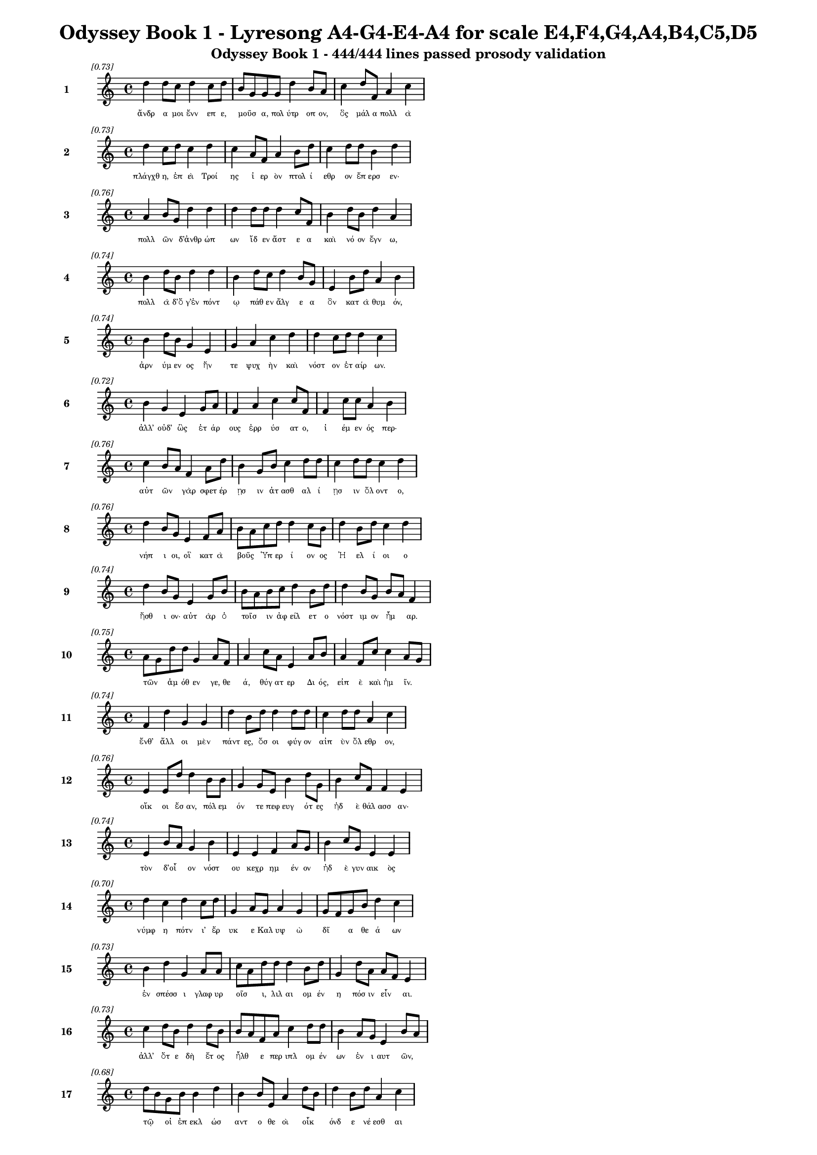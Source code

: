 \version "2.24"
#(set-global-staff-size 16)

\header {
  title = "Odyssey Book 1 - Lyresong A4-G4-E4-A4 for scale E4,F4,G4,A4,B4,C5,D5"
  subtitle = "Odyssey Book 1 - 444/444 lines passed prosody validation"
}

\layout {
  \context {
    \Staff
    fontSize = #-1.5
  }
  \context {
    \Lyrics
    \override LyricText.font-size = #-3.5
  }
  \context {
    \Score
    \override StaffGrouper.staff-staff-spacing = #'((basic-distance . 0))
  }
}

% Line 1 - Pleasantness: 0.735
\score {
  <<
    \new Staff = "Line1" {
      \time 4/4
      \set Staff.instrumentName = \markup { \bold "1" }
      \once \override Score.RehearsalMark.break-visibility = ##(#t #t #t)
      \once \override Score.RehearsalMark.self-alignment-X = #RIGHT
      \once \override Score.RehearsalMark.font-size = #-3
      \mark \markup \italic "[0.73]"
      d''4 d''8 c''8 d''4 c''8 d''8 b'8 g'8 g'8 g'8 d''4 b'8 a'8 c''4 d''8 f'8 a'4 c''4 
    }
    \addlyrics {
      "ἄνδρ" "α" "μοι" "ἔνν" "επ" "ε," "μοῦσ" _ "α," "πολ" "ύτρ" "οπ" "ον," "ὃς" "μάλ" "α" "πολλ" "ὰ" 
    }
  >>
}

% Line 2 - Pleasantness: 0.731
\score {
  <<
    \new Staff = "Line2" {
      \time 4/4
      \set Staff.instrumentName = \markup { \bold "2" }
      \once \override Score.RehearsalMark.break-visibility = ##(#t #t #t)
      \once \override Score.RehearsalMark.self-alignment-X = #RIGHT
      \once \override Score.RehearsalMark.font-size = #-3
      \mark \markup \italic "[0.73]"
      d''4 c''8 d''8 c''4 d''4 c''4 a'8 f'8 a'4 b'8 d''8 c''4 d''8 d''8 b'4 d''4 
    }
    \addlyrics {
      "πλάγχθ" "η," "ἐπ" "εὶ" "Τροί" "ης" "ἱ" "ερ" "ὸν" "πτολ" "ί" "εθρ" "ον" "ἔπ" "ερσ" "εν·" 
    }
  >>
}

% Line 3 - Pleasantness: 0.755
\score {
  <<
    \new Staff = "Line3" {
      \time 4/4
      \set Staff.instrumentName = \markup { \bold "3" }
      \once \override Score.RehearsalMark.break-visibility = ##(#t #t #t)
      \once \override Score.RehearsalMark.self-alignment-X = #RIGHT
      \once \override Score.RehearsalMark.font-size = #-3
      \mark \markup \italic "[0.76]"
      a'4 b'8 g'8 d''4 d''4 d''4 d''8 d''8 d''4 c''8 f'8 b'4 d''8 b'8 d''4 a'4 
    }
    \addlyrics {
      "πολλ" "ῶν" _ "δ’ἀνθρ" "ώπ" "ων" "ἴδ" "εν" "ἄστ" "ε" "α" "καὶ" "νό" "ον" "ἔγν" "ω," 
    }
  >>
}

% Line 4 - Pleasantness: 0.739
\score {
  <<
    \new Staff = "Line4" {
      \time 4/4
      \set Staff.instrumentName = \markup { \bold "4" }
      \once \override Score.RehearsalMark.break-visibility = ##(#t #t #t)
      \once \override Score.RehearsalMark.self-alignment-X = #RIGHT
      \once \override Score.RehearsalMark.font-size = #-3
      \mark \markup \italic "[0.74]"
      b'4 d''8 b'8 d''4 d''4 b'4 d''8 c''8 d''4 b'8 g'8 e'4 b'8 d''8 a'4 b'4 
    }
    \addlyrics {
      "πολλ" "ὰ" "δ’ὅ" "γ’ἐν" "πόντ" "ῳ" "πάθ" "εν" "ἄλγ" "ε" "α" "ὃν" "κατ" "ὰ" "θυμ" "όν," 
    }
  >>
}

% Line 5 - Pleasantness: 0.738
\score {
  <<
    \new Staff = "Line5" {
      \time 4/4
      \set Staff.instrumentName = \markup { \bold "5" }
      \once \override Score.RehearsalMark.break-visibility = ##(#t #t #t)
      \once \override Score.RehearsalMark.self-alignment-X = #RIGHT
      \once \override Score.RehearsalMark.font-size = #-3
      \mark \markup \italic "[0.74]"
      b'4 d''8 b'8 g'4 e'4 g'4 a'4 c''4 d''4 d''4 c''8 d''8 d''4 c''4 
    }
    \addlyrics {
      "ἀρν" "ύμ" "εν" "ος" "ἥν" "τε" "ψυχ" "ὴν" "καὶ" "νόστ" "ον" "ἑτ" "αίρ" "ων." 
    }
  >>
}

% Line 6 - Pleasantness: 0.722
\score {
  <<
    \new Staff = "Line6" {
      \time 4/4
      \set Staff.instrumentName = \markup { \bold "6" }
      \once \override Score.RehearsalMark.break-visibility = ##(#t #t #t)
      \once \override Score.RehearsalMark.self-alignment-X = #RIGHT
      \once \override Score.RehearsalMark.font-size = #-3
      \mark \markup \italic "[0.72]"
      b'4 g'4 e'4 g'8 a'8 f'4 a'4 c''4 c''8 f'8 f'4 c''8 c''8 a'4 b'4 
    }
    \addlyrics {
      "ἀλλ’" "οὐδ’" "ὣς" "ἑτ" "άρ" "ους" "ἐρρ" "ύσ" "ατ" "ο," "ἱ" "έμ" "εν" "ός" "περ·" 
    }
  >>
}

% Line 7 - Pleasantness: 0.756
\score {
  <<
    \new Staff = "Line7" {
      \time 4/4
      \set Staff.instrumentName = \markup { \bold "7" }
      \once \override Score.RehearsalMark.break-visibility = ##(#t #t #t)
      \once \override Score.RehearsalMark.self-alignment-X = #RIGHT
      \once \override Score.RehearsalMark.font-size = #-3
      \mark \markup \italic "[0.76]"
      c''4 b'8 a'8 f'4 a'8 d''8 b'4 g'8 b'8 c''4 d''8 d''8 c''4 d''8 d''8 c''4 d''4 
    }
    \addlyrics {
      "αὐτ" "ῶν" _ "γὰρ" "σφετ" "έρ" "ῃσ" "ιν" "ἀτ" "ασθ" "αλ" "ί" "ῃσ" "ιν" "ὄλ" "οντ" "ο," 
    }
  >>
}

% Line 8 - Pleasantness: 0.757
\score {
  <<
    \new Staff = "Line8" {
      \time 4/4
      \set Staff.instrumentName = \markup { \bold "8" }
      \once \override Score.RehearsalMark.break-visibility = ##(#t #t #t)
      \once \override Score.RehearsalMark.self-alignment-X = #RIGHT
      \once \override Score.RehearsalMark.font-size = #-3
      \mark \markup \italic "[0.76]"
      d''4 b'8 g'8 e'4 f'8 a'8 b'8 a'8 c''8 d''8 d''4 c''8 b'8 d''4 b'8 d''8 c''4 d''4 
    }
    \addlyrics {
      "νήπ" "ι" "οι," "οἳ" "κατ" "ὰ" "βοῦς" _ "Ὑπ" "ερ" "ί" "ον" "ος" "Ἠ" "ελ" "ί" "οι" "ο" 
    }
  >>
}

% Line 9 - Pleasantness: 0.744
\score {
  <<
    \new Staff = "Line9" {
      \time 4/4
      \set Staff.instrumentName = \markup { \bold "9" }
      \once \override Score.RehearsalMark.break-visibility = ##(#t #t #t)
      \once \override Score.RehearsalMark.self-alignment-X = #RIGHT
      \once \override Score.RehearsalMark.font-size = #-3
      \mark \markup \italic "[0.74]"
      d''4 b'8 g'8 e'4 g'8 b'8 b'8 a'8 b'8 c''8 d''4 b'8 d''8 d''4 b'8 g'8 b'8 a'8 f'4 
    }
    \addlyrics {
      "ἤσθ" "ι" "ον·" "αὐτ" "ὰρ" "ὁ" "τοῖσ" _ "ιν" "ἀφ" "είλ" "ετ" "ο" "νόστ" "ιμ" "ον" "ἦμ" _ "αρ." 
    }
  >>
}

% Line 10 - Pleasantness: 0.752
\score {
  <<
    \new Staff = "Line10" {
      \time 4/4
      \set Staff.instrumentName = \markup { \bold "10" }
      \once \override Score.RehearsalMark.break-visibility = ##(#t #t #t)
      \once \override Score.RehearsalMark.self-alignment-X = #RIGHT
      \once \override Score.RehearsalMark.font-size = #-3
      \mark \markup \italic "[0.75]"
      a'8 g'8 d''8 d''8 g'4 a'8 f'8 a'4 c''8 a'8 e'4 a'8 b'8 a'4 f'8 c''8 c''4 a'8 g'8 
    }
    \addlyrics {
      "τῶν" _ "ἁμ" "όθ" "εν" "γε," "θε" "ά," "θύγ" "ατ" "ερ" "Δι" "ός," "εἰπ" "ὲ" "καὶ" "ἡμ" "ῖν." _ 
    }
  >>
}

% Line 11 - Pleasantness: 0.745
\score {
  <<
    \new Staff = "Line11" {
      \time 4/4
      \set Staff.instrumentName = \markup { \bold "11" }
      \once \override Score.RehearsalMark.break-visibility = ##(#t #t #t)
      \once \override Score.RehearsalMark.self-alignment-X = #RIGHT
      \once \override Score.RehearsalMark.font-size = #-3
      \mark \markup \italic "[0.74]"
      f'4 d''4 g'4 g'4 d''4 b'8 d''8 d''4 d''8 d''8 c''4 d''8 d''8 a'4 c''4 
    }
    \addlyrics {
      "ἔνθ’" "ἄλλ" "οι" "μὲν" "πάντ" "ες," "ὅσ" "οι" "φύγ" "ον" "αἰπ" "ὺν" "ὄλ" "εθρ" "ον," 
    }
  >>
}

% Line 12 - Pleasantness: 0.756
\score {
  <<
    \new Staff = "Line12" {
      \time 4/4
      \set Staff.instrumentName = \markup { \bold "12" }
      \once \override Score.RehearsalMark.break-visibility = ##(#t #t #t)
      \once \override Score.RehearsalMark.self-alignment-X = #RIGHT
      \once \override Score.RehearsalMark.font-size = #-3
      \mark \markup \italic "[0.76]"
      e'4 e'8 d''8 d''4 b'8 b'8 g'4 g'8 e'8 b'4 d''8 g'8 b'4 c''8 f'8 f'4 e'4 
    }
    \addlyrics {
      "οἴκ" "οι" "ἔσ" "αν," "πόλ" "εμ" "όν" "τε" "πεφ" "ευγ" "ότ" "ες" "ἠδ" "ὲ" "θάλ" "ασσ" "αν·" 
    }
  >>
}

% Line 13 - Pleasantness: 0.744
\score {
  <<
    \new Staff = "Line13" {
      \time 4/4
      \set Staff.instrumentName = \markup { \bold "13" }
      \once \override Score.RehearsalMark.break-visibility = ##(#t #t #t)
      \once \override Score.RehearsalMark.self-alignment-X = #RIGHT
      \once \override Score.RehearsalMark.font-size = #-3
      \mark \markup \italic "[0.74]"
      e'4 b'8 a'8 g'4 b'4 e'4 e'4 f'4 a'8 g'8 b'4 c''8 g'8 e'4 e'4 
    }
    \addlyrics {
      "τὸν" "δ’οἶ" _ "ον" "νόστ" "ου" "κεχρ" "ημ" "έν" "ον" "ἠδ" "ὲ" "γυν" "αικ" "ὸς" 
    }
  >>
}

% Line 14 - Pleasantness: 0.705
\score {
  <<
    \new Staff = "Line14" {
      \time 4/4
      \set Staff.instrumentName = \markup { \bold "14" }
      \once \override Score.RehearsalMark.break-visibility = ##(#t #t #t)
      \once \override Score.RehearsalMark.self-alignment-X = #RIGHT
      \once \override Score.RehearsalMark.font-size = #-3
      \mark \markup \italic "[0.70]"
      d''4 c''4 d''4 c''8 d''8 g'4 a'8 g'8 a'4 g'4 g'8 f'8 g'8 b'8 d''4 c''4 
    }
    \addlyrics {
      "νύμφ" "η" "πότν" "ι’" "ἔρ" "υκ" "ε" "Καλ" "υψ" "ὼ" "δῖ" _ "α" "θε" "ά" "ων" 
    }
  >>
}

% Line 15 - Pleasantness: 0.729
\score {
  <<
    \new Staff = "Line15" {
      \time 4/4
      \set Staff.instrumentName = \markup { \bold "15" }
      \once \override Score.RehearsalMark.break-visibility = ##(#t #t #t)
      \once \override Score.RehearsalMark.self-alignment-X = #RIGHT
      \once \override Score.RehearsalMark.font-size = #-3
      \mark \markup \italic "[0.73]"
      b'4 d''4 g'4 a'8 a'8 c''8 a'8 d''8 d''8 d''4 b'8 d''8 g'4 d''8 a'8 a'8 f'8 e'4 
    }
    \addlyrics {
      "ἐν" "σπέσσ" "ι" "γλαφ" "υρ" "οῖσ" _ "ι," "λιλ" "αι" "ομ" "έν" "η" "πόσ" "ιν" "εἶν" _ "αι." 
    }
  >>
}

% Line 16 - Pleasantness: 0.732
\score {
  <<
    \new Staff = "Line16" {
      \time 4/4
      \set Staff.instrumentName = \markup { \bold "16" }
      \once \override Score.RehearsalMark.break-visibility = ##(#t #t #t)
      \once \override Score.RehearsalMark.self-alignment-X = #RIGHT
      \once \override Score.RehearsalMark.font-size = #-3
      \mark \markup \italic "[0.73]"
      c''4 d''8 b'8 d''4 d''8 b'8 b'8 a'8 f'8 a'8 c''4 d''8 d''8 b'4 a'8 g'8 e'4 b'8 a'8 
    }
    \addlyrics {
      "ἀλλ’" "ὅτ" "ε" "δὴ" "ἔτ" "ος" "ἦλθ" _ "ε" "περ" "ιπλ" "ομ" "έν" "ων" "ἐν" "ι" "αυτ" "ῶν," _ 
    }
  >>
}

% Line 17 - Pleasantness: 0.682
\score {
  <<
    \new Staff = "Line17" {
      \time 4/4
      \set Staff.instrumentName = \markup { \bold "17" }
      \once \override Score.RehearsalMark.break-visibility = ##(#t #t #t)
      \once \override Score.RehearsalMark.self-alignment-X = #RIGHT
      \once \override Score.RehearsalMark.font-size = #-3
      \mark \markup \italic "[0.68]"
      d''8 b'8 g'8 b'8 b'4 d''4 b'4 b'8 e'8 a'4 d''8 b'8 d''4 b'8 d''8 a'4 c''4 
    }
    \addlyrics {
      "τῷ" _ "οἱ" "ἐπ" "εκλ" "ώσ" "αντ" "ο" "θε" "οὶ" "οἶκ" _ "όνδ" "ε" "νέ" "εσθ" "αι" 
    }
  >>
}

% Line 18 - Pleasantness: 0.687
\score {
  <<
    \new Staff = "Line18" {
      \time 4/4
      \set Staff.instrumentName = \markup { \bold "18" }
      \once \override Score.RehearsalMark.break-visibility = ##(#t #t #t)
      \once \override Score.RehearsalMark.self-alignment-X = #RIGHT
      \once \override Score.RehearsalMark.font-size = #-3
      \mark \markup \italic "[0.69]"
      g'4 f'8 d''8 d''4 d''4 d''4 d''8 a'8 a'4 d''8 d''8 d''8 b'8 g'8 b'8 d''4 g'4 
    }
    \addlyrics {
      "εἰς" "Ἰθ" "άκ" "ην," "οὐδ’" "ἔνθ" "α" "πεφ" "υγμ" "έν" "ος" "ἦ" _ "εν" "ἀ" "έθλ" "ων" 
    }
  >>
}

% Line 19 - Pleasantness: 0.754
\score {
  <<
    \new Staff = "Line19" {
      \time 4/4
      \set Staff.instrumentName = \markup { \bold "19" }
      \once \override Score.RehearsalMark.break-visibility = ##(#t #t #t)
      \once \override Score.RehearsalMark.self-alignment-X = #RIGHT
      \once \override Score.RehearsalMark.font-size = #-3
      \mark \markup \italic "[0.75]"
      c''4 d''8 b'8 b'8 a'8 b'8 d''8 b'4 g'8 e'8 g'4 f'8 d''8 b'4 d''8 d''8 c''4 d''4 
    }
    \addlyrics {
      "καὶ" "μετ" "ὰ" "οἷσ" _ "ι" "φίλ" "οισ" "ι." "θε" "οὶ" "δ’ἐλ" "έ" "αιρ" "ον" "ἅπ" "αντ" "ες" 
    }
  >>
}

% Line 20 - Pleasantness: 0.684
\score {
  <<
    \new Staff = "Line20" {
      \time 4/4
      \set Staff.instrumentName = \markup { \bold "20" }
      \once \override Score.RehearsalMark.break-visibility = ##(#t #t #t)
      \once \override Score.RehearsalMark.self-alignment-X = #RIGHT
      \once \override Score.RehearsalMark.font-size = #-3
      \mark \markup \italic "[0.68]"
      d''4 d''8 d''8 d''4 d''4 c''4 e'8 e'8 b'4 e'4 g'4 a'8 d''8 d''4 b'4 
    }
    \addlyrics {
      "νόσφ" "ι" "Ποσ" "ειδ" "ά" "ων" "ος·" "ὁ" "δ’ἀσπ" "ερχ" "ὲς" "μεν" "έ" "αιν" "εν" 
    }
  >>
}

% Line 21 - Pleasantness: 0.678
\score {
  <<
    \new Staff = "Line21" {
      \time 4/4
      \set Staff.instrumentName = \markup { \bold "21" }
      \once \override Score.RehearsalMark.break-visibility = ##(#t #t #t)
      \once \override Score.RehearsalMark.self-alignment-X = #RIGHT
      \once \override Score.RehearsalMark.font-size = #-3
      \mark \markup \italic "[0.68]"
      e'4 g'8 d''8 g'4 d''8 b'8 b'8 g'8 c''8 d''8 g'4 a'4 a'8 f'8 g'8 d''8 d''4 c''4 
    }
    \addlyrics {
      "ἀντ" "ιθ" "έ" "ῳ" "Ὀδ" "υσ" "ῆ" _ "ι" "πάρ" "ος" "ἣν" "γαῖ" _ "αν" "ἱκ" "έσθ" "αι." 
    }
  >>
}

% Line 22 - Pleasantness: 0.788
\score {
  <<
    \new Staff = "Line22" {
      \time 4/4
      \set Staff.instrumentName = \markup { \bold "22" }
      \once \override Score.RehearsalMark.break-visibility = ##(#t #t #t)
      \once \override Score.RehearsalMark.self-alignment-X = #RIGHT
      \once \override Score.RehearsalMark.font-size = #-3
      \mark \markup \italic "[0.79]"
      e'4 g'8 g'8 g'4 c''8 a'8 a'4 f'8 e'8 f'4 e'8 e'8 b'4 d''8 e'8 e'4 e'4 
    }
    \addlyrics {
      "ἀλλ’" "ὁ" "μὲν" "Αἰθ" "ί" "οπ" "ας" "μετ" "εκ" "ί" "αθ" "ε" "τηλ" "όθ’" "ἐ" "όντ" "ας," 
    }
  >>
}

% Line 23 - Pleasantness: 0.718
\score {
  <<
    \new Staff = "Line23" {
      \time 4/4
      \set Staff.instrumentName = \markup { \bold "23" }
      \once \override Score.RehearsalMark.break-visibility = ##(#t #t #t)
      \once \override Score.RehearsalMark.self-alignment-X = #RIGHT
      \once \override Score.RehearsalMark.font-size = #-3
      \mark \markup \italic "[0.72]"
      a'4 d''8 a'8 a'4 f'4 a'4 g'8 a'8 d''4 b'8 b'8 d''4 a'8 f'8 a'4 d''8 c''8 
    }
    \addlyrics {
      "Αἰθ" "ί" "οπ" "ας" "τοὶ" "διχθ" "ὰ" "δεδ" "αί" "ατ" "αι," "ἔσχ" "ατ" "οι" "ἀνδρ" "ῶν," _ 
    }
  >>
}

% Line 24 - Pleasantness: 0.752
\score {
  <<
    \new Staff = "Line24" {
      \time 4/4
      \set Staff.instrumentName = \markup { \bold "24" }
      \once \override Score.RehearsalMark.break-visibility = ##(#t #t #t)
      \once \override Score.RehearsalMark.self-alignment-X = #RIGHT
      \once \override Score.RehearsalMark.font-size = #-3
      \mark \markup \italic "[0.75]"
      e'4 g'4 e'4 e'8 b'8 e'4 f'8 f'8 b'4 b'8 g'8 e'4 e'8 b'8 b'4 a'4 
    }
    \addlyrics {
      "οἱ" "μὲν" "δυσ" "ομ" "έν" "ου" "Ὑπ" "ερ" "ί" "ον" "ος" "οἱ" "δ’ἀν" "ι" "όντ" "ος," 
    }
  >>
}

% Line 25 - Pleasantness: 0.709
\score {
  <<
    \new Staff = "Line25" {
      \time 4/4
      \set Staff.instrumentName = \markup { \bold "25" }
      \once \override Score.RehearsalMark.break-visibility = ##(#t #t #t)
      \once \override Score.RehearsalMark.self-alignment-X = #RIGHT
      \once \override Score.RehearsalMark.font-size = #-3
      \mark \markup \italic "[0.71]"
      c''4 d''8 d''8 b'4 d''4 b'4 a'8 f'8 g'4 b'4 b'8 a'8 c''8 d''8 d''4 c''4 
    }
    \addlyrics {
      "ἀντ" "ι" "ό" "ων" "ταύρ" "ων" "τε" "καὶ" "ἀρν" "ει" "ῶν" _ "ἑκ" "ατ" "όμβ" "ης." 
    }
  >>
}

% Line 26 - Pleasantness: 0.750
\score {
  <<
    \new Staff = "Line26" {
      \time 4/4
      \set Staff.instrumentName = \markup { \bold "26" }
      \once \override Score.RehearsalMark.break-visibility = ##(#t #t #t)
      \once \override Score.RehearsalMark.self-alignment-X = #RIGHT
      \once \override Score.RehearsalMark.font-size = #-3
      \mark \markup \italic "[0.75]"
      g'4 c''8 c''8 d''4 g'8 d''8 c''4 g'8 f'8 c''4 a'8 c''8 a'4 a'8 a'8 c''4 e'4 
    }
    \addlyrics {
      "ἔνθ’" "ὅ" "γ’ἐτ" "έρπ" "ετ" "ο" "δαιτ" "ὶ" "παρ" "ήμ" "εν" "ος·" "οἱ" "δὲ" "δὴ" "ἄλλ" "οι" 
    }
  >>
}

% Line 27 - Pleasantness: 0.789
\score {
  <<
    \new Staff = "Line27" {
      \time 4/4
      \set Staff.instrumentName = \markup { \bold "27" }
      \once \override Score.RehearsalMark.break-visibility = ##(#t #t #t)
      \once \override Score.RehearsalMark.self-alignment-X = #RIGHT
      \once \override Score.RehearsalMark.font-size = #-3
      \mark \markup \italic "[0.79]"
      g'4 f'8 f'8 f'4 a'8 a'8 f'4 g'8 b'8 g'4 d''8 b'8 e'4 b'8 g'8 d''8 c''8 d''4 
    }
    \addlyrics {
      "Ζην" "ὸς" "ἐν" "ὶ" "μεγ" "άρ" "οισ" "ιν" "Ὀλ" "υμπ" "ί" "ου" "ἁθρ" "ό" "οι" "ἦσ" _ "αν." 
    }
  >>
}

% Line 28 - Pleasantness: 0.686
\score {
  <<
    \new Staff = "Line28" {
      \time 4/4
      \set Staff.instrumentName = \markup { \bold "28" }
      \once \override Score.RehearsalMark.break-visibility = ##(#t #t #t)
      \once \override Score.RehearsalMark.self-alignment-X = #RIGHT
      \once \override Score.RehearsalMark.font-size = #-3
      \mark \markup \italic "[0.69]"
      b'8 g'8 g'8 b'8 d''4 d''4 d''8 b'8 a'8 g'8 a'4 a'4 c''8 a'8 b'8 f'8 a'8 f'8 a'4 
    }
    \addlyrics {
      "τοῖσ" _ "ι" "δὲ" "μύθ" "ων" "ἦρχ" _ "ε" "πατ" "ὴρ" "ἀνδρ" "ῶν" _ "τε" "θε" "ῶν" _ "τε·" 
    }
  >>
}

% Line 29 - Pleasantness: 0.759
\score {
  <<
    \new Staff = "Line29" {
      \time 4/4
      \set Staff.instrumentName = \markup { \bold "29" }
      \once \override Score.RehearsalMark.break-visibility = ##(#t #t #t)
      \once \override Score.RehearsalMark.self-alignment-X = #RIGHT
      \once \override Score.RehearsalMark.font-size = #-3
      \mark \markup \italic "[0.76]"
      d''4 d''8 a'8 a'4 f'8 e'8 a'4 g'8 b'8 d''4 b'8 c''8 d''4 d''4 b'4 b'4 
    }
    \addlyrics {
      "μνήσ" "ατ" "ο" "γὰρ" "κατ" "ὰ" "θυμ" "ὸν" "ἀμ" "ύμ" "ον" "ος" "Αἰγ" "ίσθ" "οι" "ο," 
    }
  >>
}

% Line 30 - Pleasantness: 0.737
\score {
  <<
    \new Staff = "Line30" {
      \time 4/4
      \set Staff.instrumentName = \markup { \bold "30" }
      \once \override Score.RehearsalMark.break-visibility = ##(#t #t #t)
      \once \override Score.RehearsalMark.self-alignment-X = #RIGHT
      \once \override Score.RehearsalMark.font-size = #-3
      \mark \markup \italic "[0.74]"
      c''4 d''8 g'8 b'4 d''8 d''8 b'4 a'4 f'4 g'8 b'8 d''4 b'8 d''8 d''4 c''4 
    }
    \addlyrics {
      "τόν" "ῥ’Ἀγ" "αμ" "εμν" "ον" "ίδ" "ης" "τηλ" "εκλ" "υτ" "ὸς" "ἔκτ" "αν’" "Ὀρ" "έστ" "ης·" 
    }
  >>
}

% Line 31 - Pleasantness: 0.737
\score {
  <<
    \new Staff = "Line31" {
      \time 4/4
      \set Staff.instrumentName = \markup { \bold "31" }
      \once \override Score.RehearsalMark.break-visibility = ##(#t #t #t)
      \once \override Score.RehearsalMark.self-alignment-X = #RIGHT
      \once \override Score.RehearsalMark.font-size = #-3
      \mark \markup \italic "[0.74]"
      a'8 f'8 b'8 a'8 e'4 e'4 g'4 d''8 a'8 c''4 d''8 d''8 d''4 d''8 d''8 d''4 a'4 
    }
    \addlyrics {
      "τοῦ" _ "ὅ" "γ’ἐπ" "ιμν" "ησθ" "εὶς" "ἔπ" "ε’" "ἀθ" "αν" "άτ" "οισ" "ι" "μετ" "ηύδ" "α·" 
    }
  >>
}

% Line 32 - Pleasantness: 0.746
\score {
  <<
    \new Staff = "Line32" {
      \time 4/4
      \set Staff.instrumentName = \markup { \bold "32" }
      \once \override Score.RehearsalMark.break-visibility = ##(#t #t #t)
      \once \override Score.RehearsalMark.self-alignment-X = #RIGHT
      \once \override Score.RehearsalMark.font-size = #-3
      \mark \markup \italic "[0.75]"
      b'4 d''8 b'8 d''8 c''8 a'4 g'4 a'8 a'8 a'4 a'8 a'8 f'4 a'8 d''8 a'4 b'4 
    }
    \addlyrics {
      "ὢ" "πόπ" "οι," "οἷ" _ "ον" "δή" "νυ" "θε" "οὺς" "βροτ" "οὶ" "αἰτ" "ι" "ό" "ωντ" "αι·" 
    }
  >>
}

% Line 33 - Pleasantness: 0.747
\score {
  <<
    \new Staff = "Line33" {
      \time 4/4
      \set Staff.instrumentName = \markup { \bold "33" }
      \once \override Score.RehearsalMark.break-visibility = ##(#t #t #t)
      \once \override Score.RehearsalMark.self-alignment-X = #RIGHT
      \once \override Score.RehearsalMark.font-size = #-3
      \mark \markup \italic "[0.75]"
      g'4 g'4 g'4 a'4 f'4 a'8 a'8 d''4 b'8 a'8 a'4 g'8 b'8 g'4 a'4 
    }
    \addlyrics {
      "ἐξ" "ἡμ" "έων" "γάρ" "φασ" "ι" "κάκ’" "ἔμμ" "εν" "αι," "οἱ" "δὲ" "καὶ" "αὐτ" "οὶ" 
    }
  >>
}

% Line 34 - Pleasantness: 0.764
\score {
  <<
    \new Staff = "Line34" {
      \time 4/4
      \set Staff.instrumentName = \markup { \bold "34" }
      \once \override Score.RehearsalMark.break-visibility = ##(#t #t #t)
      \once \override Score.RehearsalMark.self-alignment-X = #RIGHT
      \once \override Score.RehearsalMark.font-size = #-3
      \mark \markup \italic "[0.76]"
      c''8 b'8 a'8 a'8 b'4 a'8 b'8 f'4 g'8 a'8 c''4 d''8 d''8 d''4 d''8 b'8 a'4 e'4 
    }
    \addlyrics {
      "σφῇσ" _ "ιν" "ἀτ" "ασθ" "αλ" "ί" "ῃσ" "ιν" "ὑπ" "ὲρ" "μόρ" "ον" "ἄλγ" "ε’" "ἔχ" "ουσ" "ιν," 
    }
  >>
}

% Line 35 - Pleasantness: 0.757
\score {
  <<
    \new Staff = "Line35" {
      \time 4/4
      \set Staff.instrumentName = \markup { \bold "35" }
      \once \override Score.RehearsalMark.break-visibility = ##(#t #t #t)
      \once \override Score.RehearsalMark.self-alignment-X = #RIGHT
      \once \override Score.RehearsalMark.font-size = #-3
      \mark \markup \italic "[0.76]"
      g'4 g'4 b'8 g'8 d''4 d''4 d''8 d''8 d''4 d''8 d''8 c''4 g'8 d''8 g'4 a'4 
    }
    \addlyrics {
      "ὡς" "καὶ" "νῦν" _ "Αἴγ" "ισθ" "ος" "ὑπ" "ὲρ" "μόρ" "ον" "Ἀτρ" "ε" "ΐδ" "α" "ο" 
    }
  >>
}

% Line 36 - Pleasantness: 0.722
\score {
  <<
    \new Staff = "Line36" {
      \time 4/4
      \set Staff.instrumentName = \markup { \bold "36" }
      \once \override Score.RehearsalMark.break-visibility = ##(#t #t #t)
      \once \override Score.RehearsalMark.self-alignment-X = #RIGHT
      \once \override Score.RehearsalMark.font-size = #-3
      \mark \markup \italic "[0.72]"
      d''8 c''8 d''8 a'8 a'4 a'4 a'4 b'4 d''4 a'8 f'8 g'4 d''4 b'4 b'4 
    }
    \addlyrics {
      "γῆμ’" _ "ἄλ" "οχ" "ον" "μνηστ" "ήν," "τὸν" "δ’ἔκτ" "αν" "ε" "νοστ" "ήσ" "αντ" "α," 
    }
  >>
}

% Line 37 - Pleasantness: 0.751
\score {
  <<
    \new Staff = "Line37" {
      \time 4/4
      \set Staff.instrumentName = \markup { \bold "37" }
      \once \override Score.RehearsalMark.break-visibility = ##(#t #t #t)
      \once \override Score.RehearsalMark.self-alignment-X = #RIGHT
      \once \override Score.RehearsalMark.font-size = #-3
      \mark \markup \italic "[0.75]"
      f'4 g'4 a'4 b'8 d''8 c''4 g'8 f'8 a'4 g'8 b'8 d''4 c''8 a'8 a'4 a'8 g'8 
    }
    \addlyrics {
      "εἰδ" "ὼς" "αἰπ" "ὺν" "ὄλ" "εθρ" "ον," "ἐπ" "εὶ" "πρό" "οἱ" "εἴπ" "ομ" "εν" "ἡμ" "εῖς," _ 
    }
  >>
}

% Line 38 - Pleasantness: 0.748
\score {
  <<
    \new Staff = "Line38" {
      \time 4/4
      \set Staff.instrumentName = \markup { \bold "38" }
      \once \override Score.RehearsalMark.break-visibility = ##(#t #t #t)
      \once \override Score.RehearsalMark.self-alignment-X = #RIGHT
      \once \override Score.RehearsalMark.font-size = #-3
      \mark \markup \italic "[0.75]"
      a'4 d''4 d''4 d''4 b'4 a'8 b'8 d''4 c''8 d''8 b'4 e'8 g'8 d''4 c''4 
    }
    \addlyrics {
      "Ἑρμ" "εί" "αν" "πέμψ" "αντ" "ες," "ἐ" "ύσκ" "οπ" "ον" "ἀργ" "ε" "ϊφ" "όντ" "ην," 
    }
  >>
}

% Line 39 - Pleasantness: 0.753
\score {
  <<
    \new Staff = "Line39" {
      \time 4/4
      \set Staff.instrumentName = \markup { \bold "39" }
      \once \override Score.RehearsalMark.break-visibility = ##(#t #t #t)
      \once \override Score.RehearsalMark.self-alignment-X = #RIGHT
      \once \override Score.RehearsalMark.font-size = #-3
      \mark \markup \italic "[0.75]"
      a'4 a'4 b'4 d''4 c''4 d''4 d''4 d''4 c''4 b'8 d''8 a'4 a'4 
    }
    \addlyrics {
      "μήτ’" "αὐτ" "ὸν" "κτείν" "ειν" "μήτ" "ε" "μνά" "ασθ" "αι" "ἄκ" "οιτ" "ιν·" 
    }
  >>
}

% Line 40 - Pleasantness: 0.715
\score {
  <<
    \new Staff = "Line40" {
      \time 4/4
      \set Staff.instrumentName = \markup { \bold "40" }
      \once \override Score.RehearsalMark.break-visibility = ##(#t #t #t)
      \once \override Score.RehearsalMark.self-alignment-X = #RIGHT
      \once \override Score.RehearsalMark.font-size = #-3
      \mark \markup \italic "[0.71]"
      b'4 g'8 b'8 d''4 b'8 c''8 d''4 b'4 d''4 c''8 a'8 f'4 g'8 d''8 c''4 d''4 
    }
    \addlyrics {
      "ἐκ" "γὰρ" "Ὀρ" "έστ" "α" "ο" "τίσ" "ις" "ἔσσ" "ετ" "αι" "Ἀτρ" "ε" "ΐδ" "α" "ο," 
    }
  >>
}

% Line 41 - Pleasantness: 0.673
\score {
  <<
    \new Staff = "Line41" {
      \time 4/4
      \set Staff.instrumentName = \markup { \bold "41" }
      \once \override Score.RehearsalMark.break-visibility = ##(#t #t #t)
      \once \override Score.RehearsalMark.self-alignment-X = #RIGHT
      \once \override Score.RehearsalMark.font-size = #-3
      \mark \markup \italic "[0.67]"
      b'4 c''8 d''8 b'4 d''4 b'4 g'8 f'8 b'8 a'8 b'4 d''4 b'8 d''8 d''4 c''4 
    }
    \addlyrics {
      "ὁππ" "ότ’" "ἂν" "ἡβ" "ήσ" "ῃ" "τε" "καὶ" "ἧς" _ "ἱμ" "είρ" "ετ" "αι" "αἴ" "ης." 
    }
  >>
}

% Line 42 - Pleasantness: 0.717
\score {
  <<
    \new Staff = "Line42" {
      \time 4/4
      \set Staff.instrumentName = \markup { \bold "42" }
      \once \override Score.RehearsalMark.break-visibility = ##(#t #t #t)
      \once \override Score.RehearsalMark.self-alignment-X = #RIGHT
      \once \override Score.RehearsalMark.font-size = #-3
      \mark \markup \italic "[0.72]"
      d''4 d''8 c''8 a'4 d''4 g'4 b'4 d''4 d''8 d''8 b'4 d''4 b'4 a'4 
    }
    \addlyrics {
      "ὣς" "ἔφ" "αθ’" "Ἑρμ" "εί" "ας," "ἀλλ’" "οὐ" "φρέν" "ας" "Αἰγ" "ίσθ" "οι" "ο" 
    }
  >>
}

% Line 43 - Pleasantness: 0.709
\score {
  <<
    \new Staff = "Line43" {
      \time 4/4
      \set Staff.instrumentName = \markup { \bold "43" }
      \once \override Score.RehearsalMark.break-visibility = ##(#t #t #t)
      \once \override Score.RehearsalMark.self-alignment-X = #RIGHT
      \once \override Score.RehearsalMark.font-size = #-3
      \mark \markup \italic "[0.71]"
      c''8 a'8 c''8 g'8 g'4 d''8 d''8 d''4 d''8 b'8 d''4 d''8 f'8 f'4 c''8 d''8 b'4 e'4 
    }
    \addlyrics {
      "πεῖθ’" _ "ἀγ" "αθ" "ὰ" "φρον" "έ" "ων·" "νῦν" _ "δ’ἁθρ" "ό" "α" "πάντ’" "ἀπ" "έτ" "ισ" "εν." 
    }
  >>
}

% Line 44 - Pleasantness: 0.720
\score {
  <<
    \new Staff = "Line44" {
      \time 4/4
      \set Staff.instrumentName = \markup { \bold "44" }
      \once \override Score.RehearsalMark.break-visibility = ##(#t #t #t)
      \once \override Score.RehearsalMark.self-alignment-X = #RIGHT
      \once \override Score.RehearsalMark.font-size = #-3
      \mark \markup \italic "[0.72]"
      g'4 b'4 d''4 c''8 d''8 c''4 a'8 g'8 g'4 g'4 g'8 f'8 g'8 a'8 d''4 b'4 
    }
    \addlyrics {
      "τὸν" "δ’ἠμ" "είβ" "ετ’" "ἔπ" "ειτ" "α" "θε" "ά," "γλαυκ" "ῶπ" _ "ις" "Ἀθ" "ήν" "η·" 
    }
  >>
}

% Line 45 - Pleasantness: 0.744
\score {
  <<
    \new Staff = "Line45" {
      \time 4/4
      \set Staff.instrumentName = \markup { \bold "45" }
      \once \override Score.RehearsalMark.break-visibility = ##(#t #t #t)
      \once \override Score.RehearsalMark.self-alignment-X = #RIGHT
      \once \override Score.RehearsalMark.font-size = #-3
      \mark \markup \italic "[0.74]"
      c''8 a'8 d''8 d''8 b'4 d''8 c''8 a'4 a'8 d''8 b'4 d''8 g'8 e'4 g'4 d''4 b'4 
    }
    \addlyrics {
      "ὦ" _ "πάτ" "ερ" "ἡμ" "έτ" "ερ" "ε" "Κρον" "ίδ" "η," "ὕπ" "ατ" "ε" "κρει" "όντ" "ων," 
    }
  >>
}

% Line 46 - Pleasantness: 0.691
\score {
  <<
    \new Staff = "Line46" {
      \time 4/4
      \set Staff.instrumentName = \markup { \bold "46" }
      \once \override Score.RehearsalMark.break-visibility = ##(#t #t #t)
      \once \override Score.RehearsalMark.self-alignment-X = #RIGHT
      \once \override Score.RehearsalMark.font-size = #-3
      \mark \markup \italic "[0.69]"
      g'4 a'4 g'4 a'8 g'8 d''4 b'8 b'8 b'4 b'8 e'8 f'8 e'8 b'8 d''8 d''4 c''4 
    }
    \addlyrics {
      "καὶ" "λί" "ην" "κεῖν" _ "ός" "γε" "ἐ" "οικ" "ότ" "ι" "κεῖτ" _ "αι" "ὀλ" "έθρ" "ῳ·" 
    }
  >>
}

% Line 47 - Pleasantness: 0.723
\score {
  <<
    \new Staff = "Line47" {
      \time 4/4
      \set Staff.instrumentName = \markup { \bold "47" }
      \once \override Score.RehearsalMark.break-visibility = ##(#t #t #t)
      \once \override Score.RehearsalMark.self-alignment-X = #RIGHT
      \once \override Score.RehearsalMark.font-size = #-3
      \mark \markup \italic "[0.72]"
      e'4 g'8 d''8 b'4 b'8 g'8 d''4 d''8 d''8 a'4 g'4 a'8 f'8 a'8 b'8 d''4 g'4 
    }
    \addlyrics {
      "ὡς" "ἀπ" "όλ" "οιτ" "ο" "καὶ" "ἄλλ" "ος," "ὅτ" "ις" "τοι" "αῦτ" _ "ά" "γε" "ῥέζ" "οι·" 
    }
  >>
}

% Line 48 - Pleasantness: 0.727
\score {
  <<
    \new Staff = "Line48" {
      \time 4/4
      \set Staff.instrumentName = \markup { \bold "48" }
      \once \override Score.RehearsalMark.break-visibility = ##(#t #t #t)
      \once \override Score.RehearsalMark.self-alignment-X = #RIGHT
      \once \override Score.RehearsalMark.font-size = #-3
      \mark \markup \italic "[0.73]"
      f'4 a'8 f'8 a'4 a'8 a'8 c''8 b'8 a'8 b'8 d''4 g'8 a'8 d''4 b'8 g'8 b'8 a'8 a'4 
    }
    \addlyrics {
      "ἀλλ" "ά" "μοι" "ἀμφ’" "Ὀδ" "υσ" "ῆ" _ "ι" "δα" "ΐφρ" "ον" "ι" "δαί" "ετ" "αι" "ἦτ" _ "ορ," 
    }
  >>
}

% Line 49 - Pleasantness: 0.733
\score {
  <<
    \new Staff = "Line49" {
      \time 4/4
      \set Staff.instrumentName = \markup { \bold "49" }
      \once \override Score.RehearsalMark.break-visibility = ##(#t #t #t)
      \once \override Score.RehearsalMark.self-alignment-X = #RIGHT
      \once \override Score.RehearsalMark.font-size = #-3
      \mark \markup \italic "[0.73]"
      c''4 d''8 c''8 a'4 f'4 a'4 b'8 d''8 b'4 d''8 c''8 d''4 b'8 g'8 d''4 c''4 
    }
    \addlyrics {
      "δυσμ" "όρ" "ῳ," "ὃς" "δὴ" "δηθ" "ὰ" "φίλ" "ων" "ἄπ" "ο" "πήμ" "ατ" "α" "πάσχ" "ει" 
    }
  >>
}

% Line 50 - Pleasantness: 0.773
\score {
  <<
    \new Staff = "Line50" {
      \time 4/4
      \set Staff.instrumentName = \markup { \bold "50" }
      \once \override Score.RehearsalMark.break-visibility = ##(#t #t #t)
      \once \override Score.RehearsalMark.self-alignment-X = #RIGHT
      \once \override Score.RehearsalMark.font-size = #-3
      \mark \markup \italic "[0.77]"
      f'4 f'8 g'8 b'4 d''8 d''8 a'4 d''8 c''8 f'4 e'8 b'8 g'4 d''8 c''8 c''4 c''4 
    }
    \addlyrics {
      "νήσ" "ῳ" "ἐν" "ἀμφ" "ιρ" "ύτ" "ῃ," "ὅθ" "ι" "τ’ὀμφ" "αλ" "ός" "ἐστ" "ι" "θαλ" "άσσ" "ης." 
    }
  >>
}

% Line 51 - Pleasantness: 0.722
\score {
  <<
    \new Staff = "Line51" {
      \time 4/4
      \set Staff.instrumentName = \markup { \bold "51" }
      \once \override Score.RehearsalMark.break-visibility = ##(#t #t #t)
      \once \override Score.RehearsalMark.self-alignment-X = #RIGHT
      \once \override Score.RehearsalMark.font-size = #-3
      \mark \markup \italic "[0.72]"
      a'8 f'8 b'4 a'4 d''4 d''4 g'8 b'8 d''4 b'4 d''4 b'8 d''8 d''4 c''4 
    }
    \addlyrics {
      "νῆσ" _ "ος" "δενδρ" "ή" "εσσ" "α," "θε" "ὰ" "δ’ἐν" "δώμ" "ατ" "α" "ναί" "ει," 
    }
  >>
}

% Line 52 - Pleasantness: 0.753
\score {
  <<
    \new Staff = "Line52" {
      \time 4/4
      \set Staff.instrumentName = \markup { \bold "52" }
      \once \override Score.RehearsalMark.break-visibility = ##(#t #t #t)
      \once \override Score.RehearsalMark.self-alignment-X = #RIGHT
      \once \override Score.RehearsalMark.font-size = #-3
      \mark \markup \italic "[0.75]"
      d''4 c''4 a'4 f'8 d''8 b'4 c''8 d''8 d''4 b'8 g'8 a'4 b'8 c''8 d''4 b'4 
    }
    \addlyrics {
      "Ἄτλ" "αντ" "ος" "θυγ" "άτ" "ηρ" "ὀλ" "ο" "όφρ" "ον" "ος," "ὅς" "τε" "θαλ" "άσσ" "ης" 
    }
  >>
}

% Line 53 - Pleasantness: 0.719
\score {
  <<
    \new Staff = "Line53" {
      \time 4/4
      \set Staff.instrumentName = \markup { \bold "53" }
      \once \override Score.RehearsalMark.break-visibility = ##(#t #t #t)
      \once \override Score.RehearsalMark.self-alignment-X = #RIGHT
      \once \override Score.RehearsalMark.font-size = #-3
      \mark \markup \italic "[0.72]"
      d''4 b'4 d''4 a'8 a'8 a'8 f'8 g'8 d''8 f'4 f'8 g'8 d''4 d''8 c''8 a'4 c''4 
    }
    \addlyrics {
      "πάσ" "ης" "βένθ" "ε" "α" "οἶδ" _ "εν," "ἔχ" "ει" "δέ" "τε" "κί" "ον" "ας" "αὐτ" "ὸς" 
    }
  >>
}

% Line 54 - Pleasantness: 0.746
\score {
  <<
    \new Staff = "Line54" {
      \time 4/4
      \set Staff.instrumentName = \markup { \bold "54" }
      \once \override Score.RehearsalMark.break-visibility = ##(#t #t #t)
      \once \override Score.RehearsalMark.self-alignment-X = #RIGHT
      \once \override Score.RehearsalMark.font-size = #-3
      \mark \markup \italic "[0.75]"
      c''4 d''4 b'4 b'8 a'8 c''4 a'8 g'8 e'4 b'8 d''8 a'4 c''8 d''8 b'4 d''4 
    }
    \addlyrics {
      "μακρ" "άς," "αἳ" "γαῖ" _ "άν" "τε" "καὶ" "οὐρ" "αν" "ὸν" "ἀμφ" "ὶς" "ἔχ" "ουσ" "ιν." 
    }
  >>
}

% Line 55 - Pleasantness: 0.726
\score {
  <<
    \new Staff = "Line55" {
      \time 4/4
      \set Staff.instrumentName = \markup { \bold "55" }
      \once \override Score.RehearsalMark.break-visibility = ##(#t #t #t)
      \once \override Score.RehearsalMark.self-alignment-X = #RIGHT
      \once \override Score.RehearsalMark.font-size = #-3
      \mark \markup \italic "[0.73]"
      c''8 b'8 b'8 c''8 f'4 a'4 g'4 e'8 g'8 e'4 a'8 a'8 a'4 f'8 g'8 d''4 d''4 
    }
    \addlyrics {
      "τοῦ" _ "θυγ" "άτ" "ηρ" "δύστ" "ην" "ον" "ὀδ" "υρ" "όμ" "εν" "ον" "κατ" "ερ" "ύκ" "ει," 
    }
  >>
}

% Line 56 - Pleasantness: 0.732
\score {
  <<
    \new Staff = "Line56" {
      \time 4/4
      \set Staff.instrumentName = \markup { \bold "56" }
      \once \override Score.RehearsalMark.break-visibility = ##(#t #t #t)
      \once \override Score.RehearsalMark.self-alignment-X = #RIGHT
      \once \override Score.RehearsalMark.font-size = #-3
      \mark \markup \italic "[0.73]"
      a'4 g'4 g'4 f'8 g'8 g'8 f'8 e'8 g'8 a'4 b'8 d''8 c''4 b'8 d''8 c''4 d''4 
    }
    \addlyrics {
      "αἰ" "εὶ" "δὲ" "μαλ" "ακ" "οῖσ" _ "ι" "καὶ" "αἱμ" "υλ" "ί" "οισ" "ι" "λόγ" "οισ" "ιν" 
    }
  >>
}

% Line 57 - Pleasantness: 0.761
\score {
  <<
    \new Staff = "Line57" {
      \time 4/4
      \set Staff.instrumentName = \markup { \bold "57" }
      \once \override Score.RehearsalMark.break-visibility = ##(#t #t #t)
      \once \override Score.RehearsalMark.self-alignment-X = #RIGHT
      \once \override Score.RehearsalMark.font-size = #-3
      \mark \markup \italic "[0.76]"
      d''4 c''8 a'8 a'4 g'8 b'8 f'4 f'8 b'8 c''4 c''8 f'8 a'4 g'8 e'8 g'4 c''4 
    }
    \addlyrics {
      "θέλγ" "ει," "ὅπ" "ως" "Ἰθ" "άκ" "ης" "ἐπ" "ιλ" "ήσ" "ετ" "αι·" "αὐτ" "ὰρ" "Ὀδ" "υσσ" "εύς," 
    }
  >>
}

% Line 58 - Pleasantness: 0.705
\score {
  <<
    \new Staff = "Line58" {
      \time 4/4
      \set Staff.instrumentName = \markup { \bold "58" }
      \once \override Score.RehearsalMark.break-visibility = ##(#t #t #t)
      \once \override Score.RehearsalMark.self-alignment-X = #RIGHT
      \once \override Score.RehearsalMark.font-size = #-3
      \mark \markup \italic "[0.70]"
      b'4 d''8 b'8 g'4 e'4 g'4 b'8 g'8 e'4 g'4 f'4 g'8 b'8 b'8 a'8 b'4 
    }
    \addlyrics {
      "ἱ" "έμ" "εν" "ος" "καὶ" "καπν" "ὸν" "ἀπ" "οθρ" "ᾐσκ" "οντ" "α" "νο" "ῆσ" _ "αι" 
    }
  >>
}

% Line 59 - Pleasantness: 0.689
\score {
  <<
    \new Staff = "Line59" {
      \time 4/4
      \set Staff.instrumentName = \markup { \bold "59" }
      \once \override Score.RehearsalMark.break-visibility = ##(#t #t #t)
      \once \override Score.RehearsalMark.self-alignment-X = #RIGHT
      \once \override Score.RehearsalMark.font-size = #-3
      \mark \markup \italic "[0.69]"
      a'8 g'8 d''4 d''4 d''8 d''8 g'4 d''4 d''4 g'8 g'8 e'4 a'8 a'8 f'4 b'4 
    }
    \addlyrics {
      "ἧς" _ "γαί" "ης," "θαν" "έ" "ειν" "ἱμ" "είρ" "ετ" "αι." "οὐδ" "έ" "νυ" "σοί" "περ" 
    }
  >>
}

% Line 60 - Pleasantness: 0.741
\score {
  <<
    \new Staff = "Line60" {
      \time 4/4
      \set Staff.instrumentName = \markup { \bold "60" }
      \once \override Score.RehearsalMark.break-visibility = ##(#t #t #t)
      \once \override Score.RehearsalMark.self-alignment-X = #RIGHT
      \once \override Score.RehearsalMark.font-size = #-3
      \mark \markup \italic "[0.74]"
      c''4 d''8 c''8 a'4 d''8 d''8 d''8 b'8 a'8 c''8 d''4 f'8 g'8 e'4 f'8 f'8 a'4 g'4 
    }
    \addlyrics {
      "ἐντρ" "έπ" "ετ" "αι" "φίλ" "ον" "ἦτ" _ "ορ," "Ὀλ" "ύμπ" "ι" "ε." "οὔ" "νύ" "τ’Ὀδ" "υσσ" "εὺς" 
    }
  >>
}

% Line 61 - Pleasantness: 0.755
\score {
  <<
    \new Staff = "Line61" {
      \time 4/4
      \set Staff.instrumentName = \markup { \bold "61" }
      \once \override Score.RehearsalMark.break-visibility = ##(#t #t #t)
      \once \override Score.RehearsalMark.self-alignment-X = #RIGHT
      \once \override Score.RehearsalMark.font-size = #-3
      \mark \markup \italic "[0.76]"
      c''4 d''4 b'4 d''8 b'8 c''4 d''8 b'8 d''4 b'8 g'8 e'4 a'8 g'8 d''4 b'4 
    }
    \addlyrics {
      "Ἀργ" "εί" "ων" "παρ" "ὰ" "νηυσ" "ὶ" "χαρ" "ίζ" "ετ" "ο" "ἱ" "ερ" "ὰ" "ῥέζ" "ων" 
    }
  >>
}

% Line 62 - Pleasantness: 0.729
\score {
  <<
    \new Staff = "Line62" {
      \time 4/4
      \set Staff.instrumentName = \markup { \bold "62" }
      \once \override Score.RehearsalMark.break-visibility = ##(#t #t #t)
      \once \override Score.RehearsalMark.self-alignment-X = #RIGHT
      \once \override Score.RehearsalMark.font-size = #-3
      \mark \markup \italic "[0.73]"
      b'4 a'8 f'8 f'4 c''4 c''4 g'8 e'8 f'4 a'8 f'8 g'4 g'8 g'8 g'4 d''8 c''8 
    }
    \addlyrics {
      "Τροί" "ῃ" "ἐν" "εὐρ" "εί" "ῃ;" "τί" "νύ" "οἱ" "τόσ" "ον" "ὠδ" "ύσ" "α" "ο," "Ζεῦ;" _ 
    }
  >>
}

% Line 63 - Pleasantness: 0.751
\score {
  <<
    \new Staff = "Line63" {
      \time 4/4
      \set Staff.instrumentName = \markup { \bold "63" }
      \once \override Score.RehearsalMark.break-visibility = ##(#t #t #t)
      \once \override Score.RehearsalMark.self-alignment-X = #RIGHT
      \once \override Score.RehearsalMark.font-size = #-3
      \mark \markup \italic "[0.75]"
      e'4 f'8 f'8 f'4 c''8 b'8 e'4 f'8 d''8 b'4 g'8 a'8 b'4 d''8 d''8 c''4 a'4 
    }
    \addlyrics {
      "τὴν" "δ’ἀπ" "αμ" "ειβ" "όμ" "εν" "ος" "προσ" "έφ" "η" "νεφ" "ελ" "ηγ" "ερ" "έτ" "α" "Ζεύς·" 
    }
  >>
}

% Line 64 - Pleasantness: 0.721
\score {
  <<
    \new Staff = "Line64" {
      \time 4/4
      \set Staff.instrumentName = \markup { \bold "64" }
      \once \override Score.RehearsalMark.break-visibility = ##(#t #t #t)
      \once \override Score.RehearsalMark.self-alignment-X = #RIGHT
      \once \override Score.RehearsalMark.font-size = #-3
      \mark \markup \italic "[0.72]"
      d''4 g'8 b'8 b'4 g'8 f'8 g'4 e'8 e'8 e'4 b'8 a'8 g'4 g'8 a'8 c''4 a'4 
    }
    \addlyrics {
      "τέκν" "ον" "ἐμ" "όν," "ποῖ" _ "όν" "σε" "ἔπ" "ος" "φύγ" "εν" "ἕρκ" "ος" "ὀδ" "όντ" "ων." 
    }
  >>
}

% Line 65 - Pleasantness: 0.689
\score {
  <<
    \new Staff = "Line65" {
      \time 4/4
      \set Staff.instrumentName = \markup { \bold "65" }
      \once \override Score.RehearsalMark.break-visibility = ##(#t #t #t)
      \once \override Score.RehearsalMark.self-alignment-X = #RIGHT
      \once \override Score.RehearsalMark.font-size = #-3
      \mark \markup \italic "[0.69]"
      a'8 g'8 b'8 d''8 g'4 a'8 g'8 g'8 f'8 e'8 f'8 g'4 d''4 b'4 g'8 g'8 d''4 c''4 
    }
    \addlyrics {
      "πῶς" _ "ἂν" "ἔπ" "ειτ’" "Ὀδ" "υσ" "ῆ" _ "ος" "ἐγ" "ὼ" "θεί" "οι" "ο" "λαθ" "οίμ" "ην," 
    }
  >>
}

% Line 66 - Pleasantness: 0.731
\score {
  <<
    \new Staff = "Line66" {
      \time 4/4
      \set Staff.instrumentName = \markup { \bold "66" }
      \once \override Score.RehearsalMark.break-visibility = ##(#t #t #t)
      \once \override Score.RehearsalMark.self-alignment-X = #RIGHT
      \once \override Score.RehearsalMark.font-size = #-3
      \mark \markup \italic "[0.73]"
      b'4 c''8 d''8 b'4 d''8 b'8 g'4 e'8 b'8 b'8 a'8 g'8 f'8 a'4 b'8 a'8 b'8 a'8 b'4 
    }
    \addlyrics {
      "ὃς" "περ" "ὶ" "μὲν" "νό" "ον" "ἐστ" "ὶ" "βροτ" "ῶν," _ "περ" "ὶ" "δ’ἱρ" "ὰ" "θε" "οῖσ" _ "ιν" 
    }
  >>
}

% Line 67 - Pleasantness: 0.769
\score {
  <<
    \new Staff = "Line67" {
      \time 4/4
      \set Staff.instrumentName = \markup { \bold "67" }
      \once \override Score.RehearsalMark.break-visibility = ##(#t #t #t)
      \once \override Score.RehearsalMark.self-alignment-X = #RIGHT
      \once \override Score.RehearsalMark.font-size = #-3
      \mark \markup \italic "[0.77]"
      c''4 c''8 d''8 d''4 c''8 b'8 g'4 b'8 e'8 e'4 b'8 e'8 e'4 e'8 b'8 e'4 f'4 
    }
    \addlyrics {
      "ἀθ" "αν" "άτ" "οισ" "ιν" "ἔδ" "ωκ" "ε," "τοὶ" "οὐρ" "αν" "ὸν" "εὐρ" "ὺν" "ἔχ" "ουσ" "ιν;" 
    }
  >>
}

% Line 68 - Pleasantness: 0.711
\score {
  <<
    \new Staff = "Line68" {
      \time 4/4
      \set Staff.instrumentName = \markup { \bold "68" }
      \once \override Score.RehearsalMark.break-visibility = ##(#t #t #t)
      \once \override Score.RehearsalMark.self-alignment-X = #RIGHT
      \once \override Score.RehearsalMark.font-size = #-3
      \mark \markup \italic "[0.71]"
      e'4 e'8 e'8 e'4 d''4 d''4 c''4 d''4 d''8 g'8 b'4 g'8 e'8 e'4 a'4 
    }
    \addlyrics {
      "ἀλλ" "ὰ" "Ποσ" "ειδ" "ά" "ων" "γαι" "ή" "οχ" "ος" "ἀσκ" "ελ" "ὲς" "αἰ" "εὶ" 
    }
  >>
}

% Line 69 - Pleasantness: 0.697
\score {
  <<
    \new Staff = "Line69" {
      \time 4/4
      \set Staff.instrumentName = \markup { \bold "69" }
      \once \override Score.RehearsalMark.break-visibility = ##(#t #t #t)
      \once \override Score.RehearsalMark.self-alignment-X = #RIGHT
      \once \override Score.RehearsalMark.font-size = #-3
      \mark \markup \italic "[0.70]"
      c''4 c''4 g'4 a'8 c''8 c''4 b'8 c''8 g'4 g'4 g'8 f'8 f'8 a'8 e'4 f'4 
    }
    \addlyrics {
      "Κύκλ" "ωπ" "ος" "κεχ" "όλ" "ωτ" "αι," "ὃν" "ὀφθ" "αλμ" "οῦ" _ "ἀλ" "ά" "ωσ" "εν," 
    }
  >>
}

% Line 70 - Pleasantness: 0.757
\score {
  <<
    \new Staff = "Line70" {
      \time 4/4
      \set Staff.instrumentName = \markup { \bold "70" }
      \once \override Score.RehearsalMark.break-visibility = ##(#t #t #t)
      \once \override Score.RehearsalMark.self-alignment-X = #RIGHT
      \once \override Score.RehearsalMark.font-size = #-3
      \mark \markup \italic "[0.76]"
      g'4 c''8 a'8 a'4 d''8 d''8 g'4 c''8 b'8 g'4 b'8 b'8 b'4 g'8 a'8 g'4 g'4 
    }
    \addlyrics {
      "ἀντ" "ίθ" "ε" "ον" "Πολ" "ύφ" "ημ" "ον," "ὅ" "ου" "κράτ" "ος" "ἐστ" "ὶ" "μέγ" "ιστ" "ον" 
    }
  >>
}

% Line 71 - Pleasantness: 0.732
\score {
  <<
    \new Staff = "Line71" {
      \time 4/4
      \set Staff.instrumentName = \markup { \bold "71" }
      \once \override Score.RehearsalMark.break-visibility = ##(#t #t #t)
      \once \override Score.RehearsalMark.self-alignment-X = #RIGHT
      \once \override Score.RehearsalMark.font-size = #-3
      \mark \markup \italic "[0.73]"
      c''8 a'8 g'4 a'4 d''4 d''4 d''8 d''8 a'4 a'8 c''8 a'4 d''8 b'8 d''4 c''4 
    }
    \addlyrics {
      "πᾶσ" _ "ιν" "Κυκλ" "ώπ" "εσσ" "ι·" "Θό" "ωσ" "α" "δέ" "μιν" "τέκ" "ε" "νύμφ" "η," 
    }
  >>
}

% Line 72 - Pleasantness: 0.753
\score {
  <<
    \new Staff = "Line72" {
      \time 4/4
      \set Staff.instrumentName = \markup { \bold "72" }
      \once \override Score.RehearsalMark.break-visibility = ##(#t #t #t)
      \once \override Score.RehearsalMark.self-alignment-X = #RIGHT
      \once \override Score.RehearsalMark.font-size = #-3
      \mark \markup \italic "[0.75]"
      d''4 b'4 e'4 e'8 b'8 a'4 g'8 a'8 a'4 c''8 d''8 b'4 e'8 g'8 g'4 e'4 
    }
    \addlyrics {
      "Φόρκ" "υν" "ος" "θυγ" "άτ" "ηρ" "ἁλ" "ὸς" "ἀτρ" "υγ" "έτ" "οι" "ο" "μέδ" "οντ" "ος," 
    }
  >>
}

% Line 73 - Pleasantness: 0.721
\score {
  <<
    \new Staff = "Line73" {
      \time 4/4
      \set Staff.instrumentName = \markup { \bold "73" }
      \once \override Score.RehearsalMark.break-visibility = ##(#t #t #t)
      \once \override Score.RehearsalMark.self-alignment-X = #RIGHT
      \once \override Score.RehearsalMark.font-size = #-3
      \mark \markup \italic "[0.72]"
      d''4 d''4 d''4 b'8 d''8 d''8 b'8 d''8 b'8 b'4 d''4 g'4 c''8 a'8 a'8 f'8 f'4 
    }
    \addlyrics {
      "ἐν" "σπέσσ" "ι" "γλαφ" "υρ" "οῖσ" _ "ι" "Ποσ" "ειδ" "ά" "ων" "ι" "μιγ" "εῖσ" _ "α." 
    }
  >>
}

% Line 74 - Pleasantness: 0.709
\score {
  <<
    \new Staff = "Line74" {
      \time 4/4
      \set Staff.instrumentName = \markup { \bold "74" }
      \once \override Score.RehearsalMark.break-visibility = ##(#t #t #t)
      \once \override Score.RehearsalMark.self-alignment-X = #RIGHT
      \once \override Score.RehearsalMark.font-size = #-3
      \mark \markup \italic "[0.71]"
      d''4 d''8 b'8 a'4 f'8 g'8 c''8 a'8 b'8 g'8 a'4 d''4 d''4 d''8 b'8 d''4 g'4 
    }
    \addlyrics {
      "ἐκ" "τοῦ" _ "δὴ" "Ὀδ" "υσ" "ῆ" _ "α" "Ποσ" "ειδ" "ά" "ων" "ἐν" "οσ" "ίχθ" "ων" 
    }
  >>
}

% Line 75 - Pleasantness: 0.718
\score {
  <<
    \new Staff = "Line75" {
      \time 4/4
      \set Staff.instrumentName = \markup { \bold "75" }
      \once \override Score.RehearsalMark.break-visibility = ##(#t #t #t)
      \once \override Score.RehearsalMark.self-alignment-X = #RIGHT
      \once \override Score.RehearsalMark.font-size = #-3
      \mark \markup \italic "[0.72]"
      e'4 b'8 g'8 g'4 b'4 f'4 c''4 c''4 d''8 b'8 g'4 b'8 b'8 b'4 g'4 
    }
    \addlyrics {
      "οὔ" "τι" "κατ" "ακτ" "είν" "ει," "πλάζ" "ει" "δ’ἀπ" "ὸ" "πατρ" "ίδ" "ος" "αἴ" "ης." 
    }
  >>
}

% Line 76 - Pleasantness: 0.682
\score {
  <<
    \new Staff = "Line76" {
      \time 4/4
      \set Staff.instrumentName = \markup { \bold "76" }
      \once \override Score.RehearsalMark.break-visibility = ##(#t #t #t)
      \once \override Score.RehearsalMark.self-alignment-X = #RIGHT
      \once \override Score.RehearsalMark.font-size = #-3
      \mark \markup \italic "[0.68]"
      g'4 d''8 c''8 f'4 a'8 f'8 d''4 d''8 b'8 d''4 b'4 d''4 b'8 d''8 d''4 c''4 
    }
    \addlyrics {
      "ἀλλ’" "ἄγ" "εθ’," "ἡμ" "εῖς" _ "οἵδ" "ε" "περ" "ιφρ" "αζ" "ώμ" "εθ" "α" "πάντ" "ες" 
    }
  >>
}

% Line 77 - Pleasantness: 0.677
\score {
  <<
    \new Staff = "Line77" {
      \time 4/4
      \set Staff.instrumentName = \markup { \bold "77" }
      \once \override Score.RehearsalMark.break-visibility = ##(#t #t #t)
      \once \override Score.RehearsalMark.self-alignment-X = #RIGHT
      \once \override Score.RehearsalMark.font-size = #-3
      \mark \markup \italic "[0.68]"
      d''4 b'8 d''8 b'4 d''4 b'4 g'8 e'8 b'4 d''4 c''4 a'8 c''8 d''4 c''4 
    }
    \addlyrics {
      "νόστ" "ον," "ὅπ" "ως" "ἔλθ" "ῃσ" "ι·" "Ποσ" "ειδ" "ά" "ων" "δὲ" "μεθ" "ήσ" "ει" 
    }
  >>
}

% Line 78 - Pleasantness: 0.758
\score {
  <<
    \new Staff = "Line78" {
      \time 4/4
      \set Staff.instrumentName = \markup { \bold "78" }
      \once \override Score.RehearsalMark.break-visibility = ##(#t #t #t)
      \once \override Score.RehearsalMark.self-alignment-X = #RIGHT
      \once \override Score.RehearsalMark.font-size = #-3
      \mark \markup \italic "[0.76]"
      g'4 g'8 f'8 g'4 g'4 f'4 g'8 g'8 b'4 g'8 a'8 c''4 c''8 b'8 g'4 e'4 
    }
    \addlyrics {
      "ὃν" "χόλ" "ον·" "οὐ" "μὲν" "γὰρ" "τι" "δυν" "ήσ" "ετ" "αι" "ἀντ" "ί" "α" "πάντ" "ων" 
    }
  >>
}

% Line 79 - Pleasantness: 0.728
\score {
  <<
    \new Staff = "Line79" {
      \time 4/4
      \set Staff.instrumentName = \markup { \bold "79" }
      \once \override Score.RehearsalMark.break-visibility = ##(#t #t #t)
      \once \override Score.RehearsalMark.self-alignment-X = #RIGHT
      \once \override Score.RehearsalMark.font-size = #-3
      \mark \markup \italic "[0.73]"
      a'4 d''8 d''8 c''4 b'8 d''8 f'4 f'8 f'8 a'8 f'8 a'8 d''8 d''4 d''8 d''8 b'8 g'8 g'4 
    }
    \addlyrics {
      "ἀθ" "αν" "άτ" "ων" "ἀ" "έκ" "ητ" "ι" "θε" "ῶν" _ "ἐρ" "ιδ" "αιν" "έμ" "εν" "οἶ" _ "ος." 
    }
  >>
}

% Line 80 - Pleasantness: 0.708
\score {
  <<
    \new Staff = "Line80" {
      \time 4/4
      \set Staff.instrumentName = \markup { \bold "80" }
      \once \override Score.RehearsalMark.break-visibility = ##(#t #t #t)
      \once \override Score.RehearsalMark.self-alignment-X = #RIGHT
      \once \override Score.RehearsalMark.font-size = #-3
      \mark \markup \italic "[0.71]"
      b'4 d''4 d''4 c''8 d''8 b'4 g'8 e'8 g'4 b'4 b'8 a'8 c''8 b'8 d''4 b'4 
    }
    \addlyrics {
      "τὸν" "δ’ἠμ" "είβ" "ετ’" "ἔπ" "ειτ" "α" "θε" "ά," "γλαυκ" "ῶπ" _ "ις" "Ἀθ" "ήν" "η·" 
    }
  >>
}

% Line 81 - Pleasantness: 0.752
\score {
  <<
    \new Staff = "Line81" {
      \time 4/4
      \set Staff.instrumentName = \markup { \bold "81" }
      \once \override Score.RehearsalMark.break-visibility = ##(#t #t #t)
      \once \override Score.RehearsalMark.self-alignment-X = #RIGHT
      \once \override Score.RehearsalMark.font-size = #-3
      \mark \markup \italic "[0.75]"
      c''8 b'8 b'8 e'8 f'4 b'8 e'8 e'4 e'8 a'8 e'4 g'8 e'8 e'4 e'4 e'4 e'4 
    }
    \addlyrics {
      "ὦ" _ "πάτ" "ερ" "ἡμ" "έτ" "ερ" "ε" "Κρον" "ίδ" "η," "ὕπ" "ατ" "ε" "κρει" "όντ" "ων," 
    }
  >>
}

% Line 82 - Pleasantness: 0.735
\score {
  <<
    \new Staff = "Line82" {
      \time 4/4
      \set Staff.instrumentName = \markup { \bold "82" }
      \once \override Score.RehearsalMark.break-visibility = ##(#t #t #t)
      \once \override Score.RehearsalMark.self-alignment-X = #RIGHT
      \once \override Score.RehearsalMark.font-size = #-3
      \mark \markup \italic "[0.73]"
      b'4 d''4 b'4 b'8 a'8 b'8 a'8 b'8 d''8 c''4 d''8 d''8 b'4 g'8 e'8 b'8 a'8 f'4 
    }
    \addlyrics {
      "εἰ" "μὲν" "δὴ" "νῦν" _ "τοῦτ" _ "ο" "φίλ" "ον" "μακ" "άρ" "εσσ" "ι" "θε" "οῖσ" _ "ιν," 
    }
  >>
}

% Line 83 - Pleasantness: 0.718
\score {
  <<
    \new Staff = "Line83" {
      \time 4/4
      \set Staff.instrumentName = \markup { \bold "83" }
      \once \override Score.RehearsalMark.break-visibility = ##(#t #t #t)
      \once \override Score.RehearsalMark.self-alignment-X = #RIGHT
      \once \override Score.RehearsalMark.font-size = #-3
      \mark \markup \italic "[0.72]"
      e'4 a'8 f'8 f'4 c''8 a'8 c''8 a'8 d''8 c''8 d''4 d''8 b'8 d''4 b'8 d''8 g'4 f'4 
    }
    \addlyrics {
      "νοστ" "ῆσ" _ "αι" "Ὀδ" "υσ" "ῆ" _ "α" "πολ" "ύφρ" "ον" "α" "ὅνδ" "ε" "δόμ" "ονδ" "ε," 
    }
  >>
}

% Line 84 - Pleasantness: 0.759
\score {
  <<
    \new Staff = "Line84" {
      \time 4/4
      \set Staff.instrumentName = \markup { \bold "84" }
      \once \override Score.RehearsalMark.break-visibility = ##(#t #t #t)
      \once \override Score.RehearsalMark.self-alignment-X = #RIGHT
      \once \override Score.RehearsalMark.font-size = #-3
      \mark \markup \italic "[0.76]"
      d''4 d''4 b'4 e'8 a'8 g'4 g'8 f'8 c''4 c''8 g'8 b'4 b'8 d''8 d''4 d''4 
    }
    \addlyrics {
      "Ἑρμ" "εί" "αν" "μὲν" "ἔπ" "ειτ" "α" "δι" "άκτ" "ορ" "ον" "ἀργ" "ε" "ϊφ" "όντ" "ην" 
    }
  >>
}

% Line 85 - Pleasantness: 0.722
\score {
  <<
    \new Staff = "Line85" {
      \time 4/4
      \set Staff.instrumentName = \markup { \bold "85" }
      \once \override Score.RehearsalMark.break-visibility = ##(#t #t #t)
      \once \override Score.RehearsalMark.self-alignment-X = #RIGHT
      \once \override Score.RehearsalMark.font-size = #-3
      \mark \markup \italic "[0.72]"
      a'8 f'8 a'8 b'8 g'4 b'8 d''8 g'4 e'4 d''4 b'8 g'8 d''4 b'8 d''8 d''4 d''4 
    }
    \addlyrics {
      "νῆσ" _ "ον" "ἐς" "Ὠγ" "υγ" "ί" "ην" "ὀτρ" "ύν" "ομ" "εν," "ὄφρ" "α" "τάχ" "ιστ" "α" 
    }
  >>
}

% Line 86 - Pleasantness: 0.710
\score {
  <<
    \new Staff = "Line86" {
      \time 4/4
      \set Staff.instrumentName = \markup { \bold "86" }
      \once \override Score.RehearsalMark.break-visibility = ##(#t #t #t)
      \once \override Score.RehearsalMark.self-alignment-X = #RIGHT
      \once \override Score.RehearsalMark.font-size = #-3
      \mark \markup \italic "[0.71]"
      d''4 g'8 a'8 a'4 g'8 d''8 c''4 d''4 b'4 d''4 b'4 d''8 d''8 b'4 d''4 
    }
    \addlyrics {
      "νύμφ" "ῃ" "ἐ" "υπλ" "οκ" "άμ" "ῳ" "εἴπ" "ῃ" "νημ" "ερτ" "έ" "α" "βουλ" "ήν," 
    }
  >>
}

% Line 87 - Pleasantness: 0.724
\score {
  <<
    \new Staff = "Line87" {
      \time 4/4
      \set Staff.instrumentName = \markup { \bold "87" }
      \once \override Score.RehearsalMark.break-visibility = ##(#t #t #t)
      \once \override Score.RehearsalMark.self-alignment-X = #RIGHT
      \once \override Score.RehearsalMark.font-size = #-3
      \mark \markup \italic "[0.72]"
      d''4 g'8 e'8 g'4 a'8 g'8 g'4 b'8 c''8 c''4 c''8 c''8 a'4 c''8 d''8 d''4 a'4 
    }
    \addlyrics {
      "νόστ" "ον" "Ὀδ" "υσσ" "ῆ" _ "ος" "ταλ" "ασ" "ίφρ" "ον" "ος," "ὥς" "κε" "νέ" "ητ" "αι·" 
    }
  >>
}

% Line 88 - Pleasantness: 0.776
\score {
  <<
    \new Staff = "Line88" {
      \time 4/4
      \set Staff.instrumentName = \markup { \bold "88" }
      \once \override Score.RehearsalMark.break-visibility = ##(#t #t #t)
      \once \override Score.RehearsalMark.self-alignment-X = #RIGHT
      \once \override Score.RehearsalMark.font-size = #-3
      \mark \markup \italic "[0.78]"
      a'4 g'8 b'8 b'4 b'8 c''8 g'4 g'8 g'8 g'4 g'8 f'8 c''4 c''8 a'8 e'4 f'4 
    }
    \addlyrics {
      "αὐτ" "ὰρ" "ἐγ" "ὼν" "Ἰθ" "άκ" "ηνδ’" "ἐσ" "ελ" "εύσ" "ομ" "αι," "ὄφρ" "α" "οἱ" "υἱ" "ὸν" 
    }
  >>
}

% Line 89 - Pleasantness: 0.697
\score {
  <<
    \new Staff = "Line89" {
      \time 4/4
      \set Staff.instrumentName = \markup { \bold "89" }
      \once \override Score.RehearsalMark.break-visibility = ##(#t #t #t)
      \once \override Score.RehearsalMark.self-alignment-X = #RIGHT
      \once \override Score.RehearsalMark.font-size = #-3
      \mark \markup \italic "[0.70]"
      a'8 g'8 c''8 b'8 d''4 d''4 g'4 f'4 g'4 g'8 g'8 g'4 a'8 b'8 b'4 b'4 
    }
    \addlyrics {
      "μᾶλλ" _ "ον" "ἐπ" "οτρ" "ύν" "ω" "καί" "οἱ" "μέν" "ος" "ἐν" "φρεσ" "ὶ" "θεί" "ω," 
    }
  >>
}

% Line 90 - Pleasantness: 0.786
\score {
  <<
    \new Staff = "Line90" {
      \time 4/4
      \set Staff.instrumentName = \markup { \bold "90" }
      \once \override Score.RehearsalMark.break-visibility = ##(#t #t #t)
      \once \override Score.RehearsalMark.self-alignment-X = #RIGHT
      \once \override Score.RehearsalMark.font-size = #-3
      \mark \markup \italic "[0.79]"
      f'4 c''8 c''8 c''4 f'8 c''8 c''4 g'8 b'8 g'4 c''8 c''8 c''4 c''8 d''8 g'4 a'4 
    }
    \addlyrics {
      "εἰς" "ἀγ" "ορ" "ὴν" "καλ" "έσ" "αντ" "α" "κάρ" "η" "κομ" "ό" "ωντ" "ας" "Ἀχ" "αι" "οὺς" 
    }
  >>
}

% Line 91 - Pleasantness: 0.761
\score {
  <<
    \new Staff = "Line91" {
      \time 4/4
      \set Staff.instrumentName = \markup { \bold "91" }
      \once \override Score.RehearsalMark.break-visibility = ##(#t #t #t)
      \once \override Score.RehearsalMark.self-alignment-X = #RIGHT
      \once \override Score.RehearsalMark.font-size = #-3
      \mark \markup \italic "[0.76]"
      b'8 g'8 b'4 b'4 d''4 d''4 d''8 b'8 b'4 d''8 a'8 a'4 e'8 g'8 f'4 a'4 
    }
    \addlyrics {
      "πᾶσ" _ "ι" "μνηστ" "ήρ" "εσσ" "ιν" "ἀπ" "ειπ" "έμ" "εν," "οἵ" "τέ" "οἱ" "αἰ" "εὶ" 
    }
  >>
}

% Line 92 - Pleasantness: 0.724
\score {
  <<
    \new Staff = "Line92" {
      \time 4/4
      \set Staff.instrumentName = \markup { \bold "92" }
      \once \override Score.RehearsalMark.break-visibility = ##(#t #t #t)
      \once \override Score.RehearsalMark.self-alignment-X = #RIGHT
      \once \override Score.RehearsalMark.font-size = #-3
      \mark \markup \italic "[0.72]"
      f'8 e'8 b'8 g'8 b'4 d''4 d''4 f'8 a'8 b'4 b'8 b'8 b'4 a'8 a'8 f'4 c''8 b'8 
    }
    \addlyrics {
      "μῆλ’" _ "ἁδ" "ιν" "ὰ" "σφάζ" "ουσ" "ι" "καὶ" "εἰλ" "ίπ" "οδ" "ας" "ἕλ" "ικ" "ας" "βοῦς." _ 
    }
  >>
}

% Line 93 - Pleasantness: 0.747
\score {
  <<
    \new Staff = "Line93" {
      \time 4/4
      \set Staff.instrumentName = \markup { \bold "93" }
      \once \override Score.RehearsalMark.break-visibility = ##(#t #t #t)
      \once \override Score.RehearsalMark.self-alignment-X = #RIGHT
      \once \override Score.RehearsalMark.font-size = #-3
      \mark \markup \italic "[0.75]"
      d''4 g'4 b'4 d''4 d''4 d''8 g'8 f'4 d''8 a'8 c''4 c''8 d''8 d''4 d''4 
    }
    \addlyrics {
      "πέμψ" "ω" "δ’ἐς" "Σπάρτ" "ην" "τε" "καὶ" "ἐς" "Πύλ" "ον" "ἠμ" "αθ" "ό" "εντ" "α" 
    }
  >>
}

% Line 94 - Pleasantness: 0.698
\score {
  <<
    \new Staff = "Line94" {
      \time 4/4
      \set Staff.instrumentName = \markup { \bold "94" }
      \once \override Score.RehearsalMark.break-visibility = ##(#t #t #t)
      \once \override Score.RehearsalMark.self-alignment-X = #RIGHT
      \once \override Score.RehearsalMark.font-size = #-3
      \mark \markup \italic "[0.70]"
      d''4 c''4 d''4 d''8 c''8 a'4 g'4 b'4 d''8 b'8 g'4 a'8 b'8 d''4 b'4 
    }
    \addlyrics {
      "νόστ" "ον" "πευσ" "όμ" "εν" "ον" "πατρ" "ὸς" "φίλ" "ου," "ἤν" "που" "ἀκ" "ούσ" "ῃ," 
    }
  >>
}

% Line 95 - Pleasantness: 0.730
\score {
  <<
    \new Staff = "Line95" {
      \time 4/4
      \set Staff.instrumentName = \markup { \bold "95" }
      \once \override Score.RehearsalMark.break-visibility = ##(#t #t #t)
      \once \override Score.RehearsalMark.self-alignment-X = #RIGHT
      \once \override Score.RehearsalMark.font-size = #-3
      \mark \markup \italic "[0.73]"
      d''4 b'8 b'8 b'4 g'8 f'8 e'4 f'8 a'8 a'4 c''4 a'4 c''8 a'8 f'4 a'4 
    }
    \addlyrics {
      "ἠδ’" "ἵν" "α" "μιν" "κλέ" "ος" "ἐσθλ" "ὸν" "ἐν" "ἀνθρ" "ώπ" "οισ" "ιν" "ἔχ" "ῃσ" "ιν." 
    }
  >>
}

% Line 96 - Pleasantness: 0.757
\score {
  <<
    \new Staff = "Line96" {
      \time 4/4
      \set Staff.instrumentName = \markup { \bold "96" }
      \once \override Score.RehearsalMark.break-visibility = ##(#t #t #t)
      \once \override Score.RehearsalMark.self-alignment-X = #RIGHT
      \once \override Score.RehearsalMark.font-size = #-3
      \mark \markup \italic "[0.76]"
      b'4 c''4 b'8 a'8 f'8 e'8 g'4 e'8 b'8 d''4 b'8 d''8 b'4 d''8 d''8 b'4 d''4 
    }
    \addlyrics {
      "ὣς" "εἰπ" "οῦσ’" _ "ὑπ" "ὸ" "ποσσ" "ὶν" "ἐδ" "ήσ" "ατ" "ο" "καλ" "ὰ" "πέδ" "ιλ" "α," 
    }
  >>
}

% Line 97 - Pleasantness: 0.734
\score {
  <<
    \new Staff = "Line97" {
      \time 4/4
      \set Staff.instrumentName = \markup { \bold "97" }
      \once \override Score.RehearsalMark.break-visibility = ##(#t #t #t)
      \once \override Score.RehearsalMark.self-alignment-X = #RIGHT
      \once \override Score.RehearsalMark.font-size = #-3
      \mark \markup \italic "[0.73]"
      b'4 d''8 a'8 g'4 d''4 a'4 a'8 a'8 b'4 d''8 a'8 a'4 f'8 a'8 a'4 a'4 
    }
    \addlyrics {
      "ἀμβρ" "όσ" "ι" "α" "χρύσ" "ει" "α," "τά" "μιν" "φέρ" "ον" "ἠμ" "ὲν" "ἐφ’" "ὑγρ" "ὴν" 
    }
  >>
}

% Line 98 - Pleasantness: 0.708
\score {
  <<
    \new Staff = "Line98" {
      \time 4/4
      \set Staff.instrumentName = \markup { \bold "98" }
      \once \override Score.RehearsalMark.break-visibility = ##(#t #t #t)
      \once \override Score.RehearsalMark.self-alignment-X = #RIGHT
      \once \override Score.RehearsalMark.font-size = #-3
      \mark \markup \italic "[0.71]"
      e'4 a'8 g'8 d''4 d''8 d''8 d''8 b'8 g'8 d''8 d''4 a'4 c''8 a'8 c''8 d''8 d''4 f'4 
    }
    \addlyrics {
      "ἠδ’" "ἐπ’" "ἀπ" "είρ" "ον" "α" "γαῖ" _ "αν" "ἅμ" "α" "πνοι" "ῇς" _ "ἀν" "έμ" "οι" "ο·" 
    }
  >>
}

% Line 99 - Pleasantness: 0.761
\score {
  <<
    \new Staff = "Line99" {
      \time 4/4
      \set Staff.instrumentName = \markup { \bold "99" }
      \once \override Score.RehearsalMark.break-visibility = ##(#t #t #t)
      \once \override Score.RehearsalMark.self-alignment-X = #RIGHT
      \once \override Score.RehearsalMark.font-size = #-3
      \mark \markup \italic "[0.76]"
      c''4 c''8 c''8 f'4 e'8 f'8 g'4 f'8 a'8 b'4 b'8 f'8 f'4 g'8 f'8 g'4 g'8 f'8 
    }
    \addlyrics {
      "εἵλ" "ετ" "ο" "δ’ἄλκ" "ιμ" "ον" "ἔγχ" "ος," "ἀκ" "αχμ" "έν" "ον" "ὀξ" "έ" "ι" "χαλκ" "ῷ," _ 
    }
  >>
}

% Line 100 - Pleasantness: 0.693
\score {
  <<
    \new Staff = "Line100" {
      \time 4/4
      \set Staff.instrumentName = \markup { \bold "100" }
      \once \override Score.RehearsalMark.break-visibility = ##(#t #t #t)
      \once \override Score.RehearsalMark.self-alignment-X = #RIGHT
      \once \override Score.RehearsalMark.font-size = #-3
      \mark \markup \italic "[0.69]"
      g'4 g'8 d''8 d''4 g'8 g'8 d''4 b'8 g'8 d''4 c''4 c''4 d''8 c''8 g'4 a'8 f'8 
    }
    \addlyrics {
      "βριθ" "ὺ" "μέγ" "α" "στιβ" "αρ" "όν," "τῷ" _ "δάμν" "ησ" "ι" "στίχ" "ας" "ἀνδρ" "ῶν" _ 
    }
  >>
}

% Line 101 - Pleasantness: 0.737
\score {
  <<
    \new Staff = "Line101" {
      \time 4/4
      \set Staff.instrumentName = \markup { \bold "101" }
      \once \override Score.RehearsalMark.break-visibility = ##(#t #t #t)
      \once \override Score.RehearsalMark.self-alignment-X = #RIGHT
      \once \override Score.RehearsalMark.font-size = #-3
      \mark \markup \italic "[0.74]"
      g'4 d''4 d''4 a'8 f'8 a'4 b'8 g'8 d''4 b'8 d''8 a'4 f'8 c''8 d''4 a'4 
    }
    \addlyrics {
      "ἡρ" "ώ" "ων," "τοῖσ" _ "ίν" "τε" "κοτ" "έσσ" "ετ" "αι" "ὀβρ" "ιμ" "οπ" "άτρ" "η." 
    }
  >>
}

% Line 102 - Pleasantness: 0.722
\score {
  <<
    \new Staff = "Line102" {
      \time 4/4
      \set Staff.instrumentName = \markup { \bold "102" }
      \once \override Score.RehearsalMark.break-visibility = ##(#t #t #t)
      \once \override Score.RehearsalMark.self-alignment-X = #RIGHT
      \once \override Score.RehearsalMark.font-size = #-3
      \mark \markup \italic "[0.72]"
      b'8 g'8 c''8 a'8 d''4 d''4 g'4 a'8 a'8 d''4 d''4 d''4 d''4 g'4 e'4 
    }
    \addlyrics {
      "βῆ" _ "δὲ" "κατ’" "Οὐλ" "ύμπ" "οι" "ο" "καρ" "ήν" "ων" "ἀ" "ίξ" "ασ" "α," 
    }
  >>
}

% Line 103 - Pleasantness: 0.769
\score {
  <<
    \new Staff = "Line103" {
      \time 4/4
      \set Staff.instrumentName = \markup { \bold "103" }
      \once \override Score.RehearsalMark.break-visibility = ##(#t #t #t)
      \once \override Score.RehearsalMark.self-alignment-X = #RIGHT
      \once \override Score.RehearsalMark.font-size = #-3
      \mark \markup \italic "[0.77]"
      d''8 b'8 b'8 d''8 d''4 g'8 b'8 d''4 a'8 a'8 a'4 d''8 d''8 d''4 c''8 f'8 c''8 a'8 b'4 
    }
    \addlyrics {
      "στῆ" _ "δ’Ἰθ" "άκ" "ης" "ἐν" "ὶ" "δήμ" "ῳ" "ἐπ" "ὶ" "προθ" "ύρ" "οις" "Ὀδ" "υσ" "ῆ" _ "ος," 
    }
  >>
}

% Line 104 - Pleasantness: 0.725
\score {
  <<
    \new Staff = "Line104" {
      \time 4/4
      \set Staff.instrumentName = \markup { \bold "104" }
      \once \override Score.RehearsalMark.break-visibility = ##(#t #t #t)
      \once \override Score.RehearsalMark.self-alignment-X = #RIGHT
      \once \override Score.RehearsalMark.font-size = #-3
      \mark \markup \italic "[0.72]"
      b'4 b'8 g'8 e'8 g'4 d''4 a'4 d''8 d''8 c''4 d''8 g'8 d''4 c''8 d''8 d''4 d''4 
    }
    \addlyrics {
      "οὐδ" "οῦ" _ "ἐπ’" "αὐλ" "εί" "ου·" "παλ" "άμ" "ῃ" "δ’ἔχ" "ε" "χάλκ" "ε" "ον" "ἔγχ" "ος," 
    }
  >>
}

% Line 105 - Pleasantness: 0.687
\score {
  <<
    \new Staff = "Line105" {
      \time 4/4
      \set Staff.instrumentName = \markup { \bold "105" }
      \once \override Score.RehearsalMark.break-visibility = ##(#t #t #t)
      \once \override Score.RehearsalMark.self-alignment-X = #RIGHT
      \once \override Score.RehearsalMark.font-size = #-3
      \mark \markup \italic "[0.69]"
      e'4 g'8 d''8 d''4 d''4 d''4 d''8 d''8 d''4 b'4 d''4 f'8 g'8 d''4 c''4 
    }
    \addlyrics {
      "εἰδ" "ομ" "έν" "η" "ξείν" "ῳ," "Ταφ" "ί" "ων" "ἡγ" "ήτ" "ορ" "ι" "Μέντ" "ῃ." 
    }
  >>
}

% Line 106 - Pleasantness: 0.723
\score {
  <<
    \new Staff = "Line106" {
      \time 4/4
      \set Staff.instrumentName = \markup { \bold "106" }
      \once \override Score.RehearsalMark.break-visibility = ##(#t #t #t)
      \once \override Score.RehearsalMark.self-alignment-X = #RIGHT
      \once \override Score.RehearsalMark.font-size = #-3
      \mark \markup \italic "[0.72]"
      b'8 g'8 b'8 d''8 a'4 c''4 a'8 f'8 g'8 d''8 d''4 b'8 a'8 d''4 d''8 d''8 g'4 d''4 
    }
    \addlyrics {
      "εὗρ" _ "ε" "δ’ἄρ" "α" "μνηστ" "ῆρ" _ "ας" "ἀγ" "ήν" "ορ" "ας." "οἱ" "μὲν" "ἔπ" "ειτ" "α" 
    }
  >>
}

% Line 107 - Pleasantness: 0.687
\score {
  <<
    \new Staff = "Line107" {
      \time 4/4
      \set Staff.instrumentName = \markup { \bold "107" }
      \once \override Score.RehearsalMark.break-visibility = ##(#t #t #t)
      \once \override Score.RehearsalMark.self-alignment-X = #RIGHT
      \once \override Score.RehearsalMark.font-size = #-3
      \mark \markup \italic "[0.69]"
      g'4 c''8 a'8 a'4 d''8 d''8 f'4 d''8 d''8 d''4 d''4 d''4 c''8 d''8 b'4 a'4 
    }
    \addlyrics {
      "πεσσ" "οῖσ" _ "ι" "προπ" "άρ" "οιθ" "ε" "θυρ" "ά" "ων" "θυμ" "ὸν" "ἔτ" "ερπ" "ον" 
    }
  >>
}

% Line 108 - Pleasantness: 0.712
\score {
  <<
    \new Staff = "Line108" {
      \time 4/4
      \set Staff.instrumentName = \markup { \bold "108" }
      \once \override Score.RehearsalMark.break-visibility = ##(#t #t #t)
      \once \override Score.RehearsalMark.self-alignment-X = #RIGHT
      \once \override Score.RehearsalMark.font-size = #-3
      \mark \markup \italic "[0.71]"
      d''4 b'8 g'8 e'4 g'4 b'8 a'8 c''8 d''8 b'8 a'8 c''4 d''4 b'8 d''8 b'4 d''4 
    }
    \addlyrics {
      "ἥμ" "εν" "οι" "ἐν" "ῥιν" "οῖσ" _ "ι" "βο" "ῶν," _ "οὓς" "ἔκτ" "αν" "ον" "αὐτ" "οί·" 
    }
  >>
}

% Line 109 - Pleasantness: 0.733
\score {
  <<
    \new Staff = "Line109" {
      \time 4/4
      \set Staff.instrumentName = \markup { \bold "109" }
      \once \override Score.RehearsalMark.break-visibility = ##(#t #t #t)
      \once \override Score.RehearsalMark.self-alignment-X = #RIGHT
      \once \override Score.RehearsalMark.font-size = #-3
      \mark \markup \italic "[0.73]"
      d''4 c''4 a'4 b'4 b'8 a'8 b'8 g'8 f'4 a'4 b'4 d''8 d''8 c''4 d''4 
    }
    \addlyrics {
      "κήρ" "υκ" "ες" "δ’αὐτ" "οῖσ" _ "ι" "καὶ" "ὀτρ" "ηρ" "οὶ" "θερ" "άπ" "οντ" "ες" 
    }
  >>
}

% Line 110 - Pleasantness: 0.692
\score {
  <<
    \new Staff = "Line110" {
      \time 4/4
      \set Staff.instrumentName = \markup { \bold "110" }
      \once \override Score.RehearsalMark.break-visibility = ##(#t #t #t)
      \once \override Score.RehearsalMark.self-alignment-X = #RIGHT
      \once \override Score.RehearsalMark.font-size = #-3
      \mark \markup \italic "[0.69]"
      f'4 g'4 d''8 b'8 b'8 d''8 b'4 g'8 a'8 f'4 a'4 c''8 a'8 e'8 b'8 d''4 d''4 
    }
    \addlyrics {
      "οἱ" "μὲν" "οἶν" _ "ον" "ἔμ" "ισγ" "ον" "ἐν" "ὶ" "κρητ" "ῆρσ" _ "ι" "καὶ" "ὕδ" "ωρ," 
    }
  >>
}

% Line 111 - Pleasantness: 0.706
\score {
  <<
    \new Staff = "Line111" {
      \time 4/4
      \set Staff.instrumentName = \markup { \bold "111" }
      \once \override Score.RehearsalMark.break-visibility = ##(#t #t #t)
      \once \override Score.RehearsalMark.self-alignment-X = #RIGHT
      \once \override Score.RehearsalMark.font-size = #-3
      \mark \markup \italic "[0.71]"
      g'4 g'8 f'8 g'4 d''4 c''4 d''8 b'8 c''4 d''4 b'4 a'8 a'8 d''4 c''4 
    }
    \addlyrics {
      "οἱ" "δ’αὖτ" _ "ε" "σπόγγ" "οισ" "ι" "πολ" "υτρ" "ήτ" "οισ" "ι" "τραπ" "έζ" "ας" 
    }
  >>
}

% Line 112 - Pleasantness: 0.704
\score {
  <<
    \new Staff = "Line112" {
      \time 4/4
      \set Staff.instrumentName = \markup { \bold "112" }
      \once \override Score.RehearsalMark.break-visibility = ##(#t #t #t)
      \once \override Score.RehearsalMark.self-alignment-X = #RIGHT
      \once \override Score.RehearsalMark.font-size = #-3
      \mark \markup \italic "[0.70]"
      d''4 g'4 g'4 d''8 g'8 e'4 g'4 b'4 d''8 b'8 g'4 c''8 a'8 c''8 a'8 d''4 
    }
    \addlyrics {
      "νίζ" "ον" "καὶ" "πρότ" "ιθ" "εν," "τοὶ" "δὲ" "κρέ" "α" "πολλ" "ὰ" "δατ" "εῦντ" _ "ο." 
    }
  >>
}

% Line 113 - Pleasantness: 0.734
\score {
  <<
    \new Staff = "Line113" {
      \time 4/4
      \set Staff.instrumentName = \markup { \bold "113" }
      \once \override Score.RehearsalMark.break-visibility = ##(#t #t #t)
      \once \override Score.RehearsalMark.self-alignment-X = #RIGHT
      \once \override Score.RehearsalMark.font-size = #-3
      \mark \markup \italic "[0.73]"
      f'4 a'8 g'8 b'4 d''8 c''8 a'4 d''8 g'8 b'4 d''8 b'8 a'4 f'8 f'8 a'4 a'4 
    }
    \addlyrics {
      "τὴν" "δὲ" "πολ" "ὺ" "πρῶτ" _ "ος" "ἴδ" "ε" "Τηλ" "έμ" "αχ" "ος" "θε" "ο" "ειδ" "ής," 
    }
  >>
}

% Line 114 - Pleasantness: 0.718
\score {
  <<
    \new Staff = "Line114" {
      \time 4/4
      \set Staff.instrumentName = \markup { \bold "114" }
      \once \override Score.RehearsalMark.break-visibility = ##(#t #t #t)
      \once \override Score.RehearsalMark.self-alignment-X = #RIGHT
      \once \override Score.RehearsalMark.font-size = #-3
      \mark \markup \italic "[0.72]"
      a'8 f'8 a'8 a'8 a'4 d''4 c''8 a'8 d''8 d''8 a'4 a'8 a'8 a'4 d''8 d''8 d''8 b'8 g'4 
    }
    \addlyrics {
      "ἧστ" _ "ο" "γὰρ" "ἐν" "μνηστ" "ῆρσ" _ "ι" "φίλ" "ον" "τετ" "ι" "ημ" "έν" "ος" "ἦτ" _ "ορ," 
    }
  >>
}

% Line 115 - Pleasantness: 0.759
\score {
  <<
    \new Staff = "Line115" {
      \time 4/4
      \set Staff.instrumentName = \markup { \bold "115" }
      \once \override Score.RehearsalMark.break-visibility = ##(#t #t #t)
      \once \override Score.RehearsalMark.self-alignment-X = #RIGHT
      \once \override Score.RehearsalMark.font-size = #-3
      \mark \markup \italic "[0.76]"
      d''4 d''8 c''8 g'4 g'8 g'8 b'4 a'8 a'8 c''4 a'8 d''8 d''4 b'8 d''8 e'4 c''4 
    }
    \addlyrics {
      "ὀσσ" "όμ" "εν" "ος" "πατ" "έρ" "ἐσθλ" "ὸν" "ἐν" "ὶ" "φρεσ" "ίν," "εἴ" "ποθ" "εν" "ἐλθ" "ὼν" 
    }
  >>
}

% Line 116 - Pleasantness: 0.743
\score {
  <<
    \new Staff = "Line116" {
      \time 4/4
      \set Staff.instrumentName = \markup { \bold "116" }
      \once \override Score.RehearsalMark.break-visibility = ##(#t #t #t)
      \once \override Score.RehearsalMark.self-alignment-X = #RIGHT
      \once \override Score.RehearsalMark.font-size = #-3
      \mark \markup \italic "[0.74]"
      g'4 d''4 d''4 b'8 g'8 f'4 d''8 a'8 a'4 a'8 a'8 d''4 d''8 d''8 d''4 c''4 
    }
    \addlyrics {
      "μνηστ" "ήρ" "ων" "τῶν" _ "μὲν" "σκέδ" "ασ" "ιν" "κατ" "ὰ" "δώμ" "ατ" "α" "θεί" "η," 
    }
  >>
}

% Line 117 - Pleasantness: 0.715
\score {
  <<
    \new Staff = "Line117" {
      \time 4/4
      \set Staff.instrumentName = \markup { \bold "117" }
      \once \override Score.RehearsalMark.break-visibility = ##(#t #t #t)
      \once \override Score.RehearsalMark.self-alignment-X = #RIGHT
      \once \override Score.RehearsalMark.font-size = #-3
      \mark \markup \italic "[0.71]"
      b'4 a'4 a'4 f'8 d''8 g'4 d''4 d''4 b'8 d''8 b'8 g'8 b'8 c''8 d''4 d''4 
    }
    \addlyrics {
      "τιμ" "ὴν" "δ’αὐτ" "ὸς" "ἔχ" "οι" "καὶ" "δώμ" "ασ" "ιν" "οἷσ" _ "ιν" "ἀν" "άσσ" "οι." 
    }
  >>
}

% Line 118 - Pleasantness: 0.726
\score {
  <<
    \new Staff = "Line118" {
      \time 4/4
      \set Staff.instrumentName = \markup { \bold "118" }
      \once \override Score.RehearsalMark.break-visibility = ##(#t #t #t)
      \once \override Score.RehearsalMark.self-alignment-X = #RIGHT
      \once \override Score.RehearsalMark.font-size = #-3
      \mark \markup \italic "[0.73]"
      a'4 b'8 d''8 d''4 g'4 a'8 f'8 d''8 c''8 d''4 c''8 d''8 d''4 d''8 d''8 d''4 a'4 
    }
    \addlyrics {
      "τὰ" "φρον" "έ" "ων," "μνηστ" "ῆρσ" _ "ι" "μεθ" "ήμ" "εν" "ος," "εἴσ" "ιδ’" "Ἀθ" "ήν" "ην." 
    }
  >>
}

% Line 119 - Pleasantness: 0.689
\score {
  <<
    \new Staff = "Line119" {
      \time 4/4
      \set Staff.instrumentName = \markup { \bold "119" }
      \once \override Score.RehearsalMark.break-visibility = ##(#t #t #t)
      \once \override Score.RehearsalMark.self-alignment-X = #RIGHT
      \once \override Score.RehearsalMark.font-size = #-3
      \mark \markup \italic "[0.69]"
      d''8 c''8 a'4 a'4 b'8 d''8 b'4 b'8 g'8 a'4 d''4 a'4 f'8 f'8 a'4 b'8 a'8 
    }
    \addlyrics {
      "βῆ" _ "δ’ἰθ" "ὺς" "προθ" "ύρ" "οι" "ο," "νεμ" "εσσ" "ήθ" "η" "δ’ἐν" "ὶ" "θυμ" "ῷ" _ 
    }
  >>
}

% Line 120 - Pleasantness: 0.763
\score {
  <<
    \new Staff = "Line120" {
      \time 4/4
      \set Staff.instrumentName = \markup { \bold "120" }
      \once \override Score.RehearsalMark.break-visibility = ##(#t #t #t)
      \once \override Score.RehearsalMark.self-alignment-X = #RIGHT
      \once \override Score.RehearsalMark.font-size = #-3
      \mark \markup \italic "[0.76]"
      g'8 f'8 e'4 e'4 g'8 d''8 c''4 c''8 a'8 c''4 c''8 a'8 g'4 b'8 b'8 a'4 c''4 
    }
    \addlyrics {
      "ξεῖν" _ "ον" "δηθ" "ὰ" "θύρ" "ῃσ" "ιν" "ἐφ" "εστ" "άμ" "εν·" "ἐγγ" "ύθ" "ι" "δὲ" "στὰς" 
    }
  >>
}

% Line 121 - Pleasantness: 0.763
\score {
  <<
    \new Staff = "Line121" {
      \time 4/4
      \set Staff.instrumentName = \markup { \bold "121" }
      \once \override Score.RehearsalMark.break-visibility = ##(#t #t #t)
      \once \override Score.RehearsalMark.self-alignment-X = #RIGHT
      \once \override Score.RehearsalMark.font-size = #-3
      \mark \markup \italic "[0.76]"
      b'8 a'8 b'8 b'8 b'4 d''8 a'8 a'4 f'8 g'8 b'4 g'8 e'8 a'4 e'8 e'8 c''4 b'4 
    }
    \addlyrics {
      "χεῖρ’" _ "ἕλ" "ε" "δεξ" "ιτ" "ερ" "ὴν" "καὶ" "ἐδ" "έξ" "ατ" "ο" "χάλκ" "ε" "ον" "ἔγχ" "ος," 
    }
  >>
}

% Line 122 - Pleasantness: 0.748
\score {
  <<
    \new Staff = "Line122" {
      \time 4/4
      \set Staff.instrumentName = \markup { \bold "122" }
      \once \override Score.RehearsalMark.break-visibility = ##(#t #t #t)
      \once \override Score.RehearsalMark.self-alignment-X = #RIGHT
      \once \override Score.RehearsalMark.font-size = #-3
      \mark \markup \italic "[0.75]"
      d''4 d''4 b'4 c''4 f'4 c''8 c''8 f'4 a'8 c''8 a'4 a'8 a'8 b'4 g'4 
    }
    \addlyrics {
      "καί" "μιν" "φων" "ήσ" "ας" "ἔπ" "ε" "α" "πτερ" "ό" "εντ" "α" "προσ" "ηύδ" "α·" 
    }
  >>
}

% Line 123 - Pleasantness: 0.759
\score {
  <<
    \new Staff = "Line123" {
      \time 4/4
      \set Staff.instrumentName = \markup { \bold "123" }
      \once \override Score.RehearsalMark.break-visibility = ##(#t #t #t)
      \once \override Score.RehearsalMark.self-alignment-X = #RIGHT
      \once \override Score.RehearsalMark.font-size = #-3
      \mark \markup \italic "[0.76]"
      a'8 g'8 b'4 b'8 a'8 a'8 c''8 d''4 d''8 g'8 a'4 a'8 f'8 g'4 e'8 b'8 a'4 g'4 
    }
    \addlyrics {
      "χαῖρ" _ "ε," "ξεῖν" _ "ε," "παρ’" "ἄμμ" "ι" "φιλ" "ήσ" "ε" "αι·" "αὐτ" "ὰρ" "ἔπ" "ειτ" "α" 
    }
  >>
}

% Line 124 - Pleasantness: 0.698
\score {
  <<
    \new Staff = "Line124" {
      \time 4/4
      \set Staff.instrumentName = \markup { \bold "124" }
      \once \override Score.RehearsalMark.break-visibility = ##(#t #t #t)
      \once \override Score.RehearsalMark.self-alignment-X = #RIGHT
      \once \override Score.RehearsalMark.font-size = #-3
      \mark \markup \italic "[0.70]"
      d''4 a'4 a'4 d''8 b'8 e'4 g'4 d''4 a'8 c''8 d''4 a'8 a'8 c''4 a'4 
    }
    \addlyrics {
      "δείπν" "ου" "πασσ" "άμ" "εν" "ος" "μυθ" "ήσ" "ε" "αι" "ὅττ" "ε" "ό" "σε" "χρή." 
    }
  >>
}

% Line 125 - Pleasantness: 0.746
\score {
  <<
    \new Staff = "Line125" {
      \time 4/4
      \set Staff.instrumentName = \markup { \bold "125" }
      \once \override Score.RehearsalMark.break-visibility = ##(#t #t #t)
      \once \override Score.RehearsalMark.self-alignment-X = #RIGHT
      \once \override Score.RehearsalMark.font-size = #-3
      \mark \markup \italic "[0.75]"
      b'4 c''4 d''4 b'4 b'8 a'8 c''4 d''4 b'8 a'8 f'4 g'8 b'8 d''4 b'4 
    }
    \addlyrics {
      "ὣς" "εἰπ" "ὼν" "ἡγ" "εῖθ’," _ "ἡ" "δ’ἕσπ" "ετ" "ο" "Παλλ" "ὰς" "Ἀθ" "ήν" "η." 
    }
  >>
}

% Line 126 - Pleasantness: 0.704
\score {
  <<
    \new Staff = "Line126" {
      \time 4/4
      \set Staff.instrumentName = \markup { \bold "126" }
      \once \override Score.RehearsalMark.break-visibility = ##(#t #t #t)
      \once \override Score.RehearsalMark.self-alignment-X = #RIGHT
      \once \override Score.RehearsalMark.font-size = #-3
      \mark \markup \italic "[0.70]"
      c''4 d''8 b'8 b'4 d''4 g'4 d''8 d''8 d''4 d''8 d''8 c''4 g'4 a'8 f'8 d''4 
    }
    \addlyrics {
      "οἱ" "δ’ὅτ" "ε" "δή" "ῥ’ἔντ" "οσθ" "εν" "ἔσ" "αν" "δόμ" "ου" "ὑψ" "ηλ" "οῖ" _ "ο," 
    }
  >>
}

% Line 127 - Pleasantness: 0.701
\score {
  <<
    \new Staff = "Line127" {
      \time 4/4
      \set Staff.instrumentName = \markup { \bold "127" }
      \once \override Score.RehearsalMark.break-visibility = ##(#t #t #t)
      \once \override Score.RehearsalMark.self-alignment-X = #RIGHT
      \once \override Score.RehearsalMark.font-size = #-3
      \mark \markup \italic "[0.70]"
      d''4 b'4 d''4 d''4 g'4 e'8 a'8 e'4 a'4 a'4 a'8 g'8 a'4 c''4 
    }
    \addlyrics {
      "ἔγχ" "ος" "μέν" "ῥ’ἔστ" "ησ" "ε" "φέρ" "ων" "πρὸς" "κί" "ον" "α" "μακρ" "ὴν" 
    }
  >>
}

% Line 128 - Pleasantness: 0.740
\score {
  <<
    \new Staff = "Line128" {
      \time 4/4
      \set Staff.instrumentName = \markup { \bold "128" }
      \once \override Score.RehearsalMark.break-visibility = ##(#t #t #t)
      \once \override Score.RehearsalMark.self-alignment-X = #RIGHT
      \once \override Score.RehearsalMark.font-size = #-3
      \mark \markup \italic "[0.74]"
      f'4 b'8 d''8 c''4 c''4 c''4 g'8 e'8 e'4 e'8 e'8 e'4 e'8 b'8 b'4 g'4 
    }
    \addlyrics {
      "δουρ" "οδ" "όκ" "ης" "ἔντ" "οσθ" "εν" "ἐ" "υξ" "ό" "ου," "ἔνθ" "α" "περ" "ἄλλ" "α" 
    }
  >>
}

% Line 129 - Pleasantness: 0.729
\score {
  <<
    \new Staff = "Line129" {
      \time 4/4
      \set Staff.instrumentName = \markup { \bold "129" }
      \once \override Score.RehearsalMark.break-visibility = ##(#t #t #t)
      \once \override Score.RehearsalMark.self-alignment-X = #RIGHT
      \once \override Score.RehearsalMark.font-size = #-3
      \mark \markup \italic "[0.73]"
      d''4 b'8 g'8 a'4 b'8 a'8 c''4 d''8 c''8 d''4 b'8 d''8 d''4 c''8 a'8 f'4 g'4 
    }
    \addlyrics {
      "ἔγχ" "ε’" "Ὀδ" "υσσ" "ῆ" _ "ος" "ταλ" "ασ" "ίφρ" "ον" "ος" "ἵστ" "ατ" "ο" "πολλ" "ά," 
    }
  >>
}

% Line 130 - Pleasantness: 0.721
\score {
  <<
    \new Staff = "Line130" {
      \time 4/4
      \set Staff.instrumentName = \markup { \bold "130" }
      \once \override Score.RehearsalMark.break-visibility = ##(#t #t #t)
      \once \override Score.RehearsalMark.self-alignment-X = #RIGHT
      \once \override Score.RehearsalMark.font-size = #-3
      \mark \markup \italic "[0.72]"
      e'4 e'4 b'4 d''8 d''8 d''8 b'8 b'8 d''8 a'4 f'8 f'8 c''8 a'8 d''8 d''8 d''4 b'4 
    }
    \addlyrics {
      "αὐτ" "ὴν" "δ’ἐς" "θρόν" "ον" "εἷσ" _ "εν" "ἄγ" "ων," "ὑπ" "ὸ" "λῖτ" _ "α" "πετ" "άσσ" "ας," 
    }
  >>
}

% Line 131 - Pleasantness: 0.695
\score {
  <<
    \new Staff = "Line131" {
      \time 4/4
      \set Staff.instrumentName = \markup { \bold "131" }
      \once \override Score.RehearsalMark.break-visibility = ##(#t #t #t)
      \once \override Score.RehearsalMark.self-alignment-X = #RIGHT
      \once \override Score.RehearsalMark.font-size = #-3
      \mark \markup \italic "[0.69]"
      g'4 a'4 b'4 d''8 c''8 d''4 b'8 a'8 g'4 g'8 f'8 a'4 g'8 a'8 a'8 g'8 b'4 
    }
    \addlyrics {
      "καλ" "ὸν" "δαιδ" "άλ" "ε" "ον·" "ὑπ" "ὸ" "δὲ" "θρῆν" _ "υς" "ποσ" "ὶν" "ἦ" _ "εν." 
    }
  >>
}

% Line 132 - Pleasantness: 0.739
\score {
  <<
    \new Staff = "Line132" {
      \time 4/4
      \set Staff.instrumentName = \markup { \bold "132" }
      \once \override Score.RehearsalMark.break-visibility = ##(#t #t #t)
      \once \override Score.RehearsalMark.self-alignment-X = #RIGHT
      \once \override Score.RehearsalMark.font-size = #-3
      \mark \markup \italic "[0.74]"
      d''4 d''4 d''4 b'4 c''4 d''8 g'8 d''4 d''8 b'8 d''4 a'8 a'8 d''4 f'4 
    }
    \addlyrics {
      "πὰρ" "δ’αὐτ" "ὸς" "κλισμ" "ὸν" "θέτ" "ο" "ποικ" "ίλ" "ον," "ἔκτ" "οθ" "εν" "ἄλλ" "ων" 
    }
  >>
}

% Line 133 - Pleasantness: 0.711
\score {
  <<
    \new Staff = "Line133" {
      \time 4/4
      \set Staff.instrumentName = \markup { \bold "133" }
      \once \override Score.RehearsalMark.break-visibility = ##(#t #t #t)
      \once \override Score.RehearsalMark.self-alignment-X = #RIGHT
      \once \override Score.RehearsalMark.font-size = #-3
      \mark \markup \italic "[0.71]"
      g'4 d''4 a'4 a'4 b'8 a'8 f'8 a'8 f'4 f'4 f'4 a'8 b'8 a'4 c''8 b'8 
    }
    \addlyrics {
      "μνηστ" "ήρ" "ων," "μὴ" "ξεῖν" _ "ος" "ἀν" "ι" "ηθ" "εὶς" "ὀρ" "υμ" "αγδ" "ῷ" _ 
    }
  >>
}

% Line 134 - Pleasantness: 0.780
\score {
  <<
    \new Staff = "Line134" {
      \time 4/4
      \set Staff.instrumentName = \markup { \bold "134" }
      \once \override Score.RehearsalMark.break-visibility = ##(#t #t #t)
      \once \override Score.RehearsalMark.self-alignment-X = #RIGHT
      \once \override Score.RehearsalMark.font-size = #-3
      \mark \markup \italic "[0.78]"
      d''4 b'4 d''4 d''4 b'4 d''8 a'8 c''4 d''8 d''8 b'4 g'8 f'8 a'4 c''4 
    }
    \addlyrics {
      "δείπν" "ῳ" "ἁδ" "ήσ" "ει" "εν," "ὑπ" "ερφ" "ι" "άλ" "οισ" "ι" "μετ" "ελθ" "ών," 
    }
  >>
}

% Line 135 - Pleasantness: 0.770
\score {
  <<
    \new Staff = "Line135" {
      \time 4/4
      \set Staff.instrumentName = \markup { \bold "135" }
      \once \override Score.RehearsalMark.break-visibility = ##(#t #t #t)
      \once \override Score.RehearsalMark.self-alignment-X = #RIGHT
      \once \override Score.RehearsalMark.font-size = #-3
      \mark \markup \italic "[0.77]"
      c''4 d''8 b'8 g'4 e'8 g'8 a'4 b'8 c''8 d''4 g'8 d''8 b'4 a'8 d''8 c''4 a'4 
    }
    \addlyrics {
      "ἠδ’" "ἵν" "α" "μιν" "περ" "ὶ" "πατρ" "ὸς" "ἀπ" "οιχ" "ομ" "έν" "οι" "ο" "ἔρ" "οιτ" "ο." 
    }
  >>
}

% Line 136 - Pleasantness: 0.757
\score {
  <<
    \new Staff = "Line136" {
      \time 4/4
      \set Staff.instrumentName = \markup { \bold "136" }
      \once \override Score.RehearsalMark.break-visibility = ##(#t #t #t)
      \once \override Score.RehearsalMark.self-alignment-X = #RIGHT
      \once \override Score.RehearsalMark.font-size = #-3
      \mark \markup \italic "[0.76]"
      a'4 g'8 a'8 f'4 b'8 g'8 g'4 g'8 b'8 e'4 c''8 d''8 g'4 d''8 d''8 g'4 d''4 
    }
    \addlyrics {
      "χέρν" "ιβ" "α" "δ’ἀμφ" "ίπ" "ολ" "ος" "προχ" "ό" "ῳ" "ἐπ" "έχ" "ευ" "ε" "φέρ" "ουσ" "α" 
    }
  >>
}

% Line 137 - Pleasantness: 0.742
\score {
  <<
    \new Staff = "Line137" {
      \time 4/4
      \set Staff.instrumentName = \markup { \bold "137" }
      \once \override Score.RehearsalMark.break-visibility = ##(#t #t #t)
      \once \override Score.RehearsalMark.self-alignment-X = #RIGHT
      \once \override Score.RehearsalMark.font-size = #-3
      \mark \markup \italic "[0.74]"
      b'4 b'8 a'8 b'4 d''4 b'4 g'8 e'8 g'4 b'8 d''8 b'4 g'8 d''8 c''4 b'4 
    }
    \addlyrics {
      "καλ" "ῇ" _ "χρυσ" "εί" "ῃ," "ὑπ" "ὲρ" "ἀργ" "υρ" "έ" "οι" "ο" "λέβ" "ητ" "ος," 
    }
  >>
}

% Line 138 - Pleasantness: 0.719
\score {
  <<
    \new Staff = "Line138" {
      \time 4/4
      \set Staff.instrumentName = \markup { \bold "138" }
      \once \override Score.RehearsalMark.break-visibility = ##(#t #t #t)
      \once \override Score.RehearsalMark.self-alignment-X = #RIGHT
      \once \override Score.RehearsalMark.font-size = #-3
      \mark \markup \italic "[0.72]"
      d''4 c''4 a'4 e'8 g'8 b'4 d''4 b'4 g'8 d''8 d''4 d''8 d''8 d''4 a'4 
    }
    \addlyrics {
      "νίψ" "ασθ" "αι·" "παρ" "ὰ" "δὲ" "ξεστ" "ὴν" "ἐτ" "άν" "υσσ" "ε" "τράπ" "εζ" "αν." 
    }
  >>
}

% Line 139 - Pleasantness: 0.750
\score {
  <<
    \new Staff = "Line139" {
      \time 4/4
      \set Staff.instrumentName = \markup { \bold "139" }
      \once \override Score.RehearsalMark.break-visibility = ##(#t #t #t)
      \once \override Score.RehearsalMark.self-alignment-X = #RIGHT
      \once \override Score.RehearsalMark.font-size = #-3
      \mark \markup \italic "[0.75]"
      a'8 f'8 c''4 d''4 d''4 b'4 d''8 d''8 a'4 d''8 d''8 c''4 d''8 d''8 d''4 b'4 
    }
    \addlyrics {
      "σῖτ" _ "ον" "δ’αἰδ" "οί" "η" "ταμ" "ί" "η" "παρ" "έθ" "ηκ" "ε" "φέρ" "ουσ" "α," 
    }
  >>
}

% Line 140 - Pleasantness: 0.744
\score {
  <<
    \new Staff = "Line140" {
      \time 4/4
      \set Staff.instrumentName = \markup { \bold "140" }
      \once \override Score.RehearsalMark.break-visibility = ##(#t #t #t)
      \once \override Score.RehearsalMark.self-alignment-X = #RIGHT
      \once \override Score.RehearsalMark.font-size = #-3
      \mark \markup \italic "[0.74]"
      d''4 c''8 a'8 g'4 b'8 d''8 b'8 a'8 f'8 e'8 g'4 b'8 d''8 b'4 c''8 d''8 d''4 b'4 
    }
    \addlyrics {
      "εἴδ" "ατ" "α" "πόλλ’" "ἐπ" "ιθ" "εῖσ" _ "α," "χαρ" "ιζ" "ομ" "έν" "η" "παρ" "ε" "όντ" "ων·" 
    }
  >>
}

% Line 141 - Pleasantness: 0.745
\score {
  <<
    \new Staff = "Line141" {
      \time 4/4
      \set Staff.instrumentName = \markup { \bold "141" }
      \once \override Score.RehearsalMark.break-visibility = ##(#t #t #t)
      \once \override Score.RehearsalMark.self-alignment-X = #RIGHT
      \once \override Score.RehearsalMark.font-size = #-3
      \mark \markup \italic "[0.74]"
      a'4 a'4 g'4 b'4 d''8 c''8 d''8 a'8 f'4 a'8 d''8 b'4 a'8 b'8 d''4 a'4 
    }
    \addlyrics {
      "δαιτρ" "ὸς" "δὲ" "κρει" "ῶν" _ "πίν" "ακ" "ας" "παρ" "έθ" "ηκ" "εν" "ἀ" "είρ" "ας" 
    }
  >>
}

% Line 142 - Pleasantness: 0.705
\score {
  <<
    \new Staff = "Line142" {
      \time 4/4
      \set Staff.instrumentName = \markup { \bold "142" }
      \once \override Score.RehearsalMark.break-visibility = ##(#t #t #t)
      \once \override Score.RehearsalMark.self-alignment-X = #RIGHT
      \once \override Score.RehearsalMark.font-size = #-3
      \mark \markup \italic "[0.70]"
      b'4 d''4 c''4 a'8 g'8 f'4 g'8 d''8 b'4 d''4 c''4 d''8 d''8 c''4 d''4 
    }
    \addlyrics {
      "παντ" "οί" "ων," "παρ" "ὰ" "δέ" "σφι" "τίθ" "ει" "χρύσ" "ει" "α" "κύπ" "ελλ" "α·" 
    }
  >>
}

% Line 143 - Pleasantness: 0.744
\score {
  <<
    \new Staff = "Line143" {
      \time 4/4
      \set Staff.instrumentName = \markup { \bold "143" }
      \once \override Score.RehearsalMark.break-visibility = ##(#t #t #t)
      \once \override Score.RehearsalMark.self-alignment-X = #RIGHT
      \once \override Score.RehearsalMark.font-size = #-3
      \mark \markup \italic "[0.74]"
      b'8 a'8 a'4 b'4 d''8 c''8 a'4 a'8 b'8 a'4 f'8 a'8 f'4 a'8 g'8 d''4 b'4 
    }
    \addlyrics {
      "κῆρ" _ "υξ" "δ’αὐτ" "οῖσ" _ "ιν" "θάμ’" "ἐπ" "ᾐχ" "ετ" "ο" "οἰν" "οχ" "ο" "εύ" "ων." 
    }
  >>
}

% Line 144 - Pleasantness: 0.746
\score {
  <<
    \new Staff = "Line144" {
      \time 4/4
      \set Staff.instrumentName = \markup { \bold "144" }
      \once \override Score.RehearsalMark.break-visibility = ##(#t #t #t)
      \once \override Score.RehearsalMark.self-alignment-X = #RIGHT
      \once \override Score.RehearsalMark.font-size = #-3
      \mark \markup \italic "[0.75]"
      c''4 c''8 a'8 f'4 g'4 b'8 g'8 g'8 b'8 d''4 c''8 f'8 a'4 d''8 d''8 d''4 f'4 
    }
    \addlyrics {
      "ἐς" "δ’ἦλθ" _ "ον" "μνηστ" "ῆρ" _ "ες" "ἀγ" "ήν" "ορ" "ες." "οἱ" "μὲν" "ἔπ" "ειτ" "α" 
    }
  >>
}

% Line 145 - Pleasantness: 0.704
\score {
  <<
    \new Staff = "Line145" {
      \time 4/4
      \set Staff.instrumentName = \markup { \bold "145" }
      \once \override Score.RehearsalMark.break-visibility = ##(#t #t #t)
      \once \override Score.RehearsalMark.self-alignment-X = #RIGHT
      \once \override Score.RehearsalMark.font-size = #-3
      \mark \markup \italic "[0.70]"
      a'4 d''4 b'4 d''4 c''4 a'8 b'8 a'4 g'4 g'4 b'8 d''8 c''4 d''4 
    }
    \addlyrics {
      "ἑξ" "εί" "ης" "ἕζ" "οντ" "ο" "κατ" "ὰ" "κλισμ" "ούς" "τε" "θρόν" "ους" "τε," 
    }
  >>
}

% Line 146 - Pleasantness: 0.676
\score {
  <<
    \new Staff = "Line146" {
      \time 4/4
      \set Staff.instrumentName = \markup { \bold "146" }
      \once \override Score.RehearsalMark.break-visibility = ##(#t #t #t)
      \once \override Score.RehearsalMark.self-alignment-X = #RIGHT
      \once \override Score.RehearsalMark.font-size = #-3
      \mark \markup \italic "[0.68]"
      b'8 g'8 d''8 d''8 d''4 g'4 b'4 b'8 d''8 c''4 c''8 d''8 c''8 a'8 b'8 d''8 c''4 c''4 
    }
    \addlyrics {
      "τοῖσ" _ "ι" "δὲ" "κήρ" "υκ" "ες" "μὲν" "ὕδ" "ωρ" "ἐπ" "ὶ" "χεῖρ" _ "ας" "ἔχ" "ευ" "αν," 
    }
  >>
}

% Line 147 - Pleasantness: 0.772
\score {
  <<
    \new Staff = "Line147" {
      \time 4/4
      \set Staff.instrumentName = \markup { \bold "147" }
      \once \override Score.RehearsalMark.break-visibility = ##(#t #t #t)
      \once \override Score.RehearsalMark.self-alignment-X = #RIGHT
      \once \override Score.RehearsalMark.font-size = #-3
      \mark \markup \italic "[0.77]"
      b'8 a'8 c''4 d''4 b'4 d''4 b'8 d''8 d''4 b'8 g'8 e'4 g'8 d''8 b'4 d''4 
    }
    \addlyrics {
      "σῖτ" _ "ον" "δὲ" "δμῳ" "αὶ" "παρ" "εν" "ήν" "ε" "ον" "ἐν" "καν" "έ" "οισ" "ιν," 
    }
  >>
}

% Line 148 - Pleasantness: 0.709
\score {
  <<
    \new Staff = "Line148" {
      \time 4/4
      \set Staff.instrumentName = \markup { \bold "148" }
      \once \override Score.RehearsalMark.break-visibility = ##(#t #t #t)
      \once \override Score.RehearsalMark.self-alignment-X = #RIGHT
      \once \override Score.RehearsalMark.font-size = #-3
      \mark \markup \italic "[0.71]"
      b'8 g'8 d''4 d''4 c''4 d''8 b'8 c''8 a'8 c''4 d''4 d''4 d''8 d''8 c''8 a'8 c''4 
    }
    \addlyrics {
      "κοῦρ" _ "οι" "δὲ" "κρητ" "ῆρ" _ "ας" "ἐπ" "εστ" "έψ" "αντ" "ο" "ποτ" "οῖ" _ "ο." 
    }
  >>
}

% Line 149 - Pleasantness: 0.685
\score {
  <<
    \new Staff = "Line149" {
      \time 4/4
      \set Staff.instrumentName = \markup { \bold "149" }
      \once \override Score.RehearsalMark.break-visibility = ##(#t #t #t)
      \once \override Score.RehearsalMark.self-alignment-X = #RIGHT
      \once \override Score.RehearsalMark.font-size = #-3
      \mark \markup \italic "[0.69]"
      g'4 a'8 g'8 d''4 c''8 d''8 d''8 c''8 d''8 b'8 d''4 c''8 g'8 g'8 f'8 g'8 d''8 c''4 d''4 
    }
    \addlyrics {
      "οἱ" "δ’ἐπ’" "ὀν" "εί" "αθ’" "ἑτ" "οῖμ" _ "α" "προκ" "είμ" "εν" "α" "χεῖρ" _ "ας" "ἴ" "αλλ" "ον." 
    }
  >>
}

% Line 150 - Pleasantness: 0.766
\score {
  <<
    \new Staff = "Line150" {
      \time 4/4
      \set Staff.instrumentName = \markup { \bold "150" }
      \once \override Score.RehearsalMark.break-visibility = ##(#t #t #t)
      \once \override Score.RehearsalMark.self-alignment-X = #RIGHT
      \once \override Score.RehearsalMark.font-size = #-3
      \mark \markup \italic "[0.77]"
      a'4 a'8 b'8 e'4 c''8 a'8 f'4 e'8 e'8 a'4 a'8 a'8 b'4 b'8 e'8 g'4 f'4 
    }
    \addlyrics {
      "αὐτ" "ὰρ" "ἐπ" "εὶ" "πόσ" "ι" "ος" "καὶ" "ἐδ" "ητ" "ύ" "ος" "ἐξ" "ἔρ" "ον" "ἕντ" "ο" 
    }
  >>
}

% Line 151 - Pleasantness: 0.775
\score {
  <<
    \new Staff = "Line151" {
      \time 4/4
      \set Staff.instrumentName = \markup { \bold "151" }
      \once \override Score.RehearsalMark.break-visibility = ##(#t #t #t)
      \once \override Score.RehearsalMark.self-alignment-X = #RIGHT
      \once \override Score.RehearsalMark.font-size = #-3
      \mark \markup \italic "[0.78]"
      a'4 a'8 f'8 g'4 b'8 g'8 e'4 e'8 a'8 d''4 d''8 d''8 d''4 d''8 a'8 d''4 c''4 
    }
    \addlyrics {
      "μνηστ" "ῆρ" _ "ες," "τοῖσ" _ "ιν" "μὲν" "ἐν" "ὶ" "φρεσ" "ὶν" "ἄλλ" "α" "μεμ" "ήλ" "ει," 
    }
  >>
}

% Line 152 - Pleasantness: 0.747
\score {
  <<
    \new Staff = "Line152" {
      \time 4/4
      \set Staff.instrumentName = \markup { \bold "152" }
      \once \override Score.RehearsalMark.break-visibility = ##(#t #t #t)
      \once \override Score.RehearsalMark.self-alignment-X = #RIGHT
      \once \override Score.RehearsalMark.font-size = #-3
      \mark \markup \italic "[0.75]"
      g'4 g'4 e'4 e'4 g'4 g'8 g'8 e'4 g'8 g'8 d''4 g'8 a'8 g'4 g'4 
    }
    \addlyrics {
      "μολπ" "ή" "τ’ὀρχ" "ηστ" "ύς" "τε·" "τὰ" "γὰρ" "τ’ἀν" "αθ" "ήμ" "ατ" "α" "δαιτ" "ός·" 
    }
  >>
}

% Line 153 - Pleasantness: 0.732
\score {
  <<
    \new Staff = "Line153" {
      \time 4/4
      \set Staff.instrumentName = \markup { \bold "153" }
      \once \override Score.RehearsalMark.break-visibility = ##(#t #t #t)
      \once \override Score.RehearsalMark.self-alignment-X = #RIGHT
      \once \override Score.RehearsalMark.font-size = #-3
      \mark \markup \italic "[0.73]"
      a'8 f'8 d''4 d''4 c''4 c''4 d''8 f'8 g'4 g'8 e'8 b'4 d''8 d''8 d''8 b'8 g'4 
    }
    \addlyrics {
      "κῆρ" _ "υξ" "δ’ἐν" "χερσ" "ὶν" "κίθ" "αρ" "ιν" "περ" "ικ" "αλλ" "έ" "α" "θῆκ" _ "εν" 
    }
  >>
}

% Line 154 - Pleasantness: 0.694
\score {
  <<
    \new Staff = "Line154" {
      \time 4/4
      \set Staff.instrumentName = \markup { \bold "154" }
      \once \override Score.RehearsalMark.break-visibility = ##(#t #t #t)
      \once \override Score.RehearsalMark.self-alignment-X = #RIGHT
      \once \override Score.RehearsalMark.font-size = #-3
      \mark \markup \italic "[0.69]"
      b'4 d''8 c''8 a'4 d''4 b'4 g'8 e'8 g'4 a'4 b'8 a'8 c''8 d''8 d''4 c''4 
    }
    \addlyrics {
      "Φημ" "ί" "ῳ," "ὅς" "ῥ’ἤ" "ειδ" "ε" "παρ" "ὰ" "μνηστ" "ῆρσ" _ "ιν" "ἀν" "άγκ" "ῃ." 
    }
  >>
}

% Line 155 - Pleasantness: 0.738
\score {
  <<
    \new Staff = "Line155" {
      \time 4/4
      \set Staff.instrumentName = \markup { \bold "155" }
      \once \override Score.RehearsalMark.break-visibility = ##(#t #t #t)
      \once \override Score.RehearsalMark.self-alignment-X = #RIGHT
      \once \override Score.RehearsalMark.font-size = #-3
      \mark \markup \italic "[0.74]"
      a'8 f'8 g'8 a'8 g'4 d''4 d''4 b'8 d''8 d''4 d''8 a'8 f'4 c''8 c''8 d''4 b'4 
    }
    \addlyrics {
      "ἦ" _ "τοι" "ὁ" "φορμ" "ίζ" "ων" "ἀν" "εβ" "άλλ" "ετ" "ο" "καλ" "ὸν" "ἀ" "είδ" "ειν." 
    }
  >>
}

% Line 156 - Pleasantness: 0.703
\score {
  <<
    \new Staff = "Line156" {
      \time 4/4
      \set Staff.instrumentName = \markup { \bold "156" }
      \once \override Score.RehearsalMark.break-visibility = ##(#t #t #t)
      \once \override Score.RehearsalMark.self-alignment-X = #RIGHT
      \once \override Score.RehearsalMark.font-size = #-3
      \mark \markup \italic "[0.70]"
      b'4 g'4 b'4 d''8 g'8 d''4 b'8 d''8 g'4 e'4 a'8 f'8 a'8 g'8 d''4 d''4 
    }
    \addlyrics {
      "αὐτ" "ὰρ" "Τηλ" "έμ" "αχ" "ος" "προσ" "έφ" "η" "γλαυκ" "ῶπ" _ "ιν" "Ἀθ" "ήν" "ην," 
    }
  >>
}

% Line 157 - Pleasantness: 0.694
\score {
  <<
    \new Staff = "Line157" {
      \time 4/4
      \set Staff.instrumentName = \markup { \bold "157" }
      \once \override Score.RehearsalMark.break-visibility = ##(#t #t #t)
      \once \override Score.RehearsalMark.self-alignment-X = #RIGHT
      \once \override Score.RehearsalMark.font-size = #-3
      \mark \markup \italic "[0.69]"
      d''4 b'4 g'4 f'8 g'8 a'4 d''8 b'8 c''4 d''4 d''4 b'8 a'8 d''4 b'4 
    }
    \addlyrics {
      "ἄγχ" "ι" "σχὼν" "κεφ" "αλ" "ήν," "ἵν" "α" "μὴ" "πευθ" "οί" "αθ’" "οἱ" "ἄλλ" "οι·" 
    }
  >>
}

% Line 158 - Pleasantness: 0.727
\score {
  <<
    \new Staff = "Line158" {
      \time 4/4
      \set Staff.instrumentName = \markup { \bold "158" }
      \once \override Score.RehearsalMark.break-visibility = ##(#t #t #t)
      \once \override Score.RehearsalMark.self-alignment-X = #RIGHT
      \once \override Score.RehearsalMark.font-size = #-3
      \mark \markup \italic "[0.73]"
      d''8 b'8 g'8 a'8 d''8 b'8 b'4 e'4 f'8 a'8 d''4 d''8 d''8 d''4 b'8 d''8 d''4 g'4 
    }
    \addlyrics {
      "ξεῖν" _ "ε" "φίλ’," "ἦ" _ "καὶ" "μοι" "νεμ" "εσ" "ήσ" "ε" "αι" "ὅττ" "ι" "κεν" "εἴπ" "ω;" 
    }
  >>
}

% Line 159 - Pleasantness: 0.729
\score {
  <<
    \new Staff = "Line159" {
      \time 4/4
      \set Staff.instrumentName = \markup { \bold "159" }
      \once \override Score.RehearsalMark.break-visibility = ##(#t #t #t)
      \once \override Score.RehearsalMark.self-alignment-X = #RIGHT
      \once \override Score.RehearsalMark.font-size = #-3
      \mark \markup \italic "[0.73]"
      d''4 c''4 d''4 g'4 g'8 f'8 g'8 d''8 c''4 d''8 c''8 a'4 a'8 g'8 a'4 b'4 
    }
    \addlyrics {
      "τούτ" "οισ" "ιν" "μὲν" "ταῦτ" _ "α" "μέλ" "ει," "κίθ" "αρ" "ις" "καὶ" "ἀ" "οιδ" "ή," 
    }
  >>
}

% Line 160 - Pleasantness: 0.726
\score {
  <<
    \new Staff = "Line160" {
      \time 4/4
      \set Staff.instrumentName = \markup { \bold "160" }
      \once \override Score.RehearsalMark.break-visibility = ##(#t #t #t)
      \once \override Score.RehearsalMark.self-alignment-X = #RIGHT
      \once \override Score.RehearsalMark.font-size = #-3
      \mark \markup \italic "[0.73]"
      g'8 f'8 e'8 g'8 a'4 d''8 c''8 b'4 d''8 c''8 d''4 d''4 c''4 d''8 d''8 c''4 d''4 
    }
    \addlyrics {
      "ῥεῖ’," _ "ἐπ" "εὶ" "ἀλλ" "ότρ" "ι" "ον" "βί" "οτ" "ον" "νήπ" "οιν" "ον" "ἔδ" "ουσ" "ιν," 
    }
  >>
}

% Line 161 - Pleasantness: 0.712
\score {
  <<
    \new Staff = "Line161" {
      \time 4/4
      \set Staff.instrumentName = \markup { \bold "161" }
      \once \override Score.RehearsalMark.break-visibility = ##(#t #t #t)
      \once \override Score.RehearsalMark.self-alignment-X = #RIGHT
      \once \override Score.RehearsalMark.font-size = #-3
      \mark \markup \italic "[0.71]"
      c''4 d''8 b'8 b'8 a'8 f'4 g'4 a'4 b'4 d''8 b'8 d''4 c''8 a'8 d''4 c''4 
    }
    \addlyrics {
      "ἀν" "έρ" "ος," "οὗ" _ "δή" "που" "λεύκ’" "ὀστ" "έ" "α" "πύθ" "ετ" "αι" "ὄμβρ" "ῳ" 
    }
  >>
}

% Line 162 - Pleasantness: 0.703
\score {
  <<
    \new Staff = "Line162" {
      \time 4/4
      \set Staff.instrumentName = \markup { \bold "162" }
      \once \override Score.RehearsalMark.break-visibility = ##(#t #t #t)
      \once \override Score.RehearsalMark.self-alignment-X = #RIGHT
      \once \override Score.RehearsalMark.font-size = #-3
      \mark \markup \italic "[0.70]"
      d''4 b'8 c''8 d''4 d''4 b'4 g'4 e'4 f'8 a'8 b'8 a'8 c''8 b'8 d''4 b'4 
    }
    \addlyrics {
      "κείμ" "εν’" "ἐπ’" "ἠπ" "είρ" "ου," "ἢ" "εἰν" "ἁλ" "ὶ" "κῦμ" _ "α" "κυλ" "ίνδ" "ει." 
    }
  >>
}

% Line 163 - Pleasantness: 0.733
\score {
  <<
    \new Staff = "Line163" {
      \time 4/4
      \set Staff.instrumentName = \markup { \bold "163" }
      \once \override Score.RehearsalMark.break-visibility = ##(#t #t #t)
      \once \override Score.RehearsalMark.self-alignment-X = #RIGHT
      \once \override Score.RehearsalMark.font-size = #-3
      \mark \markup \italic "[0.73]"
      g'4 g'8 f'8 g'4 a'8 d''8 c''4 d''8 c''8 d''4 b'8 g'8 g'4 d''4 c''4 d''4 
    }
    \addlyrics {
      "εἰ" "κεῖν" _ "όν" "γ’Ἰθ" "άκ" "ηνδ" "ε" "ἰδ" "οί" "ατ" "ο" "νοστ" "ήσ" "αντ" "α," 
    }
  >>
}

% Line 164 - Pleasantness: 0.728
\score {
  <<
    \new Staff = "Line164" {
      \time 4/4
      \set Staff.instrumentName = \markup { \bold "164" }
      \once \override Score.RehearsalMark.break-visibility = ##(#t #t #t)
      \once \override Score.RehearsalMark.self-alignment-X = #RIGHT
      \once \override Score.RehearsalMark.font-size = #-3
      \mark \markup \italic "[0.73]"
      g'4 e'4 e'4 e'4 g'4 e'8 e'8 a'4 c''8 a'8 b'4 d''8 g'8 d''8 c''8 g'4 
    }
    \addlyrics {
      "πάντ" "ες" "κ’ἀρ" "ησ" "αί" "ατ’" "ἐλ" "αφρ" "ότ" "ερ" "οι" "πόδ" "ας" "εἶν" _ "αι" 
    }
  >>
}

% Line 165 - Pleasantness: 0.711
\score {
  <<
    \new Staff = "Line165" {
      \time 4/4
      \set Staff.instrumentName = \markup { \bold "165" }
      \once \override Score.RehearsalMark.break-visibility = ##(#t #t #t)
      \once \override Score.RehearsalMark.self-alignment-X = #RIGHT
      \once \override Score.RehearsalMark.font-size = #-3
      \mark \markup \italic "[0.71]"
      e'4 g'4 b'4 d''8 b'8 a'4 g'4 g'8 f'8 g'8 g'8 f'4 f'8 e'8 f'4 g'4 
    }
    \addlyrics {
      "ἢ" "ἀφν" "ει" "ότ" "ερ" "οι" "χρυσ" "οῖ" _ "ό" "τε" "ἐσθ" "ῆτ" _ "ός" "τε." 
    }
  >>
}

% Line 166 - Pleasantness: 0.754
\score {
  <<
    \new Staff = "Line166" {
      \time 4/4
      \set Staff.instrumentName = \markup { \bold "166" }
      \once \override Score.RehearsalMark.break-visibility = ##(#t #t #t)
      \once \override Score.RehearsalMark.self-alignment-X = #RIGHT
      \once \override Score.RehearsalMark.font-size = #-3
      \mark \markup \italic "[0.75]"
      b'8 a'8 b'8 a'8 a'4 g'8 d''8 a'4 f'8 g'8 g'4 a'8 f'8 a'4 a'8 a'8 b'4 c''8 b'8 
    }
    \addlyrics {
      "νῦν" _ "δ’ὁ" "μὲν" "ὣς" "ἀπ" "όλ" "ωλ" "ε" "κακ" "ὸν" "μόρ" "ον," "οὐδ" "έ" "τις" "ἡμ" "ῖν" _ 
    }
  >>
}

% Line 167 - Pleasantness: 0.720
\score {
  <<
    \new Staff = "Line167" {
      \time 4/4
      \set Staff.instrumentName = \markup { \bold "167" }
      \once \override Score.RehearsalMark.break-visibility = ##(#t #t #t)
      \once \override Score.RehearsalMark.self-alignment-X = #RIGHT
      \once \override Score.RehearsalMark.font-size = #-3
      \mark \markup \italic "[0.72]"
      f'4 e'4 g'4 g'4 d''4 d''8 c''8 g'4 b'8 d''8 d''4 b'4 d''4 d''4 
    }
    \addlyrics {
      "θαλπ" "ωρ" "ή," "εἴ" "πέρ" "τις" "ἐπ" "ιχθ" "ον" "ί" "ων" "ἀνθρ" "ώπ" "ων" 
    }
  >>
}

% Line 168 - Pleasantness: 0.692
\score {
  <<
    \new Staff = "Line168" {
      \time 4/4
      \set Staff.instrumentName = \markup { \bold "168" }
      \once \override Score.RehearsalMark.break-visibility = ##(#t #t #t)
      \once \override Score.RehearsalMark.self-alignment-X = #RIGHT
      \once \override Score.RehearsalMark.font-size = #-3
      \mark \markup \italic "[0.69]"
      f'8 e'8 a'8 b'8 d''4 c''4 d''4 d''8 c''8 d''4 c''8 d''8 d''4 c''8 d''8 d''8 c''8 a'4 
    }
    \addlyrics {
      "φῇσ" _ "ιν" "ἐλ" "εύσ" "εσθ" "αι·" "τοῦ" _ "δ’ὤλ" "ετ" "ο" "νόστ" "ιμ" "ον" "ἦμ" _ "αρ." 
    }
  >>
}

% Line 169 - Pleasantness: 0.797
\score {
  <<
    \new Staff = "Line169" {
      \time 4/4
      \set Staff.instrumentName = \markup { \bold "169" }
      \once \override Score.RehearsalMark.break-visibility = ##(#t #t #t)
      \once \override Score.RehearsalMark.self-alignment-X = #RIGHT
      \once \override Score.RehearsalMark.font-size = #-3
      \mark \markup \italic "[0.80]"
      f'4 c''8 c''8 a'4 g'8 f'8 g'4 g'8 b'8 a'4 c''8 c''8 c''4 d''8 d''8 a'4 c''4 
    }
    \addlyrics {
      "ἀλλ’" "ἄγ" "ε" "μοι" "τόδ" "ε" "εἰπ" "ὲ" "καὶ" "ἀτρ" "εκ" "έ" "ως" "κατ" "άλ" "εξ" "ον·" 
    }
  >>
}

% Line 170 - Pleasantness: 0.726
\score {
  <<
    \new Staff = "Line170" {
      \time 4/4
      \set Staff.instrumentName = \markup { \bold "170" }
      \once \override Score.RehearsalMark.break-visibility = ##(#t #t #t)
      \once \override Score.RehearsalMark.self-alignment-X = #RIGHT
      \once \override Score.RehearsalMark.font-size = #-3
      \mark \markup \italic "[0.73]"
      a'4 d''8 g'8 e'4 f'4 a'8 f'8 d''8 d''8 d''4 d''8 b'8 d''4 d''8 b'8 b'8 g'8 b'4 
    }
    \addlyrics {
      "τίς" "πόθ" "εν" "εἰς" "ἀνδρ" "ῶν;" _ "πόθ" "ι" "τοι" "πόλ" "ις" "ἠδ" "ὲ" "τοκ" "ῆ" _ "ες;" 
    }
  >>
}

% Line 171 - Pleasantness: 0.721
\score {
  <<
    \new Staff = "Line171" {
      \time 4/4
      \set Staff.instrumentName = \markup { \bold "171" }
      \once \override Score.RehearsalMark.break-visibility = ##(#t #t #t)
      \once \override Score.RehearsalMark.self-alignment-X = #RIGHT
      \once \override Score.RehearsalMark.font-size = #-3
      \mark \markup \italic "[0.72]"
      e'4 d''4 d''4 d''8 d''8 b'4 c''8 a'8 d''4 d''8 d''8 c''8 a'8 c''8 a'8 b'8 g'8 b'4 
    }
    \addlyrics {
      "ὁππ" "οί" "ης" "τ’ἐπ" "ὶ" "νη" "ὸς" "ἀφ" "ίκ" "ε" "ο·" "πῶς" _ "δέ" "σε" "ναῦτ" _ "αι" 
    }
  >>
}

% Line 172 - Pleasantness: 0.759
\score {
  <<
    \new Staff = "Line172" {
      \time 4/4
      \set Staff.instrumentName = \markup { \bold "172" }
      \once \override Score.RehearsalMark.break-visibility = ##(#t #t #t)
      \once \override Score.RehearsalMark.self-alignment-X = #RIGHT
      \once \override Score.RehearsalMark.font-size = #-3
      \mark \markup \italic "[0.76]"
      d''4 c''8 a'8 c''4 d''8 d''8 b'4 d''8 b'8 d''4 b'8 g'8 a'4 g'8 d''8 c''4 a'4 
    }
    \addlyrics {
      "ἤγ" "αγ" "ον" "εἰς" "Ἰθ" "άκ" "ην;" "τίν" "ες" "ἔμμ" "εν" "αι" "εὐχ" "ετ" "ό" "ωντ" "ο;" 
    }
  >>
}

% Line 173 - Pleasantness: 0.756
\score {
  <<
    \new Staff = "Line173" {
      \time 4/4
      \set Staff.instrumentName = \markup { \bold "173" }
      \once \override Score.RehearsalMark.break-visibility = ##(#t #t #t)
      \once \override Score.RehearsalMark.self-alignment-X = #RIGHT
      \once \override Score.RehearsalMark.font-size = #-3
      \mark \markup \italic "[0.76]"
      g'4 d''4 d''4 d''8 b'8 d''4 a'8 f'8 d''4 b'8 c''8 a'4 a'8 a'8 d''4 c''4 
    }
    \addlyrics {
      "οὐ" "μὲν" "γὰρ" "τί" "σε" "πεζ" "ὸν" "ὀ" "ί" "ομ" "αι" "ἐνθ" "άδ’" "ἱκ" "έσθ" "αι." 
    }
  >>
}

% Line 174 - Pleasantness: 0.743
\score {
  <<
    \new Staff = "Line174" {
      \time 4/4
      \set Staff.instrumentName = \markup { \bold "174" }
      \once \override Score.RehearsalMark.break-visibility = ##(#t #t #t)
      \once \override Score.RehearsalMark.self-alignment-X = #RIGHT
      \once \override Score.RehearsalMark.font-size = #-3
      \mark \markup \italic "[0.74]"
      c''4 d''4 b'8 a'8 g'8 b'8 e'4 e'8 a'8 c''4 a'8 b'8 e'4 e'8 g'8 a'4 g'8 f'8 
    }
    \addlyrics {
      "καί" "μοι" "τοῦτ’" _ "ἀγ" "όρ" "ευσ" "ον" "ἐτ" "ήτ" "υμ" "ον," "ὄφρ’" "ἐ" "ὺ" "εἰδ" "ῶ," _ 
    }
  >>
}

% Line 175 - Pleasantness: 0.717
\score {
  <<
    \new Staff = "Line175" {
      \time 4/4
      \set Staff.instrumentName = \markup { \bold "175" }
      \once \override Score.RehearsalMark.break-visibility = ##(#t #t #t)
      \once \override Score.RehearsalMark.self-alignment-X = #RIGHT
      \once \override Score.RehearsalMark.font-size = #-3
      \mark \markup \italic "[0.72]"
      c''4 d''8 d''8 b'4 g'8 d''8 b'4 b'8 a'8 f'4 a'4 d''4 c''8 d''8 b'4 d''4 
    }
    \addlyrics {
      "ἠ" "ὲ" "νέ" "ον" "μεθ" "έπ" "εις" "ἦ" _ "καὶ" "πατρ" "ώ" "ι" "ός" "ἐσσ" "ι" 
    }
  >>
}

% Line 176 - Pleasantness: 0.730
\score {
  <<
    \new Staff = "Line176" {
      \time 4/4
      \set Staff.instrumentName = \markup { \bold "176" }
      \once \override Score.RehearsalMark.break-visibility = ##(#t #t #t)
      \once \override Score.RehearsalMark.self-alignment-X = #RIGHT
      \once \override Score.RehearsalMark.font-size = #-3
      \mark \markup \italic "[0.73]"
      a'8 f'8 g'8 g'8 b'4 a'4 e'4 d''8 d''8 c''4 d''8 g'8 a'4 d''8 d''8 d''4 d''8 b'8 
    }
    \addlyrics {
      "ξεῖν" _ "ος," "ἐπ" "εὶ" "πολλ" "οὶ" "ἴσ" "αν" "ἀν" "έρ" "ες" "ἡμ" "έτ" "ερ" "ον" "δῶ" _ 
    }
  >>
}

% Line 177 - Pleasantness: 0.720
\score {
  <<
    \new Staff = "Line177" {
      \time 4/4
      \set Staff.instrumentName = \markup { \bold "177" }
      \once \override Score.RehearsalMark.break-visibility = ##(#t #t #t)
      \once \override Score.RehearsalMark.self-alignment-X = #RIGHT
      \once \override Score.RehearsalMark.font-size = #-3
      \mark \markup \italic "[0.72]"
      d''4 d''8 d''8 f'4 a'4 c''8 a'8 b'8 g'8 d''4 d''8 c''8 c''8 a'8 a'4 d''4 d''4 
    }
    \addlyrics {
      "ἄλλ" "οι," "ἐπ" "εὶ" "καὶ" "κεῖν" _ "ος" "ἐπ" "ίστρ" "οφ" "ος" "ἦν" _ "ἀνθρ" "ώπ" "ων." 
    }
  >>
}

% Line 178 - Pleasantness: 0.691
\score {
  <<
    \new Staff = "Line178" {
      \time 4/4
      \set Staff.instrumentName = \markup { \bold "178" }
      \once \override Score.RehearsalMark.break-visibility = ##(#t #t #t)
      \once \override Score.RehearsalMark.self-alignment-X = #RIGHT
      \once \override Score.RehearsalMark.font-size = #-3
      \mark \markup \italic "[0.69]"
      c''4 b'8 a'8 c''4 d''8 d''8 b'4 g'8 e'8 f'4 g'4 b'8 a'8 b'8 d''8 d''4 c''4 
    }
    \addlyrics {
      "τὸν" "δ’αὖτ" _ "ε" "προσ" "έ" "ειπ" "ε" "θε" "ά," "γλαυκ" "ῶπ" _ "ις" "Ἀθ" "ήν" "η·" 
    }
  >>
}

% Line 179 - Pleasantness: 0.726
\score {
  <<
    \new Staff = "Line179" {
      \time 4/4
      \set Staff.instrumentName = \markup { \bold "179" }
      \once \override Score.RehearsalMark.break-visibility = ##(#t #t #t)
      \once \override Score.RehearsalMark.self-alignment-X = #RIGHT
      \once \override Score.RehearsalMark.font-size = #-3
      \mark \markup \italic "[0.73]"
      a'4 d''8 d''8 d''4 a'4 a'8 f'8 e'8 g'8 g'4 g'8 d''8 d''4 c''8 b'8 d''4 c''4 
    }
    \addlyrics {
      "τοιγ" "ὰρ" "ἐγ" "ώ" "τοι" "ταῦτ" _ "α" "μάλ’" "ἀτρ" "εκ" "έ" "ως" "ἀγ" "ορ" "εύσ" "ω." 
    }
  >>
}

% Line 180 - Pleasantness: 0.752
\score {
  <<
    \new Staff = "Line180" {
      \time 4/4
      \set Staff.instrumentName = \markup { \bold "180" }
      \once \override Score.RehearsalMark.break-visibility = ##(#t #t #t)
      \once \override Score.RehearsalMark.self-alignment-X = #RIGHT
      \once \override Score.RehearsalMark.font-size = #-3
      \mark \markup \italic "[0.75]"
      d''4 g'4 a'4 f'8 d''8 b'4 c''8 d''8 d''4 b'8 d''8 d''4 a'8 b'8 b'8 g'8 e'4 
    }
    \addlyrics {
      "Μέντ" "ης" "Ἀγχ" "ι" "άλ" "οι" "ο" "δα" "ΐφρ" "ον" "ος" "εὔχ" "ομ" "αι" "εἶν" _ "αι" 
    }
  >>
}

% Line 181 - Pleasantness: 0.722
\score {
  <<
    \new Staff = "Line181" {
      \time 4/4
      \set Staff.instrumentName = \markup { \bold "181" }
      \once \override Score.RehearsalMark.break-visibility = ##(#t #t #t)
      \once \override Score.RehearsalMark.self-alignment-X = #RIGHT
      \once \override Score.RehearsalMark.font-size = #-3
      \mark \markup \italic "[0.72]"
      b'4 d''8 a'8 c''4 d''8 d''8 c''4 b'8 g'8 b'4 d''4 b'4 d''8 b'8 d''4 c''4 
    }
    \addlyrics {
      "υἱ" "ός," "ἀτ" "ὰρ" "Ταφ" "ί" "οισ" "ι" "φιλ" "ηρ" "έτμ" "οισ" "ιν" "ἀν" "άσσ" "ω." 
    }
  >>
}

% Line 182 - Pleasantness: 0.765
\score {
  <<
    \new Staff = "Line182" {
      \time 4/4
      \set Staff.instrumentName = \markup { \bold "182" }
      \once \override Score.RehearsalMark.break-visibility = ##(#t #t #t)
      \once \override Score.RehearsalMark.self-alignment-X = #RIGHT
      \once \override Score.RehearsalMark.font-size = #-3
      \mark \markup \italic "[0.77]"
      a'8 f'8 a'8 f'8 a'4 f'4 a'4 c''8 b'8 d''4 g'8 g'8 b'4 d''8 d''8 b'4 g'4 
    }
    \addlyrics {
      "νῦν" _ "δ’ὧδ" _ "ε" "ξὺν" "νη" "ὶ" "κατ" "ήλ" "υθ" "ον" "ἠδ’" "ἑτ" "άρ" "οισ" "ιν" 
    }
  >>
}

% Line 183 - Pleasantness: 0.755
\score {
  <<
    \new Staff = "Line183" {
      \time 4/4
      \set Staff.instrumentName = \markup { \bold "183" }
      \once \override Score.RehearsalMark.break-visibility = ##(#t #t #t)
      \once \override Score.RehearsalMark.self-alignment-X = #RIGHT
      \once \override Score.RehearsalMark.font-size = #-3
      \mark \markup \italic "[0.76]"
      f'4 e'8 a'8 d''4 d''8 d''8 d''4 b'8 d''8 g'4 b'8 d''8 c''4 g'4 d''4 d''4 
    }
    \addlyrics {
      "πλέων" "ἐπ" "ὶ" "οἴν" "οπ" "α" "πόντ" "ον" "ἐπ’" "ἀλλ" "οθρ" "ό" "ους" "ἀνθρ" "ώπ" "ους," 
    }
  >>
}

% Line 184 - Pleasantness: 0.747
\score {
  <<
    \new Staff = "Line184" {
      \time 4/4
      \set Staff.instrumentName = \markup { \bold "184" }
      \once \override Score.RehearsalMark.break-visibility = ##(#t #t #t)
      \once \override Score.RehearsalMark.self-alignment-X = #RIGHT
      \once \override Score.RehearsalMark.font-size = #-3
      \mark \markup \italic "[0.75]"
      c''4 d''8 d''8 b'4 g'8 f'8 a'4 c''8 d''8 c''4 d''4 b'4 g'8 d''8 c''4 d''4 
    }
    \addlyrics {
      "ἐς" "Τεμ" "έσ" "ην" "μετ" "ὰ" "χαλκ" "όν," "ἄγ" "ω" "δ’αἴθ" "ων" "α" "σίδ" "ηρ" "ον." 
    }
  >>
}

% Line 185 - Pleasantness: 0.683
\score {
  <<
    \new Staff = "Line185" {
      \time 4/4
      \set Staff.instrumentName = \markup { \bold "185" }
      \once \override Score.RehearsalMark.break-visibility = ##(#t #t #t)
      \once \override Score.RehearsalMark.self-alignment-X = #RIGHT
      \once \override Score.RehearsalMark.font-size = #-3
      \mark \markup \italic "[0.68]"
      a'8 f'8 g'8 c''8 a'4 d''4 d''4 b'8 a'8 c''4 d''8 b'8 d''4 b'8 d''8 b'4 e'4 
    }
    \addlyrics {
      "νηῦς" _ "δέ" "μοι" "ἥδ’" "ἕστ" "ηκ" "εν" "ἐπ’" "ἀγρ" "οῦ" _ "νόσφ" "ι" "πόλ" "η" "ος," 
    }
  >>
}

% Line 186 - Pleasantness: 0.707
\score {
  <<
    \new Staff = "Line186" {
      \time 4/4
      \set Staff.instrumentName = \markup { \bold "186" }
      \once \override Score.RehearsalMark.break-visibility = ##(#t #t #t)
      \once \override Score.RehearsalMark.self-alignment-X = #RIGHT
      \once \override Score.RehearsalMark.font-size = #-3
      \mark \markup \italic "[0.71]"
      g'4 d''8 d''8 d''4 d''4 d''4 a'8 a'8 e'4 d''8 d''8 c''4 d''4 d''4 d''4 
    }
    \addlyrics {
      "ἐν" "λιμ" "έν" "ι" "’Ρείθρ" "ῳ" "ὑπ" "ὸ" "Νη" "ί" "ῳ" "ὑλ" "ή" "εντ" "ι." 
    }
  >>
}

% Line 187 - Pleasantness: 0.722
\score {
  <<
    \new Staff = "Line187" {
      \time 4/4
      \set Staff.instrumentName = \markup { \bold "187" }
      \once \override Score.RehearsalMark.break-visibility = ##(#t #t #t)
      \once \override Score.RehearsalMark.self-alignment-X = #RIGHT
      \once \override Score.RehearsalMark.font-size = #-3
      \mark \markup \italic "[0.72]"
      c''8 a'8 g'4 d''4 d''4 g'4 b'4 d''4 c''8 g'8 d''4 d''8 d''8 d''8 b'8 d''4 
    }
    \addlyrics {
      "ξεῖν" _ "οι" "δ’ἀλλ" "ήλ" "ων" "πατρ" "ώ" "ι" "οι" "εὐχ" "όμ" "εθ’" "εἶν" _ "αι" 
    }
  >>
}

% Line 188 - Pleasantness: 0.721
\score {
  <<
    \new Staff = "Line188" {
      \time 4/4
      \set Staff.instrumentName = \markup { \bold "188" }
      \once \override Score.RehearsalMark.break-visibility = ##(#t #t #t)
      \once \override Score.RehearsalMark.self-alignment-X = #RIGHT
      \once \override Score.RehearsalMark.font-size = #-3
      \mark \markup \italic "[0.72]"
      g'4 g'4 c''8 b'8 a'4 a'4 e'8 g'8 g'4 d''4 d''4 g'8 g'8 b'4 g'4 
    }
    \addlyrics {
      "ἐξ" "ἀρχ" "ῆς," _ "εἴ" "πέρ" "τε" "γέρ" "οντ’" "εἴρ" "η" "αι" "ἐπ" "ελθ" "ὼν" 
    }
  >>
}

% Line 189 - Pleasantness: 0.743
\score {
  <<
    \new Staff = "Line189" {
      \time 4/4
      \set Staff.instrumentName = \markup { \bold "189" }
      \once \override Score.RehearsalMark.break-visibility = ##(#t #t #t)
      \once \override Score.RehearsalMark.self-alignment-X = #RIGHT
      \once \override Score.RehearsalMark.font-size = #-3
      \mark \markup \italic "[0.74]"
      a'4 a'4 a'4 d''4 b'4 d''8 d''8 g'4 d''8 d''8 d''4 b'8 d''8 f'4 c''4 
    }
    \addlyrics {
      "Λα" "έρτ" "ην" "ἥρ" "ω" "α," "τὸν" "οὐκ" "έτ" "ι" "φασ" "ὶ" "πόλ" "ινδ" "ε" 
    }
  >>
}

% Line 190 - Pleasantness: 0.687
\score {
  <<
    \new Staff = "Line190" {
      \time 4/4
      \set Staff.instrumentName = \markup { \bold "190" }
      \once \override Score.RehearsalMark.break-visibility = ##(#t #t #t)
      \once \override Score.RehearsalMark.self-alignment-X = #RIGHT
      \once \override Score.RehearsalMark.font-size = #-3
      \mark \markup \italic "[0.69]"
      d''4 d''4 f'4 c''8 d''8 a'4 c''8 a'8 b'4 b'8 g'8 d''4 d''8 b'8 d''4 a'4 
    }
    \addlyrics {
      "ἔρχ" "εσθ’," "ἀλλ’" "ἀπ" "άν" "ευθ" "εν" "ἐπ’" "ἀγρ" "οῦ" _ "πήμ" "ατ" "α" "πάσχ" "ειν" 
    }
  >>
}

% Line 191 - Pleasantness: 0.699
\score {
  <<
    \new Staff = "Line191" {
      \time 4/4
      \set Staff.instrumentName = \markup { \bold "191" }
      \once \override Score.RehearsalMark.break-visibility = ##(#t #t #t)
      \once \override Score.RehearsalMark.self-alignment-X = #RIGHT
      \once \override Score.RehearsalMark.font-size = #-3
      \mark \markup \italic "[0.70]"
      d''4 a'8 c''8 g'4 b'8 d''8 b'4 a'4 a'4 c''8 a'8 d''4 d''8 d''8 g'4 b'4 
    }
    \addlyrics {
      "γρη" "ὶ" "σὺν" "ἀμφ" "ιπ" "όλ" "ῳ," "ἥ" "οἱ" "βρῶσ" _ "ίν" "τε" "πόσ" "ιν" "τε" 
    }
  >>
}

% Line 192 - Pleasantness: 0.708
\score {
  <<
    \new Staff = "Line192" {
      \time 4/4
      \set Staff.instrumentName = \markup { \bold "192" }
      \once \override Score.RehearsalMark.break-visibility = ##(#t #t #t)
      \once \override Score.RehearsalMark.self-alignment-X = #RIGHT
      \once \override Score.RehearsalMark.font-size = #-3
      \mark \markup \italic "[0.71]"
      g'4 e'8 a'8 f'8 a'8 f'8 a'4 b'4 d''8 b'8 a'4 a'8 a'8 a'8 f'8 d''8 d''8 d''4 c''4 
    }
    \addlyrics {
      "παρτ" "ιθ" "εῖ," _ "εὖτ’" _ "ἄν" "μιν" "κάμ" "ατ" "ος" "κατ" "ὰ" "γυῖ" _ "α" "λάβ" "ῃσ" "ιν" 
    }
  >>
}

% Line 193 - Pleasantness: 0.704
\score {
  <<
    \new Staff = "Line193" {
      \time 4/4
      \set Staff.instrumentName = \markup { \bold "193" }
      \once \override Score.RehearsalMark.break-visibility = ##(#t #t #t)
      \once \override Score.RehearsalMark.self-alignment-X = #RIGHT
      \once \override Score.RehearsalMark.font-size = #-3
      \mark \markup \italic "[0.70]"
      b'4 d''4 c''4 a'8 a'8 a'4 c''8 g'8 a'4 a'8 f'8 g'4 d''8 d''8 c''4 a'4 
    }
    \addlyrics {
      "ἑρπ" "ύζ" "οντ’" "ἀν" "ὰ" "γουν" "ὸν" "ἀλ" "ω" "ῆς" _ "οἰν" "οπ" "έδ" "οι" "ο." 
    }
  >>
}

% Line 194 - Pleasantness: 0.746
\score {
  <<
    \new Staff = "Line194" {
      \time 4/4
      \set Staff.instrumentName = \markup { \bold "194" }
      \once \override Score.RehearsalMark.break-visibility = ##(#t #t #t)
      \once \override Score.RehearsalMark.self-alignment-X = #RIGHT
      \once \override Score.RehearsalMark.font-size = #-3
      \mark \markup \italic "[0.75]"
      b'8 g'8 a'8 f'8 a'4 g'4 c''4 d''8 d''8 d''4 b'8 c''8 d''4 a'8 a'8 d''8 b'8 e'4 
    }
    \addlyrics {
      "νῦν" _ "δ’ἦλθ" _ "ον·" "δὴ" "γάρ" "μιν" "ἔφ" "αντ’" "ἐπ" "ιδ" "ήμ" "ι" "ον" "εἶν" _ "αι," 
    }
  >>
}

% Line 195 - Pleasantness: 0.741
\score {
  <<
    \new Staff = "Line195" {
      \time 4/4
      \set Staff.instrumentName = \markup { \bold "195" }
      \once \override Score.RehearsalMark.break-visibility = ##(#t #t #t)
      \once \override Score.RehearsalMark.self-alignment-X = #RIGHT
      \once \override Score.RehearsalMark.font-size = #-3
      \mark \markup \italic "[0.74]"
      f'4 e'8 c''8 g'4 a'8 g'8 g'4 e'8 g'8 g'4 b'4 g'4 b'8 g'8 g'4 g'4 
    }
    \addlyrics {
      "σὸν" "πατ" "έρ’·" "ἀλλ" "ά" "νυ" "τόν" "γε" "θε" "οὶ" "βλάπτ" "ουσ" "ι" "κελ" "εύθ" "ου." 
    }
  >>
}

% Line 196 - Pleasantness: 0.699
\score {
  <<
    \new Staff = "Line196" {
      \time 4/4
      \set Staff.instrumentName = \markup { \bold "196" }
      \once \override Score.RehearsalMark.break-visibility = ##(#t #t #t)
      \once \override Score.RehearsalMark.self-alignment-X = #RIGHT
      \once \override Score.RehearsalMark.font-size = #-3
      \mark \markup \italic "[0.70]"
      a'4 a'4 a'4 d''4 b'4 b'8 b'8 f'4 a'8 a'8 d''8 c''8 a'8 a'8 g'4 b'4 
    }
    \addlyrics {
      "οὐ" "γάρ" "πω" "τέθν" "ηκ" "εν" "ἐπ" "ὶ" "χθον" "ὶ" "δῖ" _ "ος" "Ὀδ" "υσσ" "εύς," 
    }
  >>
}

% Line 197 - Pleasantness: 0.739
\score {
  <<
    \new Staff = "Line197" {
      \time 4/4
      \set Staff.instrumentName = \markup { \bold "197" }
      \once \override Score.RehearsalMark.break-visibility = ##(#t #t #t)
      \once \override Score.RehearsalMark.self-alignment-X = #RIGHT
      \once \override Score.RehearsalMark.font-size = #-3
      \mark \markup \italic "[0.74]"
      d''4 d''8 a'8 f'4 a'4 c''4 g'8 b'8 d''4 g'8 e'8 e'4 d''8 d''8 d''4 d''4 
    }
    \addlyrics {
      "ἀλλ’" "ἔτ" "ι" "που" "ζω" "ὸς" "κατ" "ερ" "ύκ" "ετ" "αι" "εὐρ" "έ" "ι" "πόντ" "ῳ" 
    }
  >>
}

% Line 198 - Pleasantness: 0.753
\score {
  <<
    \new Staff = "Line198" {
      \time 4/4
      \set Staff.instrumentName = \markup { \bold "198" }
      \once \override Score.RehearsalMark.break-visibility = ##(#t #t #t)
      \once \override Score.RehearsalMark.self-alignment-X = #RIGHT
      \once \override Score.RehearsalMark.font-size = #-3
      \mark \markup \italic "[0.75]"
      b'4 f'8 a'8 a'4 g'8 b'8 b'4 a'8 e'8 f'4 a'8 c''8 b'4 e'8 a'8 f'4 g'4 
    }
    \addlyrics {
      "νήσ" "ῳ" "ἐν" "ἀμφ" "ιρ" "ύτ" "ῃ," "χαλ" "επ" "οὶ" "δέ" "μιν" "ἄνδρ" "ες" "ἔχ" "ουσ" "ιν" 
    }
  >>
}

% Line 199 - Pleasantness: 0.729
\score {
  <<
    \new Staff = "Line199" {
      \time 4/4
      \set Staff.instrumentName = \markup { \bold "199" }
      \once \override Score.RehearsalMark.break-visibility = ##(#t #t #t)
      \once \override Score.RehearsalMark.self-alignment-X = #RIGHT
      \once \override Score.RehearsalMark.font-size = #-3
      \mark \markup \italic "[0.73]"
      d''4 b'8 e'8 g'4 a'4 a'8 f'8 a'8 b'8 d''4 d''8 d''8 c''4 f'8 d''8 b'4 g'4 
    }
    \addlyrics {
      "ἄγρ" "ι" "οι," "οἵ" "που" "κεῖν" _ "ον" "ἐρ" "υκ" "αν" "ό" "ωσ’" "ἀ" "έκ" "οντ" "α." 
    }
  >>
}

% Line 200 - Pleasantness: 0.696
\score {
  <<
    \new Staff = "Line200" {
      \time 4/4
      \set Staff.instrumentName = \markup { \bold "200" }
      \once \override Score.RehearsalMark.break-visibility = ##(#t #t #t)
      \once \override Score.RehearsalMark.self-alignment-X = #RIGHT
      \once \override Score.RehearsalMark.font-size = #-3
      \mark \markup \italic "[0.70]"
      g'4 a'4 b'8 g'8 e'8 g'8 d''4 d''4 d''4 a'8 f'8 g'4 d''8 d''8 b'4 a'8 f'8 
    }
    \addlyrics {
      "αὐτ" "ὰρ" "νῦν" _ "τοι" "ἐγ" "ὼ" "μαντ" "εύσ" "ομ" "αι," "ὡς" "ἐν" "ὶ" "θυμ" "ῷ" _ 
    }
  >>
}

% Line 201 - Pleasantness: 0.725
\score {
  <<
    \new Staff = "Line201" {
      \time 4/4
      \set Staff.instrumentName = \markup { \bold "201" }
      \once \override Score.RehearsalMark.break-visibility = ##(#t #t #t)
      \once \override Score.RehearsalMark.self-alignment-X = #RIGHT
      \once \override Score.RehearsalMark.font-size = #-3
      \mark \markup \italic "[0.72]"
      a'4 c''8 f'8 g'4 f'4 e'4 e'8 e'8 c''4 c''8 c''8 c''4 a'8 b'8 d''4 c''4 
    }
    \addlyrics {
      "ἀθ" "άν" "ατ" "οι" "βάλλ" "ουσ" "ι" "καὶ" "ὡς" "τελ" "έ" "εσθ" "αι" "ὀ" "ί" "ω," 
    }
  >>
}

% Line 202 - Pleasantness: 0.708
\score {
  <<
    \new Staff = "Line202" {
      \time 4/4
      \set Staff.instrumentName = \markup { \bold "202" }
      \once \override Score.RehearsalMark.break-visibility = ##(#t #t #t)
      \once \override Score.RehearsalMark.self-alignment-X = #RIGHT
      \once \override Score.RehearsalMark.font-size = #-3
      \mark \markup \italic "[0.71]"
      d''4 c''8 d''8 d''4 b'8 g'8 a'4 g'4 e'4 g'4 b'8 a'8 d''8 b'8 g'4 a'4 
    }
    \addlyrics {
      "οὔτ" "ε" "τι" "μάντ" "ις" "ἐ" "ὼν" "οὔτ’" "οἰ" "ων" "ῶν" _ "σάφ" "α" "εἰδ" "ώς." 
    }
  >>
}

% Line 203 - Pleasantness: 0.747
\score {
  <<
    \new Staff = "Line203" {
      \time 4/4
      \set Staff.instrumentName = \markup { \bold "203" }
      \once \override Score.RehearsalMark.break-visibility = ##(#t #t #t)
      \once \override Score.RehearsalMark.self-alignment-X = #RIGHT
      \once \override Score.RehearsalMark.font-size = #-3
      \mark \markup \italic "[0.75]"
      b'4 d''8 d''8 b'4 g'4 b'4 d''8 d''8 c''4 a'8 c''8 d''4 d''8 c''8 d''4 b'4 
    }
    \addlyrics {
      "οὔ" "τοι" "ἔτ" "ι" "δηρ" "όν" "γε" "φίλ" "ης" "ἀπ" "ὸ" "πατρ" "ίδ" "ος" "αἴ" "ης" 
    }
  >>
}

% Line 204 - Pleasantness: 0.750
\score {
  <<
    \new Staff = "Line204" {
      \time 4/4
      \set Staff.instrumentName = \markup { \bold "204" }
      \once \override Score.RehearsalMark.break-visibility = ##(#t #t #t)
      \once \override Score.RehearsalMark.self-alignment-X = #RIGHT
      \once \override Score.RehearsalMark.font-size = #-3
      \mark \markup \italic "[0.75]"
      d''4 a'8 a'8 g'4 f'4 c''4 d''8 c''8 d''4 d''8 d''8 d''4 d''8 d''8 d''4 b'4 
    }
    \addlyrics {
      "ἔσσ" "ετ" "αι," "οὐδ’" "εἴ" "πέρ" "τε" "σιδ" "ήρ" "ε" "α" "δέσμ" "ατ’" "ἔχ" "ῃσ" "ιν·" 
    }
  >>
}

% Line 205 - Pleasantness: 0.778
\score {
  <<
    \new Staff = "Line205" {
      \time 4/4
      \set Staff.instrumentName = \markup { \bold "205" }
      \once \override Score.RehearsalMark.break-visibility = ##(#t #t #t)
      \once \override Score.RehearsalMark.self-alignment-X = #RIGHT
      \once \override Score.RehearsalMark.font-size = #-3
      \mark \markup \italic "[0.78]"
      a'4 e'8 g'8 e'4 d''8 b'8 b'4 g'8 f'8 g'4 a'8 a'8 c''4 g'8 b'8 g'4 d''4 
    }
    \addlyrics {
      "φράσσ" "ετ" "αι" "ὥς" "κε" "νέ" "ητ" "αι," "ἐπ" "εὶ" "πολ" "υμ" "ήχ" "αν" "ός" "ἐστ" "ιν." 
    }
  >>
}

% Line 206 - Pleasantness: 0.782
\score {
  <<
    \new Staff = "Line206" {
      \time 4/4
      \set Staff.instrumentName = \markup { \bold "206" }
      \once \override Score.RehearsalMark.break-visibility = ##(#t #t #t)
      \once \override Score.RehearsalMark.self-alignment-X = #RIGHT
      \once \override Score.RehearsalMark.font-size = #-3
      \mark \markup \italic "[0.78]"
      a'4 e'8 e'8 e'4 d''8 d''8 g'4 b'8 c''8 c''4 a'8 c''8 c''4 f'8 a'8 g'4 g'4 
    }
    \addlyrics {
      "ἀλλ’" "ἄγ" "ε" "μοι" "τόδ" "ε" "εἰπ" "ὲ" "καὶ" "ἀτρ" "εκ" "έ" "ως" "κατ" "άλ" "εξ" "ον," 
    }
  >>
}

% Line 207 - Pleasantness: 0.742
\score {
  <<
    \new Staff = "Line207" {
      \time 4/4
      \set Staff.instrumentName = \markup { \bold "207" }
      \once \override Score.RehearsalMark.break-visibility = ##(#t #t #t)
      \once \override Score.RehearsalMark.self-alignment-X = #RIGHT
      \once \override Score.RehearsalMark.font-size = #-3
      \mark \markup \italic "[0.74]"
      g'4 e'4 b'4 a'4 a'8 f'8 c''8 d''8 b'4 d''8 a'8 a'4 d''8 c''8 d''8 b'8 d''4 
    }
    \addlyrics {
      "εἰ" "δὴ" "ἐξ" "αὐτ" "οῖ" _ "ο" "τόσ" "ος" "πά" "ϊς" "εἰς" "Ὀδ" "υσ" "ῆ" _ "ος." 
    }
  >>
}

% Line 208 - Pleasantness: 0.729
\score {
  <<
    \new Staff = "Line208" {
      \time 4/4
      \set Staff.instrumentName = \markup { \bold "208" }
      \once \override Score.RehearsalMark.break-visibility = ##(#t #t #t)
      \once \override Score.RehearsalMark.self-alignment-X = #RIGHT
      \once \override Score.RehearsalMark.font-size = #-3
      \mark \markup \italic "[0.73]"
      g'4 g'8 f'8 g'4 g'8 f'8 a'4 a'8 b'8 d''4 a'8 b'8 a'4 g'4 d''4 c''4 
    }
    \addlyrics {
      "αἰν" "ῶς" _ "μὲν" "κεφ" "αλ" "ήν" "τε" "καὶ" "ὄμμ" "ατ" "α" "καλ" "ὰ" "ἔοικ" "ας" 
    }
  >>
}

% Line 209 - Pleasantness: 0.720
\score {
  <<
    \new Staff = "Line209" {
      \time 4/4
      \set Staff.instrumentName = \markup { \bold "209" }
      \once \override Score.RehearsalMark.break-visibility = ##(#t #t #t)
      \once \override Score.RehearsalMark.self-alignment-X = #RIGHT
      \once \override Score.RehearsalMark.font-size = #-3
      \mark \markup \italic "[0.72]"
      d''4 g'8 g'8 b'4 a'8 b'8 a'8 f'8 c''8 g'8 a'4 d''8 d''8 b'4 d''4 d''4 d''4 
    }
    \addlyrics {
      "κείν" "ῳ," "ἐπ" "εὶ" "θαμ" "ὰ" "τοῖ" _ "ον" "ἐμ" "ισγ" "όμ" "εθ’" "ἀλλ" "ήλ" "οισ" "ιν," 
    }
  >>
}

% Line 210 - Pleasantness: 0.727
\score {
  <<
    \new Staff = "Line210" {
      \time 4/4
      \set Staff.instrumentName = \markup { \bold "210" }
      \once \override Score.RehearsalMark.break-visibility = ##(#t #t #t)
      \once \override Score.RehearsalMark.self-alignment-X = #RIGHT
      \once \override Score.RehearsalMark.font-size = #-3
      \mark \markup \italic "[0.73]"
      f'4 g'8 c''8 f'4 d''4 b'4 d''8 d''8 d''4 d''8 d''8 d''4 d''8 a'8 d''4 b'4 
    }
    \addlyrics {
      "πρίν" "γε" "τὸν" "ἐς" "Τροί" "ην" "ἀν" "αβ" "ήμ" "εν" "αι," "ἔνθ" "α" "περ" "ἄλλ" "οι" 
    }
  >>
}

% Line 211 - Pleasantness: 0.762
\score {
  <<
    \new Staff = "Line211" {
      \time 4/4
      \set Staff.instrumentName = \markup { \bold "211" }
      \once \override Score.RehearsalMark.break-visibility = ##(#t #t #t)
      \once \override Score.RehearsalMark.self-alignment-X = #RIGHT
      \once \override Score.RehearsalMark.font-size = #-3
      \mark \markup \italic "[0.76]"
      b'4 d''4 d''4 d''8 d''8 d''4 c''8 d''8 d''4 d''4 b'4 g'8 g'8 f'4 a'4 
    }
    \addlyrics {
      "Ἀργ" "εί" "ων" "οἱ" "ἄρ" "ιστ" "οι" "ἔβ" "αν" "κοίλ" "ῃς" "ἐν" "ὶ" "νηυσ" "ίν·" 
    }
  >>
}

% Line 212 - Pleasantness: 0.711
\score {
  <<
    \new Staff = "Line212" {
      \time 4/4
      \set Staff.instrumentName = \markup { \bold "212" }
      \once \override Score.RehearsalMark.break-visibility = ##(#t #t #t)
      \once \override Score.RehearsalMark.self-alignment-X = #RIGHT
      \once \override Score.RehearsalMark.font-size = #-3
      \mark \markup \italic "[0.71]"
      d''4 a'8 f'8 a'4 c''8 d''8 a'8 f'8 e'8 g'8 c''4 d''8 g'8 b'4 d''8 c''8 a'8 f'8 g'4 
    }
    \addlyrics {
      "ἐκ" "τοῦ" _ "δ’οὔτ’" "Ὀδ" "υσ" "ῆ" _ "α" "ἐγ" "ὼν" "ἴδ" "ον" "οὔτ’" "ἔμ’" "ἐκ" "εῖν" _ "ος." 
    }
  >>
}

% Line 213 - Pleasantness: 0.709
\score {
  <<
    \new Staff = "Line213" {
      \time 4/4
      \set Staff.instrumentName = \markup { \bold "213" }
      \once \override Score.RehearsalMark.break-visibility = ##(#t #t #t)
      \once \override Score.RehearsalMark.self-alignment-X = #RIGHT
      \once \override Score.RehearsalMark.font-size = #-3
      \mark \markup \italic "[0.71]"
      e'4 b'8 g'8 b'4 d''8 d''8 d''4 d''4 b'4 d''8 d''8 d''4 d''8 a'8 d''4 f'4 
    }
    \addlyrics {
      "τὴν" "δ’αὖ" _ "Τηλ" "έμ" "αχ" "ος" "πεπν" "υμ" "έν" "ος" "ἀντ" "ί" "ον" "ηὔδ" "α·" 
    }
  >>
}

% Line 214 - Pleasantness: 0.732
\score {
  <<
    \new Staff = "Line214" {
      \time 4/4
      \set Staff.instrumentName = \markup { \bold "214" }
      \once \override Score.RehearsalMark.break-visibility = ##(#t #t #t)
      \once \override Score.RehearsalMark.self-alignment-X = #RIGHT
      \once \override Score.RehearsalMark.font-size = #-3
      \mark \markup \italic "[0.73]"
      f'4 a'8 a'8 a'4 a'4 c''8 b'8 a'8 a'8 g'4 a'8 d''8 b'4 g'8 a'8 d''4 a'4 
    }
    \addlyrics {
      "τοιγ" "ὰρ" "ἐγ" "ώ" "τοι," "ξεῖν" _ "ε," "μάλ’" "ἀτρ" "εκ" "έ" "ως" "ἀγ" "ορ" "εύσ" "ω." 
    }
  >>
}

% Line 215 - Pleasantness: 0.751
\score {
  <<
    \new Staff = "Line215" {
      \time 4/4
      \set Staff.instrumentName = \markup { \bold "215" }
      \once \override Score.RehearsalMark.break-visibility = ##(#t #t #t)
      \once \override Score.RehearsalMark.self-alignment-X = #RIGHT
      \once \override Score.RehearsalMark.font-size = #-3
      \mark \markup \italic "[0.75]"
      d''4 b'4 b'4 g'8 a'8 a'4 a'8 d''8 c''8 d''4 a'8 a'8 a'4 a'8 f'8 a'4 b'4 
    }
    \addlyrics {
      "μήτ" "ηρ" "μέν" "τέ" "μέ" "φησ" "ι" "τοῦ" _ "ἔμμ" "εν" "αι," "αὐτ" "ὰρ" "ἐγ" "ώ" "γε" 
    }
  >>
}

% Line 216 - Pleasantness: 0.754
\score {
  <<
    \new Staff = "Line216" {
      \time 4/4
      \set Staff.instrumentName = \markup { \bold "216" }
      \once \override Score.RehearsalMark.break-visibility = ##(#t #t #t)
      \once \override Score.RehearsalMark.self-alignment-X = #RIGHT
      \once \override Score.RehearsalMark.font-size = #-3
      \mark \markup \italic "[0.75]"
      b'4 b'8 a'8 b'4 g'4 b'4 d''4 c''4 d''8 b'8 g'4 e'8 g'8 d''4 b'4 
    }
    \addlyrics {
      "οὐκ" "οἶδ’·" _ "οὐ" "γάρ" "πώ" "τις" "ἑὸν" "γόν" "ον" "αὐτ" "ὸς" "ἀν" "έγν" "ω." 
    }
  >>
}

% Line 217 - Pleasantness: 0.753
\score {
  <<
    \new Staff = "Line217" {
      \time 4/4
      \set Staff.instrumentName = \markup { \bold "217" }
      \once \override Score.RehearsalMark.break-visibility = ##(#t #t #t)
      \once \override Score.RehearsalMark.self-alignment-X = #RIGHT
      \once \override Score.RehearsalMark.font-size = #-3
      \mark \markup \italic "[0.75]"
      a'4 a'8 a'8 b'4 d''8 b'8 c''4 d''8 d''8 c''4 c''8 c''8 d''4 b'8 b'8 a'4 a'4 
    }
    \addlyrics {
      "ὡς" "δὴ" "ἐγ" "ώ" "γ’ὄφ" "ελ" "ον" "μάκ" "αρ" "ός" "νύ" "τευ" "ἔμμ" "εν" "αι" "υἱ" "ὸς" 
    }
  >>
}

% Line 218 - Pleasantness: 0.718
\score {
  <<
    \new Staff = "Line218" {
      \time 4/4
      \set Staff.instrumentName = \markup { \bold "218" }
      \once \override Score.RehearsalMark.break-visibility = ##(#t #t #t)
      \once \override Score.RehearsalMark.self-alignment-X = #RIGHT
      \once \override Score.RehearsalMark.font-size = #-3
      \mark \markup \italic "[0.72]"
      c''4 d''8 a'8 f'4 a'8 a'8 e'4 g'8 d''8 c''8 b'8 d''8 d''8 a'8 g'8 b'8 b'8 g'4 g'4 
    }
    \addlyrics {
      "ἀν" "έρ" "ος," "ὃν" "κτε" "άτ" "εσσ" "ιν" "ἑ" "οῖς" _ "ἔπ" "ι" "γῆρ" _ "ας" "ἔτ" "ετμ" "ε." 
    }
  >>
}

% Line 219 - Pleasantness: 0.748
\score {
  <<
    \new Staff = "Line219" {
      \time 4/4
      \set Staff.instrumentName = \markup { \bold "219" }
      \once \override Score.RehearsalMark.break-visibility = ##(#t #t #t)
      \once \override Score.RehearsalMark.self-alignment-X = #RIGHT
      \once \override Score.RehearsalMark.font-size = #-3
      \mark \markup \italic "[0.75]"
      c''8 a'8 d''8 g'8 b'4 d''8 b'8 d''4 d''8 b'8 d''4 c''4 c''8 a'8 d''4 d''4 d''4 
    }
    \addlyrics {
      "νῦν" _ "δ’ὃς" "ἀπ" "οτμ" "ότ" "ατ" "ος" "γέν" "ετ" "ο" "θνητ" "ῶν" _ "ἀνθρ" "ώπ" "ων," 
    }
  >>
}

% Line 220 - Pleasantness: 0.735
\score {
  <<
    \new Staff = "Line220" {
      \time 4/4
      \set Staff.instrumentName = \markup { \bold "220" }
      \once \override Score.RehearsalMark.break-visibility = ##(#t #t #t)
      \once \override Score.RehearsalMark.self-alignment-X = #RIGHT
      \once \override Score.RehearsalMark.font-size = #-3
      \mark \markup \italic "[0.73]"
      b'8 a'8 c''4 d''4 b'8 d''8 d''4 b'8 g'8 e'4 f'8 g'8 b'8 a'8 c''8 b'8 d''4 b'4 
    }
    \addlyrics {
      "τοῦ" _ "μ’ἔκ" "φασ" "ι" "γεν" "έσθ" "αι," "ἐπ" "εὶ" "σύ" "με" "τοῦτ’" _ "ἐρ" "ε" "είν" "εις." 
    }
  >>
}

% Line 221 - Pleasantness: 0.687
\score {
  <<
    \new Staff = "Line221" {
      \time 4/4
      \set Staff.instrumentName = \markup { \bold "221" }
      \once \override Score.RehearsalMark.break-visibility = ##(#t #t #t)
      \once \override Score.RehearsalMark.self-alignment-X = #RIGHT
      \once \override Score.RehearsalMark.font-size = #-3
      \mark \markup \italic "[0.69]"
      d''4 d''8 b'8 f'4 g'8 d''8 d''4 d''8 c''8 c''4 c''4 c''8 a'8 e'8 a'8 d''4 d''4 
    }
    \addlyrics {
      "τὸν" "δ’αὖτ" _ "ε" "προσ" "έ" "ειπ" "ε" "θε" "ά," "γλαυκ" "ῶπ" _ "ις" "Ἀθ" "ήν" "η·" 
    }
  >>
}

% Line 222 - Pleasantness: 0.712
\score {
  <<
    \new Staff = "Line222" {
      \time 4/4
      \set Staff.instrumentName = \markup { \bold "222" }
      \once \override Score.RehearsalMark.break-visibility = ##(#t #t #t)
      \once \override Score.RehearsalMark.self-alignment-X = #RIGHT
      \once \override Score.RehearsalMark.font-size = #-3
      \mark \markup \italic "[0.71]"
      g'4 g'4 e'4 e'8 g'8 a'4 g'8 e'8 b'4 c''4 c''4 b'8 b'8 d''4 c''4 
    }
    \addlyrics {
      "οὐ" "μέν" "τοι" "γεν" "ε" "ήν" "γε" "θε" "οὶ" "νών" "υμν" "ον" "ὀπ" "ίσσ" "ω" 
    }
  >>
}

% Line 223 - Pleasantness: 0.729
\score {
  <<
    \new Staff = "Line223" {
      \time 4/4
      \set Staff.instrumentName = \markup { \bold "223" }
      \once \override Score.RehearsalMark.break-visibility = ##(#t #t #t)
      \once \override Score.RehearsalMark.self-alignment-X = #RIGHT
      \once \override Score.RehearsalMark.font-size = #-3
      \mark \markup \italic "[0.73]"
      d''8 b'8 a'8 a'8 b'4 g'8 g'8 a'8 f'8 a'8 c''8 d''4 d''8 b'8 b'4 a'8 d''8 a'4 b'4 
    }
    \addlyrics {
      "θῆκ" _ "αν," "ἐπ" "εὶ" "σέ" "γε" "τοῖ" _ "ον" "ἐγ" "είν" "ατ" "ο" "Πην" "ελ" "όπ" "ει" "α." 
    }
  >>
}

% Line 224 - Pleasantness: 0.785
\score {
  <<
    \new Staff = "Line224" {
      \time 4/4
      \set Staff.instrumentName = \markup { \bold "224" }
      \once \override Score.RehearsalMark.break-visibility = ##(#t #t #t)
      \once \override Score.RehearsalMark.self-alignment-X = #RIGHT
      \once \override Score.RehearsalMark.font-size = #-3
      \mark \markup \italic "[0.79]"
      b'4 d''8 g'8 b'4 b'8 g'8 g'4 b'8 e'8 g'4 g'8 a'8 g'4 c''8 d''8 d''4 c''4 
    }
    \addlyrics {
      "ἀλλ’" "ἄγ" "ε" "μοι" "τόδ" "ε" "εἰπ" "ὲ" "καὶ" "ἀτρ" "εκ" "έ" "ως" "κατ" "άλ" "εξ" "ον·" 
    }
  >>
}

% Line 225 - Pleasantness: 0.762
\score {
  <<
    \new Staff = "Line225" {
      \time 4/4
      \set Staff.instrumentName = \markup { \bold "225" }
      \once \override Score.RehearsalMark.break-visibility = ##(#t #t #t)
      \once \override Score.RehearsalMark.self-alignment-X = #RIGHT
      \once \override Score.RehearsalMark.font-size = #-3
      \mark \markup \italic "[0.76]"
      b'4 a'4 a'4 c''8 c''8 g'4 c''8 d''8 b'4 b'8 b'8 b'4 b'8 g'8 a'4 e'4 
    }
    \addlyrics {
      "τίς" "δαίς," "τίς" "δὲ" "ὅμ" "ιλ" "ος" "ὅδ’" "ἔπλ" "ετ" "ο;" "τίπτ" "ε" "δέ" "σε" "χρεώ;" 
    }
  >>
}

% Line 226 - Pleasantness: 0.696
\score {
  <<
    \new Staff = "Line226" {
      \time 4/4
      \set Staff.instrumentName = \markup { \bold "226" }
      \once \override Score.RehearsalMark.break-visibility = ##(#t #t #t)
      \once \override Score.RehearsalMark.self-alignment-X = #RIGHT
      \once \override Score.RehearsalMark.font-size = #-3
      \mark \markup \italic "[0.70]"
      f'4 e'4 g'4 a'4 g'8 d''8 c''8 g'8 a'8 g'4 d''8 c''8 d''4 d''8 a'8 b'4 b'4 
    }
    \addlyrics {
      "εἰλ" "απ" "ίν" "η ἠ" "ὲ" "γάμ" "ος;" "ἐπ" "εὶ" "οὐκ" "ἔρ" "αν" "ος" "τάδ" "ε" "γ’ἐστ" "ίν·" 
    }
  >>
}

% Line 227 - Pleasantness: 0.740
\score {
  <<
    \new Staff = "Line227" {
      \time 4/4
      \set Staff.instrumentName = \markup { \bold "227" }
      \once \override Score.RehearsalMark.break-visibility = ##(#t #t #t)
      \once \override Score.RehearsalMark.self-alignment-X = #RIGHT
      \once \override Score.RehearsalMark.font-size = #-3
      \mark \markup \italic "[0.74]"
      a'4 d''8 d''8 c''4 d''4 d''4 b'8 d''8 d''4 d''8 d''8 f'4 d''8 d''8 b'4 g'4 
    }
    \addlyrics {
      "ὥς" "τέ" "μοι" "ὑβρ" "ίζ" "οντ" "ες" "ὑπ" "ερφ" "ι" "άλ" "ως" "δοκ" "έ" "ουσ" "ι" 
    }
  >>
}

% Line 228 - Pleasantness: 0.715
\score {
  <<
    \new Staff = "Line228" {
      \time 4/4
      \set Staff.instrumentName = \markup { \bold "228" }
      \once \override Score.RehearsalMark.break-visibility = ##(#t #t #t)
      \once \override Score.RehearsalMark.self-alignment-X = #RIGHT
      \once \override Score.RehearsalMark.font-size = #-3
      \mark \markup \italic "[0.71]"
      d''4 g'4 d''4 b'8 d''8 d''8 b'8 e'8 a'8 c''4 d''4 d''4 g'8 a'8 g'4 g'4 
    }
    \addlyrics {
      "δαίν" "υσθ" "αι" "κατ" "ὰ" "δῶμ" _ "α." "νεμ" "εσσ" "ήσ" "αιτ" "ό" "κεν" "ἀν" "ὴρ" 
    }
  >>
}

% Line 229 - Pleasantness: 0.725
\score {
  <<
    \new Staff = "Line229" {
      \time 4/4
      \set Staff.instrumentName = \markup { \bold "229" }
      \once \override Score.RehearsalMark.break-visibility = ##(#t #t #t)
      \once \override Score.RehearsalMark.self-alignment-X = #RIGHT
      \once \override Score.RehearsalMark.font-size = #-3
      \mark \markup \italic "[0.72]"
      a'4 f'8 f'8 g'4 g'8 a'8 a'4 f'4 f'4 c''8 c''8 c''4 a'8 c''8 d''4 c''4 
    }
    \addlyrics {
      "αἴσχ" "ε" "α" "πόλλ’" "ὁρ" "ό" "ων," "ὅς" "τις" "πιν" "υτ" "ός" "γε" "μετ" "έλθ" "οι." 
    }
  >>
}

% Line 230 - Pleasantness: 0.729
\score {
  <<
    \new Staff = "Line230" {
      \time 4/4
      \set Staff.instrumentName = \markup { \bold "230" }
      \once \override Score.RehearsalMark.break-visibility = ##(#t #t #t)
      \once \override Score.RehearsalMark.self-alignment-X = #RIGHT
      \once \override Score.RehearsalMark.font-size = #-3
      \mark \markup \italic "[0.73]"
      g'4 d''8 b'8 b'4 d''8 d''8 d''4 a'4 f'4 d''8 d''8 c''4 d''8 d''8 d''4 d''4 
    }
    \addlyrics {
      "τὴν" "δ’αὖ" _ "Τηλ" "έμ" "αχ" "ος" "πεπν" "υμ" "έν" "ος" "ἀντ" "ί" "ον" "ηὔδ" "α·" 
    }
  >>
}

% Line 231 - Pleasantness: 0.712
\score {
  <<
    \new Staff = "Line231" {
      \time 4/4
      \set Staff.instrumentName = \markup { \bold "231" }
      \once \override Score.RehearsalMark.break-visibility = ##(#t #t #t)
      \once \override Score.RehearsalMark.self-alignment-X = #RIGHT
      \once \override Score.RehearsalMark.font-size = #-3
      \mark \markup \italic "[0.71]"
      d''8 b'8 d''8 d''8 d''4 b'4 d''8 b'8 d''8 c''8 d''4 f'8 a'8 b'4 b'8 g'8 e'4 d''8 b'8 
    }
    \addlyrics {
      "ξεῖν’," _ "ἐπ" "εὶ" "ἂρ" "δὴ" "ταῦτ" _ "ά" "μ’ ἀν" "είρ" "ε" "αι" "ἠδ" "ὲ" "μετ" "αλλ" "ᾷς," _ 
    }
  >>
}

% Line 232 - Pleasantness: 0.736
\score {
  <<
    \new Staff = "Line232" {
      \time 4/4
      \set Staff.instrumentName = \markup { \bold "232" }
      \once \override Score.RehearsalMark.break-visibility = ##(#t #t #t)
      \once \override Score.RehearsalMark.self-alignment-X = #RIGHT
      \once \override Score.RehearsalMark.font-size = #-3
      \mark \markup \italic "[0.74]"
      d''4 b'4 d''4 b'8 g'8 b'8 a'8 f'8 g'8 a'4 b'4 d''4 c''8 d''8 d''4 b'4 
    }
    \addlyrics {
      "μέλλ" "εν" "μέν" "ποτ" "ε" "οἶκ" _ "ος" "ὅδ’" "ἀφν" "ει" "ὸς" "καὶ" "ἀμ" "ύμ" "ων" 
    }
  >>
}

% Line 233 - Pleasantness: 0.720
\score {
  <<
    \new Staff = "Line233" {
      \time 4/4
      \set Staff.instrumentName = \markup { \bold "233" }
      \once \override Score.RehearsalMark.break-visibility = ##(#t #t #t)
      \once \override Score.RehearsalMark.self-alignment-X = #RIGHT
      \once \override Score.RehearsalMark.font-size = #-3
      \mark \markup \italic "[0.72]"
      d''4 c''8 a'8 c''4 d''8 d''8 d''8 b'8 e'8 b'8 d''4 d''8 b'8 d''4 g'8 d''8 d''8 b'8 a'4 
    }
    \addlyrics {
      "ἔμμ" "εν" "αι," "ὄφρ’" "ἔτ" "ι" "κεῖν" _ "ος" "ἀν" "ὴρ" "ἐπ" "ιδ" "ήμ" "ι" "ος" "ἦ" _ "εν·" 
    }
  >>
}

% Line 234 - Pleasantness: 0.760
\score {
  <<
    \new Staff = "Line234" {
      \time 4/4
      \set Staff.instrumentName = \markup { \bold "234" }
      \once \override Score.RehearsalMark.break-visibility = ##(#t #t #t)
      \once \override Score.RehearsalMark.self-alignment-X = #RIGHT
      \once \override Score.RehearsalMark.font-size = #-3
      \mark \markup \italic "[0.76]"
      a'8 g'8 b'8 b'8 g'4 g'8 a'8 a'4 g'8 b'8 d''4 b'8 c''8 g'4 c''8 c''8 a'4 e'4 
    }
    \addlyrics {
      "νῦν" _ "δ’ἑτ" "έρ" "ως" "ἐβ" "όλ" "οντ" "ο" "θε" "οὶ" "κακ" "ὰ" "μητ" "ι" "ό" "ωντ" "ες," 
    }
  >>
}

% Line 235 - Pleasantness: 0.711
\score {
  <<
    \new Staff = "Line235" {
      \time 4/4
      \set Staff.instrumentName = \markup { \bold "235" }
      \once \override Score.RehearsalMark.break-visibility = ##(#t #t #t)
      \once \override Score.RehearsalMark.self-alignment-X = #RIGHT
      \once \override Score.RehearsalMark.font-size = #-3
      \mark \markup \italic "[0.71]"
      g'4 g'8 f'8 g'4 b'8 d''8 c''4 d''8 c''8 d''4 c''4 a'4 b'8 g'8 d''4 c''4 
    }
    \addlyrics {
      "οἳ" "κεῖν" _ "ον" "μὲν" "ἄ" "ιστ" "ον" "ἐπ" "οί" "ησ" "αν" "περ" "ὶ" "πάντ" "ων" 
    }
  >>
}

% Line 236 - Pleasantness: 0.735
\score {
  <<
    \new Staff = "Line236" {
      \time 4/4
      \set Staff.instrumentName = \markup { \bold "236" }
      \once \override Score.RehearsalMark.break-visibility = ##(#t #t #t)
      \once \override Score.RehearsalMark.self-alignment-X = #RIGHT
      \once \override Score.RehearsalMark.font-size = #-3
      \mark \markup \italic "[0.73]"
      b'4 d''4 b'4 g'8 f'8 a'4 b'8 d''8 d''4 b'8 g'8 b'8 a'8 c''8 d''8 d''4 c''4 
    }
    \addlyrics {
      "ἀνθρ" "ώπ" "ων," "ἐπ" "εὶ" "οὔ" "κε" "θαν" "όντ" "ι" "περ" "ὧδ’" _ "ἀκ" "αχ" "οίμ" "ην," 
    }
  >>
}

% Line 237 - Pleasantness: 0.691
\score {
  <<
    \new Staff = "Line237" {
      \time 4/4
      \set Staff.instrumentName = \markup { \bold "237" }
      \once \override Score.RehearsalMark.break-visibility = ##(#t #t #t)
      \once \override Score.RehearsalMark.self-alignment-X = #RIGHT
      \once \override Score.RehearsalMark.font-size = #-3
      \mark \markup \italic "[0.69]"
      f'4 g'8 b'8 b'8 a'8 a'8 d''8 c''4 a'8 d''8 b'4 d''4 c''4 d''8 b'8 d''4 c''4 
    }
    \addlyrics {
      "εἰ" "μετ" "ὰ" "οἷς" _ "ἑτ" "άρ" "οισ" "ι" "δάμ" "η" "Τρώ" "ων" "ἐν" "ὶ" "δήμ" "ῳ," 
    }
  >>
}

% Line 238 - Pleasantness: 0.729
\score {
  <<
    \new Staff = "Line238" {
      \time 4/4
      \set Staff.instrumentName = \markup { \bold "238" }
      \once \override Score.RehearsalMark.break-visibility = ##(#t #t #t)
      \once \override Score.RehearsalMark.self-alignment-X = #RIGHT
      \once \override Score.RehearsalMark.font-size = #-3
      \mark \markup \italic "[0.73]"
      g'4 b'8 d''8 c''4 a'4 f'4 a'8 a'8 b'4 d''8 g'8 c''4 c''8 d''8 d''4 d''4 
    }
    \addlyrics {
      "ἠ" "ὲ" "φίλ" "ων" "ἐν" "χερσ" "ίν," "ἐπ" "εὶ" "πόλ" "εμ" "ον" "τολ" "ύπ" "ευσ" "εν." 
    }
  >>
}

% Line 239 - Pleasantness: 0.720
\score {
  <<
    \new Staff = "Line239" {
      \time 4/4
      \set Staff.instrumentName = \markup { \bold "239" }
      \once \override Score.RehearsalMark.break-visibility = ##(#t #t #t)
      \once \override Score.RehearsalMark.self-alignment-X = #RIGHT
      \once \override Score.RehearsalMark.font-size = #-3
      \mark \markup \italic "[0.72]"
      b'8 a'8 c''4 d''4 d''4 b'4 c''8 d''8 d''4 b'4 g'4 e'8 g'8 e'4 b'4 
    }
    \addlyrics {
      "τῷ" _ "κέν" "οἱ" "τύμβ" "ον" "μὲν" "ἐπ" "οί" "ησ" "αν" "Παν" "αχ" "αι" "οί," 
    }
  >>
}

% Line 240 - Pleasantness: 0.739
\score {
  <<
    \new Staff = "Line240" {
      \time 4/4
      \set Staff.instrumentName = \markup { \bold "240" }
      \once \override Score.RehearsalMark.break-visibility = ##(#t #t #t)
      \once \override Score.RehearsalMark.self-alignment-X = #RIGHT
      \once \override Score.RehearsalMark.font-size = #-3
      \mark \markup \italic "[0.74]"
      e'4 g'8 a'8 b'4 d''8 c''8 a'4 a'8 f'8 e'4 a'8 a'8 a'4 f'8 f'8 d''4 b'4 
    }
    \addlyrics {
      "ἠδ" "έ" "κε" "καὶ" "ᾧ" _ "παιδ" "ὶ" "μέγ" "α" "κλέ" "ος" "ἤρ" "ατ’" "ὀπ" "ίσσ" "ω." 
    }
  >>
}

% Line 241 - Pleasantness: 0.735
\score {
  <<
    \new Staff = "Line241" {
      \time 4/4
      \set Staff.instrumentName = \markup { \bold "241" }
      \once \override Score.RehearsalMark.break-visibility = ##(#t #t #t)
      \once \override Score.RehearsalMark.self-alignment-X = #RIGHT
      \once \override Score.RehearsalMark.font-size = #-3
      \mark \markup \italic "[0.73]"
      a'8 f'8 f'8 f'8 a'4 c''4 c''8 a'8 d''4 g'4 e'8 g'8 d''4 d''4 d''4 b'4 
    }
    \addlyrics {
      "νῦν" _ "δέ" "μιν" "ἀκλ" "ει" "ῶς" _ "ἅρπ" "υι" "αι" "ἀν" "ηρ" "είψ" "αντ" "ο·" 
    }
  >>
}

% Line 242 - Pleasantness: 0.752
\score {
  <<
    \new Staff = "Line242" {
      \time 4/4
      \set Staff.instrumentName = \markup { \bold "242" }
      \once \override Score.RehearsalMark.break-visibility = ##(#t #t #t)
      \once \override Score.RehearsalMark.self-alignment-X = #RIGHT
      \once \override Score.RehearsalMark.font-size = #-3
      \mark \markup \italic "[0.75]"
      d''4 g'8 c''8 a'4 c''8 d''8 g'4 a'8 c''8 c''4 f'8 f'8 f'4 e'8 c''8 a'4 g'4 
    }
    \addlyrics {
      "οἴχ" "ετ’" "ἄ" "ιστ" "ος" "ἄπ" "υστ" "ος," "ἐμ" "οὶ" "δ’ὀδ" "ύν" "ας" "τε" "γό" "ους" "τε" 
    }
  >>
}

% Line 243 - Pleasantness: 0.749
\score {
  <<
    \new Staff = "Line243" {
      \time 4/4
      \set Staff.instrumentName = \markup { \bold "243" }
      \once \override Score.RehearsalMark.break-visibility = ##(#t #t #t)
      \once \override Score.RehearsalMark.self-alignment-X = #RIGHT
      \once \override Score.RehearsalMark.font-size = #-3
      \mark \markup \italic "[0.75]"
      d''4 b'8 g'8 e'4 f'8 a'8 b'8 a'8 b'8 c''8 d''4 d''8 b'8 g'4 e'8 g'8 d''4 c''4 
    }
    \addlyrics {
      "κάλλ" "ιπ" "εν." "οὐδ" "έ" "τι" "κεῖν" _ "ον" "ὀδ" "υρ" "όμ" "εν" "ος" "στεν" "αχ" "ίζ" "ω" 
    }
  >>
}

% Line 244 - Pleasantness: 0.751
\score {
  <<
    \new Staff = "Line244" {
      \time 4/4
      \set Staff.instrumentName = \markup { \bold "244" }
      \once \override Score.RehearsalMark.break-visibility = ##(#t #t #t)
      \once \override Score.RehearsalMark.self-alignment-X = #RIGHT
      \once \override Score.RehearsalMark.font-size = #-3
      \mark \markup \italic "[0.75]"
      b'8 a'8 g'8 a'8 b'4 b'8 e'8 g'4 e'8 a'8 f'4 a'8 e'8 d''4 b'8 d''8 c''4 d''4 
    }
    \addlyrics {
      "οἶ" _ "ον," "ἐπ" "εί" "νύ" "μοι" "ἄλλ" "α" "θε" "οὶ" "κακ" "ὰ" "κήδ" "ε’" "ἔτ" "ευξ" "αν." 
    }
  >>
}

% Line 245 - Pleasantness: 0.749
\score {
  <<
    \new Staff = "Line245" {
      \time 4/4
      \set Staff.instrumentName = \markup { \bold "245" }
      \once \override Score.RehearsalMark.break-visibility = ##(#t #t #t)
      \once \override Score.RehearsalMark.self-alignment-X = #RIGHT
      \once \override Score.RehearsalMark.font-size = #-3
      \mark \markup \italic "[0.75]"
      d''4 d''4 b'4 d''4 c''4 d''8 g'8 g'4 a'8 d''8 b'4 b'8 d''8 d''4 b'4 
    }
    \addlyrics {
      "ὅσσ" "οι" "γὰρ" "νήσ" "οισ" "ιν" "ἐπ" "ικρ" "ατ" "έ" "ουσ" "ιν" "ἄρ" "ιστ" "οι," 
    }
  >>
}

% Line 246 - Pleasantness: 0.727
\score {
  <<
    \new Staff = "Line246" {
      \time 4/4
      \set Staff.instrumentName = \markup { \bold "246" }
      \once \override Score.RehearsalMark.break-visibility = ##(#t #t #t)
      \once \override Score.RehearsalMark.self-alignment-X = #RIGHT
      \once \override Score.RehearsalMark.font-size = #-3
      \mark \markup \italic "[0.73]"
      e'4 g'8 d''8 c''4 d''8 d''8 c''4 a'8 g'8 b'4 d''4 a'4 g'8 a'8 d''4 a'4 
    }
    \addlyrics {
      "Δουλ" "ιχ" "ί" "ῳ" "τε" "Σάμ" "ῃ" "τε" "καὶ" "ὑλ" "ή" "εντ" "ι" "Ζακ" "ύνθ" "ῳ," 
    }
  >>
}

% Line 247 - Pleasantness: 0.761
\score {
  <<
    \new Staff = "Line247" {
      \time 4/4
      \set Staff.instrumentName = \markup { \bold "247" }
      \once \override Score.RehearsalMark.break-visibility = ##(#t #t #t)
      \once \override Score.RehearsalMark.self-alignment-X = #RIGHT
      \once \override Score.RehearsalMark.font-size = #-3
      \mark \markup \italic "[0.76]"
      b'4 d''4 b'4 g'8 a'8 c''4 d''8 d''8 c''4 d''8 b'8 g'4 b'8 d''8 b'4 g'4 
    }
    \addlyrics {
      "ἠδ’" "ὅσσ" "οι" "κραν" "α" "ὴν" "Ἰθ" "άκ" "ην" "κάτ" "α" "κοιρ" "αν" "έ" "ουσ" "ιν," 
    }
  >>
}

% Line 248 - Pleasantness: 0.702
\score {
  <<
    \new Staff = "Line248" {
      \time 4/4
      \set Staff.instrumentName = \markup { \bold "248" }
      \once \override Score.RehearsalMark.break-visibility = ##(#t #t #t)
      \once \override Score.RehearsalMark.self-alignment-X = #RIGHT
      \once \override Score.RehearsalMark.font-size = #-3
      \mark \markup \italic "[0.70]"
      d''4 f'4 f'4 a'8 g'8 g'4 a'8 f'8 g'4 d''4 c''4 d''8 b'8 b'8 g'8 a'4 
    }
    \addlyrics {
      "τόσσ" "οι" "μητ" "έρ’" "ἐμ" "ὴν" "μνῶντ" _ "αι," "τρύχ" "ουσ" "ι" "δὲ" "οἶκ" _ "ον." 
    }
  >>
}

% Line 249 - Pleasantness: 0.771
\score {
  <<
    \new Staff = "Line249" {
      \time 4/4
      \set Staff.instrumentName = \markup { \bold "249" }
      \once \override Score.RehearsalMark.break-visibility = ##(#t #t #t)
      \once \override Score.RehearsalMark.self-alignment-X = #RIGHT
      \once \override Score.RehearsalMark.font-size = #-3
      \mark \markup \italic "[0.77]"
      g'4 g'4 b'4 d''8 c''8 d''4 d''8 d''8 d''4 a'8 f'8 g'4 g'8 d''8 d''4 d''4 
    }
    \addlyrics {
      "ἡ" "δ’οὔτ’" "ἀρν" "εῖτ" _ "αι" "στυγ" "ερ" "ὸν" "γάμ" "ον" "οὔτ" "ε" "τελ" "ευτ" "ὴν" 
    }
  >>
}

% Line 250 - Pleasantness: 0.697
\score {
  <<
    \new Staff = "Line250" {
      \time 4/4
      \set Staff.instrumentName = \markup { \bold "250" }
      \once \override Score.RehearsalMark.break-visibility = ##(#t #t #t)
      \once \override Score.RehearsalMark.self-alignment-X = #RIGHT
      \once \override Score.RehearsalMark.font-size = #-3
      \mark \markup \italic "[0.70]"
      b'4 b'8 a'8 c''4 d''8 b'8 g'4 a'4 c''4 d''8 d''8 c''4 d''8 d''8 b'4 a'4 
    }
    \addlyrics {
      "ποι" "ῆσ" _ "αι" "δύν" "ατ" "αι·" "τοὶ" "δὲ" "φθιν" "ύθ" "ουσ" "ιν" "ἔδ" "οντ" "ες" 
    }
  >>
}

% Line 251 - Pleasantness: 0.722
\score {
  <<
    \new Staff = "Line251" {
      \time 4/4
      \set Staff.instrumentName = \markup { \bold "251" }
      \once \override Score.RehearsalMark.break-visibility = ##(#t #t #t)
      \once \override Score.RehearsalMark.self-alignment-X = #RIGHT
      \once \override Score.RehearsalMark.font-size = #-3
      \mark \markup \italic "[0.72]"
      b'8 g'8 b'8 e'8 b'4 d''8 b'8 b'4 a'8 f'8 c''4 d''4 b'4 a'8 a'8 f'4 a'4 
    }
    \addlyrics {
      "οἶκ" _ "ον" "ἐμ" "όν·" "τάχ" "α" "δή" "με" "δι" "αρρ" "αίσ" "ουσ" "ι" "καὶ" "αὐτ" "όν." 
    }
  >>
}

% Line 252 - Pleasantness: 0.686
\score {
  <<
    \new Staff = "Line252" {
      \time 4/4
      \set Staff.instrumentName = \markup { \bold "252" }
      \once \override Score.RehearsalMark.break-visibility = ##(#t #t #t)
      \once \override Score.RehearsalMark.self-alignment-X = #RIGHT
      \once \override Score.RehearsalMark.font-size = #-3
      \mark \markup \italic "[0.69]"
      b'4 b'8 a'8 c''4 d''4 d''4 g'8 b'8 d''4 g'4 f'4 a'8 g'8 d''4 d''4 
    }
    \addlyrics {
      "τὸν" "δ’ἐπ" "αλ" "αστ" "ήσ" "ασ" "α" "προσ" "ηύδ" "α" "Παλλ" "ὰς" "Ἀθ" "ήν" "η·" 
    }
  >>
}

% Line 253 - Pleasantness: 0.736
\score {
  <<
    \new Staff = "Line253" {
      \time 4/4
      \set Staff.instrumentName = \markup { \bold "253" }
      \once \override Score.RehearsalMark.break-visibility = ##(#t #t #t)
      \once \override Score.RehearsalMark.self-alignment-X = #RIGHT
      \once \override Score.RehearsalMark.font-size = #-3
      \mark \markup \italic "[0.74]"
      c''4 d''8 b'8 b'8 a'8 f'4 e'4 g'8 a'8 b'4 d''8 d''8 b'4 a'8 b'8 b'8 a'8 c''4 
    }
    \addlyrics {
      "ὢ" "πόπ" "οι," "ἦ" _ "δὴ" "πολλ" "ὸν" "ἀπ" "οιχ" "ομ" "έν" "ου" "Ὀδ" "υσ" "ῆ" _ "ος" 
    }
  >>
}

% Line 254 - Pleasantness: 0.697
\score {
  <<
    \new Staff = "Line254" {
      \time 4/4
      \set Staff.instrumentName = \markup { \bold "254" }
      \once \override Score.RehearsalMark.break-visibility = ##(#t #t #t)
      \once \override Score.RehearsalMark.self-alignment-X = #RIGHT
      \once \override Score.RehearsalMark.font-size = #-3
      \mark \markup \italic "[0.70]"
      d''4 d''8 b'8 d''4 a'4 b'8 g'8 a'8 d''8 b'4 d''8 c''8 a'8 f'8 g'8 b'8 d''4 d''4 
    }
    \addlyrics {
      "δεύ" "ῃ," "ὅ" "κε" "μνηστ" "ῆρσ" _ "ιν" "ἀν" "αιδ" "έσ" "ι" "χεῖρ" _ "ας" "ἐφ" "εί" "η." 
    }
  >>
}

% Line 255 - Pleasantness: 0.719
\score {
  <<
    \new Staff = "Line255" {
      \time 4/4
      \set Staff.instrumentName = \markup { \bold "255" }
      \once \override Score.RehearsalMark.break-visibility = ##(#t #t #t)
      \once \override Score.RehearsalMark.self-alignment-X = #RIGHT
      \once \override Score.RehearsalMark.font-size = #-3
      \mark \markup \italic "[0.72]"
      a'4 g'4 g'8 f'8 g'4 a'4 d''8 b'8 b'4 d''4 c''4 d''8 d''8 c''4 d''4 
    }
    \addlyrics {
      "εἰ" "γὰρ" "νῦν" _ "ἐλθ" "ὼν" "δόμ" "ου" "ἐν" "πρώτ" "ῃσ" "ι" "θύρ" "ῃσ" "ι" 
    }
  >>
}

% Line 256 - Pleasantness: 0.720
\score {
  <<
    \new Staff = "Line256" {
      \time 4/4
      \set Staff.instrumentName = \markup { \bold "256" }
      \once \override Score.RehearsalMark.break-visibility = ##(#t #t #t)
      \once \override Score.RehearsalMark.self-alignment-X = #RIGHT
      \once \override Score.RehearsalMark.font-size = #-3
      \mark \markup \italic "[0.72]"
      d''4 d''8 d''8 d''4 d''4 b'4 g'8 e'8 g'4 d''8 g'8 a'4 d''8 f'8 d''8 b'8 d''4 
    }
    \addlyrics {
      "σταί" "η," "ἔχ" "ων" "πήλ" "ηκ" "α" "καὶ" "ἀσπ" "ίδ" "α" "καὶ" "δύ" "ο" "δοῦρ" _ "ε," 
    }
  >>
}

% Line 257 - Pleasantness: 0.695
\score {
  <<
    \new Staff = "Line257" {
      \time 4/4
      \set Staff.instrumentName = \markup { \bold "257" }
      \once \override Score.RehearsalMark.break-visibility = ##(#t #t #t)
      \once \override Score.RehearsalMark.self-alignment-X = #RIGHT
      \once \override Score.RehearsalMark.font-size = #-3
      \mark \markup \italic "[0.69]"
      b'8 g'8 e'8 g'8 d''4 b'8 g'8 d''4 d''8 c''8 d''4 c''4 c''8 a'8 b'8 d''8 d''4 d''4 
    }
    \addlyrics {
      "τοῖ" _ "ος" "ἐ" "ὼν" "οἷ" _ "όν" "μιν" "ἐγ" "ὼ" "τὰ" "πρῶτ’" _ "ἐν" "ό" "ησ" "α" 
    }
  >>
}

% Line 258 - Pleasantness: 0.716
\score {
  <<
    \new Staff = "Line258" {
      \time 4/4
      \set Staff.instrumentName = \markup { \bold "258" }
      \once \override Score.RehearsalMark.break-visibility = ##(#t #t #t)
      \once \override Score.RehearsalMark.self-alignment-X = #RIGHT
      \once \override Score.RehearsalMark.font-size = #-3
      \mark \markup \italic "[0.72]"
      d''4 a'8 a'8 a'4 c''8 d''8 b'4 d''4 d''4 d''8 a'8 a'4 d''8 a'8 f'4 e'4 
    }
    \addlyrics {
      "οἴκ" "ῳ" "ἐν" "ἡμ" "ετ" "έρ" "ῳ" "πίν" "οντ" "ά" "τε" "τερπ" "όμ" "εν" "όν" "τε," 
    }
  >>
}

% Line 259 - Pleasantness: 0.726
\score {
  <<
    \new Staff = "Line259" {
      \time 4/4
      \set Staff.instrumentName = \markup { \bold "259" }
      \once \override Score.RehearsalMark.break-visibility = ##(#t #t #t)
      \once \override Score.RehearsalMark.self-alignment-X = #RIGHT
      \once \override Score.RehearsalMark.font-size = #-3
      \mark \markup \italic "[0.73]"
      b'4 d''8 d''8 c''4 a'8 b'8 d''4 b'8 g'8 d''4 c''4 d''4 b'8 d''8 c''4 d''4 
    }
    \addlyrics {
      "ἐξ" "Ἐφ" "ύρ" "ης" "ἀν" "ι" "όντ" "α" "παρ’" "Ἴλ" "ου" "Μερμ" "ερ" "ίδ" "α" "ο--" 
    }
  >>
}

% Line 260 - Pleasantness: 0.700
\score {
  <<
    \new Staff = "Line260" {
      \time 4/4
      \set Staff.instrumentName = \markup { \bold "260" }
      \once \override Score.RehearsalMark.break-visibility = ##(#t #t #t)
      \once \override Score.RehearsalMark.self-alignment-X = #RIGHT
      \once \override Score.RehearsalMark.font-size = #-3
      \mark \markup \italic "[0.70]"
      d''4 g'8 f'8 a'4 a'4 c''8 b'8 g'8 g'8 b'8 a'8 a'8 g'8 g'4 g'8 g'8 g'4 b'4 
    }
    \addlyrics {
      "ᾤχ" "ετ" "ο" "γὰρ" "καὶ" "κεῖσ" _ "ε" "θο" "ῆς" _ "ἐπ" "ὶ" "νη" "ὸς" "Ὀδ" "υσσ" "εὺς" 
    }
  >>
}

% Line 261 - Pleasantness: 0.711
\score {
  <<
    \new Staff = "Line261" {
      \time 4/4
      \set Staff.instrumentName = \markup { \bold "261" }
      \once \override Score.RehearsalMark.break-visibility = ##(#t #t #t)
      \once \override Score.RehearsalMark.self-alignment-X = #RIGHT
      \once \override Score.RehearsalMark.font-size = #-3
      \mark \markup \italic "[0.71]"
      d''4 g'8 c''8 a'4 b'8 d''8 c''4 d''4 d''4 a'8 a'8 d''4 d''8 d''8 d''4 a'4 
    }
    \addlyrics {
      "φάρμ" "ακ" "ον" "ἀνδρ" "οφ" "όν" "ον" "διζ" "ήμ" "εν" "ος," "ὄφρ" "α" "οἱ" "εἴ" "η" 
    }
  >>
}

% Line 262 - Pleasantness: 0.738
\score {
  <<
    \new Staff = "Line262" {
      \time 4/4
      \set Staff.instrumentName = \markup { \bold "262" }
      \once \override Score.RehearsalMark.break-visibility = ##(#t #t #t)
      \once \override Score.RehearsalMark.self-alignment-X = #RIGHT
      \once \override Score.RehearsalMark.font-size = #-3
      \mark \markup \italic "[0.74]"
      g'4 b'4 d''4 a'4 a'4 g'4 d''4 a'8 a'8 a'4 f'8 a'8 f'4 g'4 
    }
    \addlyrics {
      "ἰ" "οὺς" "χρί" "εσθ" "αι" "χαλκ" "ήρ" "ε" "ας·" "ἀλλ’" "ὁ" "μὲν" "οὔ" "οἱ" 
    }
  >>
}

% Line 263 - Pleasantness: 0.751
\score {
  <<
    \new Staff = "Line263" {
      \time 4/4
      \set Staff.instrumentName = \markup { \bold "263" }
      \once \override Score.RehearsalMark.break-visibility = ##(#t #t #t)
      \once \override Score.RehearsalMark.self-alignment-X = #RIGHT
      \once \override Score.RehearsalMark.font-size = #-3
      \mark \markup \italic "[0.75]"
      c''8 a'8 a'8 a'8 a'4 e'8 g'8 a'4 g'8 g'8 d''4 g'8 g'8 g'4 a'8 a'8 d''4 g'4 
    }
    \addlyrics {
      "δῶκ" _ "εν," "ἐπ" "εί" "ῥα" "θε" "οὺς" "νεμ" "εσ" "ίζ" "ετ" "ο" "αἰ" "ὲν" "ἐ" "όντ" "ας," 
    }
  >>
}

% Line 264 - Pleasantness: 0.719
\score {
  <<
    \new Staff = "Line264" {
      \time 4/4
      \set Staff.instrumentName = \markup { \bold "264" }
      \once \override Score.RehearsalMark.break-visibility = ##(#t #t #t)
      \once \override Score.RehearsalMark.self-alignment-X = #RIGHT
      \once \override Score.RehearsalMark.font-size = #-3
      \mark \markup \italic "[0.72]"
      a'4 a'8 f'8 a'4 a'4 b'8 a'8 a'8 a'8 a'4 a'8 d''8 g'4 a'8 a'8 b'4 c''8 b'8 
    }
    \addlyrics {
      "ἀλλ" "ὰ" "πατ" "ήρ" "οἱ" "δῶκ" _ "εν" "ἐμ" "ός·" "φιλ" "έ" "εσκ" "ε" "γὰρ" "αἰν" "ῶς--" _ 
    }
  >>
}

% Line 265 - Pleasantness: 0.693
\score {
  <<
    \new Staff = "Line265" {
      \time 4/4
      \set Staff.instrumentName = \markup { \bold "265" }
      \once \override Score.RehearsalMark.break-visibility = ##(#t #t #t)
      \once \override Score.RehearsalMark.self-alignment-X = #RIGHT
      \once \override Score.RehearsalMark.font-size = #-3
      \mark \markup \italic "[0.69]"
      b'8 a'8 f'8 a'8 g'4 a'4 d''8 c''8 a'8 a'8 a'4 d''4 a'4 a'8 a'8 a'4 a'4 
    }
    \addlyrics {
      "τοῖ" _ "ος" "ἐ" "ὼν" "μνηστ" "ῆρσ" _ "ιν" "ὁμ" "ιλ" "ήσ" "ει" "εν" "Ὀδ" "υσσ" "εύς·" 
    }
  >>
}

% Line 266 - Pleasantness: 0.776
\score {
  <<
    \new Staff = "Line266" {
      \time 4/4
      \set Staff.instrumentName = \markup { \bold "266" }
      \once \override Score.RehearsalMark.break-visibility = ##(#t #t #t)
      \once \override Score.RehearsalMark.self-alignment-X = #RIGHT
      \once \override Score.RehearsalMark.font-size = #-3
      \mark \markup \italic "[0.78]"
      f'4 f'4 f'4 a'8 f'8 g'4 e'8 g'8 b'4 b'8 g'8 a'4 c''8 c''8 c''4 g'4 
    }
    \addlyrics {
      "πάντ" "ες" "κ’ὠκ" "ύμ" "ορ" "οί" "τε" "γεν" "οί" "ατ" "ο" "πικρ" "όγ" "αμ" "οί" "τε." 
    }
  >>
}

% Line 267 - Pleasantness: 0.717
\score {
  <<
    \new Staff = "Line267" {
      \time 4/4
      \set Staff.instrumentName = \markup { \bold "267" }
      \once \override Score.RehearsalMark.break-visibility = ##(#t #t #t)
      \once \override Score.RehearsalMark.self-alignment-X = #RIGHT
      \once \override Score.RehearsalMark.font-size = #-3
      \mark \markup \italic "[0.72]"
      g'4 g'8 f'8 g'4 a'4 a'8 g'8 b'8 g'8 g'8 f'8 g'4 d''4 c''8 a'8 a'8 g'8 g'4 
    }
    \addlyrics {
      "ἀλλ’" "ἦ" _ "τοι" "μὲν" "ταῦτ" _ "α" "θε" "ῶν" _ "ἐν" "γούν" "ασ" "ι" "κεῖτ" _ "αι," 
    }
  >>
}

% Line 268 - Pleasantness: 0.724
\score {
  <<
    \new Staff = "Line268" {
      \time 4/4
      \set Staff.instrumentName = \markup { \bold "268" }
      \once \override Score.RehearsalMark.break-visibility = ##(#t #t #t)
      \once \override Score.RehearsalMark.self-alignment-X = #RIGHT
      \once \override Score.RehearsalMark.font-size = #-3
      \mark \markup \italic "[0.72]"
      a'4 b'4 d''4 d''4 g'4 a'8 d''8 d''4 d''8 d''8 b'8 g'8 e'8 g'8 f'4 a'4 
    }
    \addlyrics {
      "ἤ" "κεν" "νοστ" "ήσ" "ας" "ἀπ" "οτ" "ίσ" "ετ" "αι," "ἦ" _ "ε" "καὶ" "οὐκ" "ί," 
    }
  >>
}

% Line 269 - Pleasantness: 0.721
\score {
  <<
    \new Staff = "Line269" {
      \time 4/4
      \set Staff.instrumentName = \markup { \bold "269" }
      \once \override Score.RehearsalMark.break-visibility = ##(#t #t #t)
      \once \override Score.RehearsalMark.self-alignment-X = #RIGHT
      \once \override Score.RehearsalMark.font-size = #-3
      \mark \markup \italic "[0.72]"
      g'8 f'8 g'8 d''8 c''4 c''8 d''8 d''4 a'8 d''8 b'4 d''4 c''4 c''8 d''8 d''4 c''4 
    }
    \addlyrics {
      "οἷσ" _ "ιν" "ἐν" "ὶ" "μεγ" "άρ" "οισ" "ι·" "σὲ" "δὲ" "φράζ" "εσθ" "αι" "ἄν" "ωγ" "α," 
    }
  >>
}

% Line 270 - Pleasantness: 0.760
\score {
  <<
    \new Staff = "Line270" {
      \time 4/4
      \set Staff.instrumentName = \markup { \bold "270" }
      \once \override Score.RehearsalMark.break-visibility = ##(#t #t #t)
      \once \override Score.RehearsalMark.self-alignment-X = #RIGHT
      \once \override Score.RehearsalMark.font-size = #-3
      \mark \markup \italic "[0.76]"
      d''4 b'4 g'4 a'4 b'8 a'8 b'8 d''8 d''4 c''8 a'8 f'4 a'8 d''8 c''4 d''4 
    }
    \addlyrics {
      "ὅππ" "ως" "κε" "μνηστ" "ῆρ" _ "ας" "ἀπ" "ώσ" "ε" "αι" "ἐκ" "μεγ" "άρ" "οι" "ο." 
    }
  >>
}

% Line 271 - Pleasantness: 0.684
\score {
  <<
    \new Staff = "Line271" {
      \time 4/4
      \set Staff.instrumentName = \markup { \bold "271" }
      \once \override Score.RehearsalMark.break-visibility = ##(#t #t #t)
      \once \override Score.RehearsalMark.self-alignment-X = #RIGHT
      \once \override Score.RehearsalMark.font-size = #-3
      \mark \markup \italic "[0.68]"
      a'4 d''8 b'8 d''8 b'8 d''8 d''8 d''4 a'8 a'8 c''8 a'8 d''4 d''4 d''8 g'8 d''4 d''4 
    }
    \addlyrics {
      "εἰ" "δ’ἄγ" "ε" "νῦν" _ "ξυν" "ί" "ει" "καὶ" "ἐμ" "ῶν" _ "ἐμπ" "άζ" "ε" "ο" "μύθ" "ων·" 
    }
  >>
}

% Line 272 - Pleasantness: 0.748
\score {
  <<
    \new Staff = "Line272" {
      \time 4/4
      \set Staff.instrumentName = \markup { \bold "272" }
      \once \override Score.RehearsalMark.break-visibility = ##(#t #t #t)
      \once \override Score.RehearsalMark.self-alignment-X = #RIGHT
      \once \override Score.RehearsalMark.font-size = #-3
      \mark \markup \italic "[0.75]"
      d''4 b'8 g'8 e'4 g'8 a'8 c''4 d''8 d''8 c''4 d''4 c''4 a'8 g'8 a'4 b'4 
    }
    \addlyrics {
      "αὔρ" "ι" "ον" "εἰς" "ἀγ" "ορ" "ὴν" "καλ" "έσ" "ας" "ἥρ" "ω" "ας" "Ἀχ" "αι" "οὺς" 
    }
  >>
}

% Line 273 - Pleasantness: 0.718
\score {
  <<
    \new Staff = "Line273" {
      \time 4/4
      \set Staff.instrumentName = \markup { \bold "273" }
      \once \override Score.RehearsalMark.break-visibility = ##(#t #t #t)
      \once \override Score.RehearsalMark.self-alignment-X = #RIGHT
      \once \override Score.RehearsalMark.font-size = #-3
      \mark \markup \italic "[0.72]"
      d''8 b'8 c''4 d''4 b'8 f'8 a'8 f'8 a'8 c''8 a'4 e'8 b'8 d''4 b'8 d''8 d''4 g'4 
    }
    \addlyrics {
      "μῦθ" _ "ον" "πέφρ" "αδ" "ε" "πᾶσ" _ "ι," "θε" "οὶ" "δ’ἐπ" "ὶ" "μάρτ" "υρ" "οι" "ἔστ" "ων." 
    }
  >>
}

% Line 274 - Pleasantness: 0.705
\score {
  <<
    \new Staff = "Line274" {
      \time 4/4
      \set Staff.instrumentName = \markup { \bold "274" }
      \once \override Score.RehearsalMark.break-visibility = ##(#t #t #t)
      \once \override Score.RehearsalMark.self-alignment-X = #RIGHT
      \once \override Score.RehearsalMark.font-size = #-3
      \mark \markup \italic "[0.70]"
      g'4 g'8 f'8 g'4 a'8 b'8 a'4 d''8 c''8 d''4 d''4 c''4 d''8 d''8 b'4 a'4 
    }
    \addlyrics {
      "μνηστ" "ῆρ" _ "ας" "μὲν" "ἐπ" "ὶ" "σφέτ" "ερ" "α" "σκίδν" "ασθ" "αι" "ἄν" "ωχθ" "ι," 
    }
  >>
}

% Line 275 - Pleasantness: 0.703
\score {
  <<
    \new Staff = "Line275" {
      \time 4/4
      \set Staff.instrumentName = \markup { \bold "275" }
      \once \override Score.RehearsalMark.break-visibility = ##(#t #t #t)
      \once \override Score.RehearsalMark.self-alignment-X = #RIGHT
      \once \override Score.RehearsalMark.font-size = #-3
      \mark \markup \italic "[0.70]"
      c''4 d''8 c''8 a'4 g'4 e'4 g'8 b'8 d''4 b'8 a'8 c''4 d''8 d''8 c''4 d''4 
    }
    \addlyrics {
      "μητ" "έρ" "α" "δ’,εἴ" "οἱ" "θυμ" "ὸς" "ἐφ" "ορμ" "ᾶτ" _ "αι" "γαμ" "έ" "εσθ" "αι," 
    }
  >>
}

% Line 276 - Pleasantness: 0.727
\score {
  <<
    \new Staff = "Line276" {
      \time 4/4
      \set Staff.instrumentName = \markup { \bold "276" }
      \once \override Score.RehearsalMark.break-visibility = ##(#t #t #t)
      \once \override Score.RehearsalMark.self-alignment-X = #RIGHT
      \once \override Score.RehearsalMark.font-size = #-3
      \mark \markup \italic "[0.73]"
      b'4 d''8 c''8 d''4 d''8 b'8 g'4 b'4 d''4 d''8 b'8 c''4 d''8 d''8 b'4 a'4 
    }
    \addlyrics {
      "ἂψ" "ἴτ" "ω" "ἐς" "μέγ" "αρ" "ον" "πατρ" "ὸς" "μέγ" "α" "δυν" "αμ" "έν" "οι" "ο·" 
    }
  >>
}

% Line 277 - Pleasantness: 0.748
\score {
  <<
    \new Staff = "Line277" {
      \time 4/4
      \set Staff.instrumentName = \markup { \bold "277" }
      \once \override Score.RehearsalMark.break-visibility = ##(#t #t #t)
      \once \override Score.RehearsalMark.self-alignment-X = #RIGHT
      \once \override Score.RehearsalMark.font-size = #-3
      \mark \markup \italic "[0.75]"
      b'4 d''8 d''8 c''4 d''4 b'4 g'8 e'8 g'4 a'8 d''8 b'4 d''8 d''8 b'4 a'4 
    }
    \addlyrics {
      "οἱ" "δὲ" "γάμ" "ον" "τεύξ" "ουσ" "ι" "καὶ" "ἀρτ" "υν" "έ" "ουσ" "ιν" "ἔ" "εδν" "α" 
    }
  >>
}

% Line 278 - Pleasantness: 0.735
\score {
  <<
    \new Staff = "Line278" {
      \time 4/4
      \set Staff.instrumentName = \markup { \bold "278" }
      \once \override Score.RehearsalMark.break-visibility = ##(#t #t #t)
      \once \override Score.RehearsalMark.self-alignment-X = #RIGHT
      \once \override Score.RehearsalMark.font-size = #-3
      \mark \markup \italic "[0.73]"
      b'4 a'8 f'8 d''4 c''4 d''4 b'8 d''8 b'4 d''8 g'8 b'4 d''8 d''8 c''4 d''4 
    }
    \addlyrics {
      "πολλ" "ὰ" "μάλ’," "ὅσσ" "α" "ἔοικ" "ε" "φίλ" "ης" "ἐπ" "ὶ" "παιδ" "ὸς" "ἕπ" "εσθ" "αι." 
    }
  >>
}

% Line 279 - Pleasantness: 0.715
\score {
  <<
    \new Staff = "Line279" {
      \time 4/4
      \set Staff.instrumentName = \markup { \bold "279" }
      \once \override Score.RehearsalMark.break-visibility = ##(#t #t #t)
      \once \override Score.RehearsalMark.self-alignment-X = #RIGHT
      \once \override Score.RehearsalMark.font-size = #-3
      \mark \markup \italic "[0.71]"
      g'4 d''4 b'8 g'8 f'8 a'8 b'8 g'8 e'8 b'8 d''4 g'8 e'8 b'4 g'8 d''8 c''4 d''4 
    }
    \addlyrics {
      "σοὶ" "δ’αὐτ" "ῷ" _ "πυκ" "ιν" "ῶς" _ "ὑπ" "οθ" "ήσ" "ομ" "αι," "αἴ" "κε" "πίθ" "η" "αι·" 
    }
  >>
}

% Line 280 - Pleasantness: 0.759
\score {
  <<
    \new Staff = "Line280" {
      \time 4/4
      \set Staff.instrumentName = \markup { \bold "280" }
      \once \override Score.RehearsalMark.break-visibility = ##(#t #t #t)
      \once \override Score.RehearsalMark.self-alignment-X = #RIGHT
      \once \override Score.RehearsalMark.font-size = #-3
      \mark \markup \italic "[0.76]"
      c''8 a'8 d''4 g'4 b'8 d''8 b'4 d''8 d''8 d''4 d''8 a'8 a'4 c''8 d''8 d''4 f'4 
    }
    \addlyrics {
      "νῆ’" _ "ἄρσ" "ας" "ἐρ" "έτ" "ῃσ" "ιν" "ἐ" "είκ" "οσ" "ιν," "ἥ" "τις" "ἀρ" "ίστ" "η," 
    }
  >>
}

% Line 281 - Pleasantness: 0.707
\score {
  <<
    \new Staff = "Line281" {
      \time 4/4
      \set Staff.instrumentName = \markup { \bold "281" }
      \once \override Score.RehearsalMark.break-visibility = ##(#t #t #t)
      \once \override Score.RehearsalMark.self-alignment-X = #RIGHT
      \once \override Score.RehearsalMark.font-size = #-3
      \mark \markup \italic "[0.71]"
      d''4 b'8 g'8 f'4 d''8 b'8 d''4 b'4 g'4 a'4 c''4 d''8 d''8 c''4 d''4 
    }
    \addlyrics {
      "ἔρχ" "ε" "ο" "πευσ" "όμ" "εν" "ος" "πατρ" "ὸς" "δὴν" "οἰχ" "ομ" "έν" "οι" "ο," 
    }
  >>
}

% Line 282 - Pleasantness: 0.728
\score {
  <<
    \new Staff = "Line282" {
      \time 4/4
      \set Staff.instrumentName = \markup { \bold "282" }
      \once \override Score.RehearsalMark.break-visibility = ##(#t #t #t)
      \once \override Score.RehearsalMark.self-alignment-X = #RIGHT
      \once \override Score.RehearsalMark.font-size = #-3
      \mark \markup \italic "[0.73]"
      b'4 g'4 b'4 d''4 b'4 g'8 b'8 b'8 a'8 b'4 d''4 c''8 d''8 d''4 b'4 
    }
    \addlyrics {
      "ἤν" "τίς" "τοι" "εἴπ" "ῃσ" "ι" "βροτ" "ῶν," _ "ἢ" "ὄσσ" "αν" "ἀκ" "ούσ" "ῃς" 
    }
  >>
}

% Line 283 - Pleasantness: 0.767
\score {
  <<
    \new Staff = "Line283" {
      \time 4/4
      \set Staff.instrumentName = \markup { \bold "283" }
      \once \override Score.RehearsalMark.break-visibility = ##(#t #t #t)
      \once \override Score.RehearsalMark.self-alignment-X = #RIGHT
      \once \override Score.RehearsalMark.font-size = #-3
      \mark \markup \italic "[0.77]"
      d''4 e'8 g'8 b'4 g'8 g'8 e'4 g'8 f'8 f'4 a'8 f'8 c''4 d''4 d''4 b'4 
    }
    \addlyrics {
      "ἐκ" "Δι" "ός," "ἥ" "τε" "μάλ" "ιστ" "α" "φέρ" "ει" "κλέ" "ος" "ἀνθρ" "ώπ" "οισ" "ι." 
    }
  >>
}

% Line 284 - Pleasantness: 0.772
\score {
  <<
    \new Staff = "Line284" {
      \time 4/4
      \set Staff.instrumentName = \markup { \bold "284" }
      \once \override Score.RehearsalMark.break-visibility = ##(#t #t #t)
      \once \override Score.RehearsalMark.self-alignment-X = #RIGHT
      \once \override Score.RehearsalMark.font-size = #-3
      \mark \markup \italic "[0.77]"
      a'8 f'8 a'8 g'8 b'4 d''8 b'8 a'4 a'8 a'8 d''4 c''8 d''8 d''4 a'8 c''8 d''8 b'8 b'4 
    }
    \addlyrics {
      "πρῶτ" _ "α" "μὲν" "ἐς" "Πύλ" "ον" "ἐλθ" "ὲ" "καὶ" "εἴρ" "ε" "ο" "Νέστ" "ορ" "α" "δῖ" _ "ον," 
    }
  >>
}

% Line 285 - Pleasantness: 0.721
\score {
  <<
    \new Staff = "Line285" {
      \time 4/4
      \set Staff.instrumentName = \markup { \bold "285" }
      \once \override Score.RehearsalMark.break-visibility = ##(#t #t #t)
      \once \override Score.RehearsalMark.self-alignment-X = #RIGHT
      \once \override Score.RehearsalMark.font-size = #-3
      \mark \markup \italic "[0.72]"
      c''8 a'8 b'4 d''4 d''4 d''4 b'8 e'8 e'4 a'4 a'4 b'8 d''8 c''4 g'4 
    }
    \addlyrics {
      "κεῖθ" _ "εν" "δὲ" "Σπάρτ" "ηνδ" "ε" "παρ" "ὰ" "ξανθ" "ὸν" "Μεν" "έλ" "α" "ον·" 
    }
  >>
}

% Line 286 - Pleasantness: 0.711
\score {
  <<
    \new Staff = "Line286" {
      \time 4/4
      \set Staff.instrumentName = \markup { \bold "286" }
      \once \override Score.RehearsalMark.break-visibility = ##(#t #t #t)
      \once \override Score.RehearsalMark.self-alignment-X = #RIGHT
      \once \override Score.RehearsalMark.font-size = #-3
      \mark \markup \italic "[0.71]"
      f'4 c''4 d''4 c''8 a'8 c''8 a'8 a'8 b'8 a'4 a'8 f'8 e'4 g'8 a'8 d''4 d''4 
    }
    \addlyrics {
      "ὃς" "γὰρ" "δεύτ" "ατ" "ος" "ἦλθ" _ "εν" "Ἀχ" "αι" "ῶν" _ "χαλκ" "οχ" "ιτ" "ών" "ων." 
    }
  >>
}

% Line 287 - Pleasantness: 0.704
\score {
  <<
    \new Staff = "Line287" {
      \time 4/4
      \set Staff.instrumentName = \markup { \bold "287" }
      \once \override Score.RehearsalMark.break-visibility = ##(#t #t #t)
      \once \override Score.RehearsalMark.self-alignment-X = #RIGHT
      \once \override Score.RehearsalMark.font-size = #-3
      \mark \markup \italic "[0.70]"
      c''4 d''4 b'4 g'4 b'4 d''8 b'8 g'4 b'4 d''4 b'8 a'8 d''4 b'4 
    }
    \addlyrics {
      "εἰ" "μέν" "κεν" "πατρ" "ὸς" "βί" "οτ" "ον" "καὶ" "νόστ" "ον" "ἀκ" "ούσ" "ῃς," 
    }
  >>
}

% Line 288 - Pleasantness: 0.699
\score {
  <<
    \new Staff = "Line288" {
      \time 4/4
      \set Staff.instrumentName = \markup { \bold "288" }
      \once \override Score.RehearsalMark.break-visibility = ##(#t #t #t)
      \once \override Score.RehearsalMark.self-alignment-X = #RIGHT
      \once \override Score.RehearsalMark.font-size = #-3
      \mark \markup \italic "[0.70]"
      b'8 a'8 c''4 d''4 d''8 b'8 g'4 b'8 d''8 c''4 d''4 b'4 g'8 e'8 f'4 a'4 
    }
    \addlyrics {
      "ἦ" _ "τ’ἂν" "τρυχ" "όμ" "εν" "ός" "περ" "ἔτ" "ι" "τλαί" "ης" "ἐν" "ι" "αυτ" "όν·" 
    }
  >>
}

% Line 289 - Pleasantness: 0.695
\score {
  <<
    \new Staff = "Line289" {
      \time 4/4
      \set Staff.instrumentName = \markup { \bold "289" }
      \once \override Score.RehearsalMark.break-visibility = ##(#t #t #t)
      \once \override Score.RehearsalMark.self-alignment-X = #RIGHT
      \once \override Score.RehearsalMark.font-size = #-3
      \mark \markup \italic "[0.69]"
      c''4 d''8 c''8 a'4 a'4 b'8 g'8 g'8 b'8 d''4 d''4 a'4 f'8 c''8 d''4 g'4 
    }
    \addlyrics {
      "εἰ" "δέ" "κε" "τεθν" "η" "ῶτ" _ "ος" "ἀκ" "ούσ" "ῃς" "μηδ’" "ἔτ’" "ἐ" "όντ" "ος," 
    }
  >>
}

% Line 290 - Pleasantness: 0.697
\score {
  <<
    \new Staff = "Line290" {
      \time 4/4
      \set Staff.instrumentName = \markup { \bold "290" }
      \once \override Score.RehearsalMark.break-visibility = ##(#t #t #t)
      \once \override Score.RehearsalMark.self-alignment-X = #RIGHT
      \once \override Score.RehearsalMark.font-size = #-3
      \mark \markup \italic "[0.70]"
      f'4 d''4 g'4 d''8 d''8 a'4 b'8 d''8 d''4 b'4 d''4 d''8 d''8 c''8 a'8 f'4 
    }
    \addlyrics {
      "νοστ" "ήσ" "ας" "δὴ" "ἔπ" "ειτ" "α" "φίλ" "ην" "ἐς" "πατρ" "ίδ" "α" "γαῖ" _ "αν" 
    }
  >>
}

% Line 291 - Pleasantness: 0.730
\score {
  <<
    \new Staff = "Line291" {
      \time 4/4
      \set Staff.instrumentName = \markup { \bold "291" }
      \once \override Score.RehearsalMark.break-visibility = ##(#t #t #t)
      \once \override Score.RehearsalMark.self-alignment-X = #RIGHT
      \once \override Score.RehearsalMark.font-size = #-3
      \mark \markup \italic "[0.73]"
      b'8 a'8 c''8 a'8 b'4 b'8 a'8 f'4 e'8 g'8 b'4 d''8 b'8 g'4 b'8 g'8 d''4 b'4 
    }
    \addlyrics {
      "σῆμ" _ "ά" "τέ" "οἱ" "χεῦ" _ "αι" "καὶ" "ἐπ" "ὶ" "κτέρ" "ε" "α" "κτερ" "ε" "ΐξ" "αι" 
    }
  >>
}

% Line 292 - Pleasantness: 0.714
\score {
  <<
    \new Staff = "Line292" {
      \time 4/4
      \set Staff.instrumentName = \markup { \bold "292" }
      \once \override Score.RehearsalMark.break-visibility = ##(#t #t #t)
      \once \override Score.RehearsalMark.self-alignment-X = #RIGHT
      \once \override Score.RehearsalMark.font-size = #-3
      \mark \markup \italic "[0.71]"
      b'4 d''8 g'8 d''4 c''4 d''4 b'8 d''8 b'4 d''8 c''8 d''4 d''8 b'8 b'8 a'8 f'4 
    }
    \addlyrics {
      "πολλ" "ὰ" "μάλ’," "ὅσσ" "α" "ἔοικ" "ε," "καὶ" "ἀν" "έρ" "ι" "μητ" "έρ" "α" "δοῦν" _ "αι." 
    }
  >>
}

% Line 293 - Pleasantness: 0.677
\score {
  <<
    \new Staff = "Line293" {
      \time 4/4
      \set Staff.instrumentName = \markup { \bold "293" }
      \once \override Score.RehearsalMark.break-visibility = ##(#t #t #t)
      \once \override Score.RehearsalMark.self-alignment-X = #RIGHT
      \once \override Score.RehearsalMark.font-size = #-3
      \mark \markup \italic "[0.68]"
      a'4 a'8 a'8 b'4 g'4 g'8 f'8 g'8 a'8 b'4 d''4 c''4 b'8 a'8 d''4 c''4 
    }
    \addlyrics {
      "αὐτ" "ὰρ" "ἐπ" "ὴν" "δὴ" "ταῦτ" _ "α" "τελ" "ευτ" "ήσ" "ῃς" "τε" "καὶ" "ἔρξ" "ῃς," 
    }
  >>
}

% Line 294 - Pleasantness: 0.750
\score {
  <<
    \new Staff = "Line294" {
      \time 4/4
      \set Staff.instrumentName = \markup { \bold "294" }
      \once \override Score.RehearsalMark.break-visibility = ##(#t #t #t)
      \once \override Score.RehearsalMark.self-alignment-X = #RIGHT
      \once \override Score.RehearsalMark.font-size = #-3
      \mark \markup \italic "[0.75]"
      d''4 g'4 a'4 a'8 d''8 b'4 g'8 a'8 g'4 d''8 a'8 a'4 a'8 a'8 f'4 a'4 
    }
    \addlyrics {
      "φράζ" "εσθ" "αι" "δὴ" "ἔπ" "ειτ" "α" "κατ" "ὰ" "φρέν" "α" "καὶ" "κατ" "ὰ" "θυμ" "ὸν" 
    }
  >>
}

% Line 295 - Pleasantness: 0.740
\score {
  <<
    \new Staff = "Line295" {
      \time 4/4
      \set Staff.instrumentName = \markup { \bold "295" }
      \once \override Score.RehearsalMark.break-visibility = ##(#t #t #t)
      \once \override Score.RehearsalMark.self-alignment-X = #RIGHT
      \once \override Score.RehearsalMark.font-size = #-3
      \mark \markup \italic "[0.74]"
      d''4 d''4 a'4 c''4 c''8 a'8 c''8 d''8 b'4 g'8 d''8 d''4 d''8 c''8 a'8 f'8 g'4 
    }
    \addlyrics {
      "ὅππ" "ως" "κε" "μνηστ" "ῆρ" _ "ας" "ἐν" "ὶ" "μεγ" "άρ" "οισ" "ι" "τε" "οῖσ" _ "ι" 
    }
  >>
}

% Line 296 - Pleasantness: 0.720
\score {
  <<
    \new Staff = "Line296" {
      \time 4/4
      \set Staff.instrumentName = \markup { \bold "296" }
      \once \override Score.RehearsalMark.break-visibility = ##(#t #t #t)
      \once \override Score.RehearsalMark.self-alignment-X = #RIGHT
      \once \override Score.RehearsalMark.font-size = #-3
      \mark \markup \italic "[0.72]"
      d''4 c''4 d''4 b'8 d''8 b'4 g'4 e'4 g'8 a'8 c''4 d''8 c''8 b'4 d''4 
    }
    \addlyrics {
      "κτείν" "ῃς" "ἠ" "ὲ" "δόλ" "ῳ" "ἢ" "ἀμφ" "αδ" "όν·" "οὐδ" "έ" "τί" "σε" "χρὴ" 
    }
  >>
}

% Line 297 - Pleasantness: 0.778
\score {
  <<
    \new Staff = "Line297" {
      \time 4/4
      \set Staff.instrumentName = \markup { \bold "297" }
      \once \override Score.RehearsalMark.break-visibility = ##(#t #t #t)
      \once \override Score.RehearsalMark.self-alignment-X = #RIGHT
      \once \override Score.RehearsalMark.font-size = #-3
      \mark \markup \italic "[0.78]"
      e'4 e'8 c''8 g'4 a'8 c''8 a'4 a'8 f'8 b'4 d''8 b'8 d''4 d''8 d''8 d''4 g'4 
    }
    \addlyrics {
      "νηπ" "ι" "ά" "ας" "ὀχ" "έ" "ειν," "ἐπ" "εὶ" "οὐκ" "έτ" "ι" "τηλ" "ίκ" "ος" "ἐσσ" "ι." 
    }
  >>
}

% Line 298 - Pleasantness: 0.717
\score {
  <<
    \new Staff = "Line298" {
      \time 4/4
      \set Staff.instrumentName = \markup { \bold "298" }
      \once \override Score.RehearsalMark.break-visibility = ##(#t #t #t)
      \once \override Score.RehearsalMark.self-alignment-X = #RIGHT
      \once \override Score.RehearsalMark.font-size = #-3
      \mark \markup \italic "[0.72]"
      g'4 a'8 d''8 d''4 d''8 b'8 d''4 d''8 d''8 d''4 a'8 c''8 a'8 f'8 e'8 a'8 d''4 c''4 
    }
    \addlyrics {
      "ἢ οὐκ" "ἀ" "ί" "εις" "οἷ" _ "ον" "κλέ" "ος" "ἔλλ" "αβ" "ε" "δῖ" _ "ος" "Ὀρ" "έστ" "ης" 
    }
  >>
}

% Line 299 - Pleasantness: 0.721
\score {
  <<
    \new Staff = "Line299" {
      \time 4/4
      \set Staff.instrumentName = \markup { \bold "299" }
      \once \override Score.RehearsalMark.break-visibility = ##(#t #t #t)
      \once \override Score.RehearsalMark.self-alignment-X = #RIGHT
      \once \override Score.RehearsalMark.font-size = #-3
      \mark \markup \italic "[0.72]"
      d''4 c''8 d''8 a'4 b'4 e'4 g'8 d''8 d''4 d''8 d''8 a'4 e'8 g'8 b'8 a'8 f'4 
    }
    \addlyrics {
      "πάντ" "ας" "ἐπ’" "ἀνθρ" "ώπ" "ους," "ἐπ" "εὶ" "ἔκτ" "αν" "ε" "πατρ" "οφ" "ον" "ῆ" _ "α," 
    }
  >>
}

% Line 300 - Pleasantness: 0.758
\score {
  <<
    \new Staff = "Line300" {
      \time 4/4
      \set Staff.instrumentName = \markup { \bold "300" }
      \once \override Score.RehearsalMark.break-visibility = ##(#t #t #t)
      \once \override Score.RehearsalMark.self-alignment-X = #RIGHT
      \once \override Score.RehearsalMark.font-size = #-3
      \mark \markup \italic "[0.76]"
      b'4 b'4 g'4 g'8 b'8 f'4 a'8 c''8 a'4 d''8 d''8 a'4 a'8 b'8 b'4 a'4 
    }
    \addlyrics {
      "Αἴγ" "ισθ" "ον" "δολ" "όμ" "ητ" "ιν," "ὅ" "οἱ" "πατ" "έρ" "α" "κλυτ" "ὸν" "ἔκτ" "α;" 
    }
  >>
}

% Line 301 - Pleasantness: 0.723
\score {
  <<
    \new Staff = "Line301" {
      \time 4/4
      \set Staff.instrumentName = \markup { \bold "301" }
      \once \override Score.RehearsalMark.break-visibility = ##(#t #t #t)
      \once \override Score.RehearsalMark.self-alignment-X = #RIGHT
      \once \override Score.RehearsalMark.font-size = #-3
      \mark \markup \italic "[0.72]"
      g'4 g'8 b'8 g'4 a'8 g'8 a'4 c''8 c''8 a'4 d''4 d''4 c''8 d''8 d''4 d''4 
    }
    \addlyrics {
      "καὶ" "σύ," "φίλ" "ος," "μάλ" "α" "γάρ" "σ’ὁρ" "ό" "ω" "καλ" "όν" "τε" "μέγ" "αν" "τε," 
    }
  >>
}

% Line 302 - Pleasantness: 0.761
\score {
  <<
    \new Staff = "Line302" {
      \time 4/4
      \set Staff.instrumentName = \markup { \bold "302" }
      \once \override Score.RehearsalMark.break-visibility = ##(#t #t #t)
      \once \override Score.RehearsalMark.self-alignment-X = #RIGHT
      \once \override Score.RehearsalMark.font-size = #-3
      \mark \markup \italic "[0.76]"
      c''4 c''8 c''8 c''4 c''8 f'8 a'4 a'8 c''8 e'4 a'8 c''8 g'4 g'8 a'8 b'4 e'4 
    }
    \addlyrics {
      "ἄλκ" "ιμ" "ος" "ἔσσ’," "ἵν" "α" "τίς" "σε" "καὶ" "ὀψ" "ιγ" "όν" "ων" "ἐ" "ὺ" "εἴπ" "ῃ." 
    }
  >>
}

% Line 303 - Pleasantness: 0.749
\score {
  <<
    \new Staff = "Line303" {
      \time 4/4
      \set Staff.instrumentName = \markup { \bold "303" }
      \once \override Score.RehearsalMark.break-visibility = ##(#t #t #t)
      \once \override Score.RehearsalMark.self-alignment-X = #RIGHT
      \once \override Score.RehearsalMark.font-size = #-3
      \mark \markup \italic "[0.75]"
      b'4 a'8 f'8 e'4 g'8 a'8 b'8 a'8 c''8 d''8 a'4 c''8 d''8 d''4 b'8 d''8 d''4 b'4 
    }
    \addlyrics {
      "αὐτ" "ὰρ" "ἐγ" "ὼν" "ἐπ" "ὶ" "νῆ" _ "α" "θο" "ὴν" "κατ" "ελ" "εύσ" "ομ" "αι" "ἤδ" "η" 
    }
  >>
}

% Line 304 - Pleasantness: 0.729
\score {
  <<
    \new Staff = "Line304" {
      \time 4/4
      \set Staff.instrumentName = \markup { \bold "304" }
      \once \override Score.RehearsalMark.break-visibility = ##(#t #t #t)
      \once \override Score.RehearsalMark.self-alignment-X = #RIGHT
      \once \override Score.RehearsalMark.font-size = #-3
      \mark \markup \italic "[0.73]"
      c''4 d''8 d''8 b'4 a'4 c''4 d''8 f'8 g'4 b'8 d''8 c''4 d''8 d''8 b'4 g'4 
    }
    \addlyrics {
      "ἠδ’" "ἑτ" "άρ" "ους," "οἵ" "πού" "με" "μάλ’" "ἀσχ" "αλ" "ό" "ωσ" "ι" "μέν" "οντ" "ες·" 
    }
  >>
}

% Line 305 - Pleasantness: 0.684
\score {
  <<
    \new Staff = "Line305" {
      \time 4/4
      \set Staff.instrumentName = \markup { \bold "305" }
      \once \override Score.RehearsalMark.break-visibility = ##(#t #t #t)
      \once \override Score.RehearsalMark.self-alignment-X = #RIGHT
      \once \override Score.RehearsalMark.font-size = #-3
      \mark \markup \italic "[0.68]"
      g'4 g'4 g'8 f'8 g'8 d''8 g'4 a'8 g'8 g'8 f'8 g'4 d''4 c''8 b'8 d''4 c''4 
    }
    \addlyrics {
      "σοὶ" "δ’αὐτ" "ῷ" _ "μελ" "έτ" "ω," "καὶ" "ἐμ" "ῶν" _ "ἐμπ" "άζ" "ε" "ο" "μύθ" "ων." 
    }
  >>
}

% Line 306 - Pleasantness: 0.699
\score {
  <<
    \new Staff = "Line306" {
      \time 4/4
      \set Staff.instrumentName = \markup { \bold "306" }
      \once \override Score.RehearsalMark.break-visibility = ##(#t #t #t)
      \once \override Score.RehearsalMark.self-alignment-X = #RIGHT
      \once \override Score.RehearsalMark.font-size = #-3
      \mark \markup \italic "[0.70]"
      e'4 a'8 f'8 d''4 d''8 a'8 d''4 b'4 b'4 d''8 c''8 d''4 d''8 d''8 d''4 c''4 
    }
    \addlyrics {
      "τὴν" "δ’αὖ" _ "Τηλ" "έμ" "αχ" "ος" "πεπν" "υμ" "έν" "ος" "ἀντ" "ί" "ον" "ηὔδ" "α·" 
    }
  >>
}

% Line 307 - Pleasantness: 0.747
\score {
  <<
    \new Staff = "Line307" {
      \time 4/4
      \set Staff.instrumentName = \markup { \bold "307" }
      \once \override Score.RehearsalMark.break-visibility = ##(#t #t #t)
      \once \override Score.RehearsalMark.self-alignment-X = #RIGHT
      \once \override Score.RehearsalMark.font-size = #-3
      \mark \markup \italic "[0.75]"
      c''8 a'8 a'8 f'8 e'4 f'4 c''8 a'8 b'8 d''8 g'4 c''8 d''8 d''4 c''8 c''8 d''4 c''4 
    }
    \addlyrics {
      "ξεῖν’," _ "ἦ" _ "τοι" "μὲν" "ταῦτ" _ "α" "φίλ" "α" "φρον" "έ" "ων" "ἀγ" "ορ" "εύ" "εις," 
    }
  >>
}

% Line 308 - Pleasantness: 0.727
\score {
  <<
    \new Staff = "Line308" {
      \time 4/4
      \set Staff.instrumentName = \markup { \bold "308" }
      \once \override Score.RehearsalMark.break-visibility = ##(#t #t #t)
      \once \override Score.RehearsalMark.self-alignment-X = #RIGHT
      \once \override Score.RehearsalMark.font-size = #-3
      \mark \markup \italic "[0.73]"
      g'4 e'8 g'8 d''4 b'8 g'8 e'4 a'8 a'8 d''4 d''8 c''8 d''4 a'8 a'8 a'4 a'8 f'8 
    }
    \addlyrics {
      "ὥς" "τε" "πατ" "ὴρ" "ᾧ" _ "παιδ" "ί," "καὶ" "οὔ" "ποτ" "ε" "λήσ" "ομ" "αι" "αὐτ" "ῶν." _ 
    }
  >>
}

% Line 309 - Pleasantness: 0.737
\score {
  <<
    \new Staff = "Line309" {
      \time 4/4
      \set Staff.instrumentName = \markup { \bold "309" }
      \once \override Score.RehearsalMark.break-visibility = ##(#t #t #t)
      \once \override Score.RehearsalMark.self-alignment-X = #RIGHT
      \once \override Score.RehearsalMark.font-size = #-3
      \mark \markup \italic "[0.74]"
      g'4 d''8 d''8 d''8 b'8 b'8 d''8 b'4 g'8 d''8 d''4 d''8 b'8 c''4 a'8 f'8 b'8 g'8 e'4 
    }
    \addlyrics {
      "ἀλλ’" "ἄγ" "ε" "νῦν" _ "ἐπ" "ίμ" "ειν" "ον," "ἐπ" "ειγ" "όμ" "εν" "ός" "περ" "ὁδ" "οῖ" _ "ο," 
    }
  >>
}

% Line 310 - Pleasantness: 0.771
\score {
  <<
    \new Staff = "Line310" {
      \time 4/4
      \set Staff.instrumentName = \markup { \bold "310" }
      \once \override Score.RehearsalMark.break-visibility = ##(#t #t #t)
      \once \override Score.RehearsalMark.self-alignment-X = #RIGHT
      \once \override Score.RehearsalMark.font-size = #-3
      \mark \markup \italic "[0.77]"
      e'4 e'8 c''8 b'4 d''8 a'8 f'4 g'8 g'8 b'4 b'8 a'8 a'4 c''8 e'8 e'4 b'8 a'8 
    }
    \addlyrics {
      "ὄφρ" "α" "λο" "εσσ" "άμ" "εν" "ός" "τε" "τετ" "αρπ" "όμ" "εν" "ός" "τε" "φίλ" "ον" "κῆρ," _ 
    }
  >>
}

% Line 311 - Pleasantness: 0.684
\score {
  <<
    \new Staff = "Line311" {
      \time 4/4
      \set Staff.instrumentName = \markup { \bold "311" }
      \once \override Score.RehearsalMark.break-visibility = ##(#t #t #t)
      \once \override Score.RehearsalMark.self-alignment-X = #RIGHT
      \once \override Score.RehearsalMark.font-size = #-3
      \mark \markup \italic "[0.68]"
      d''8 b'8 b'8 d''8 c''4 c''8 a'8 a'8 f'8 g'8 d''8 a'4 d''4 b'4 e'8 g'8 g'4 b'8 g'8 
    }
    \addlyrics {
      "δῶρ" _ "ον" "ἔχ" "ων" "ἐπ" "ὶ" "νῆ" _ "α" "κί" "ῃς," "χαίρ" "ων" "ἐν" "ὶ" "θυμ" "ῷ," _ 
    }
  >>
}

% Line 312 - Pleasantness: 0.695
\score {
  <<
    \new Staff = "Line312" {
      \time 4/4
      \set Staff.instrumentName = \markup { \bold "312" }
      \once \override Score.RehearsalMark.break-visibility = ##(#t #t #t)
      \once \override Score.RehearsalMark.self-alignment-X = #RIGHT
      \once \override Score.RehearsalMark.font-size = #-3
      \mark \markup \italic "[0.69]"
      g'4 d''8 c''8 a'4 e'8 e'8 g'4 b'8 b'8 d''4 b'4 b'4 e'8 b'8 d''4 c''4 
    }
    \addlyrics {
      "τιμ" "ῆ" _ "εν," "μάλ" "α" "καλ" "όν," "ὅ" "τοι" "κειμ" "ήλ" "ι" "ον" "ἔστ" "αι" 
    }
  >>
}

% Line 313 - Pleasantness: 0.698
\score {
  <<
    \new Staff = "Line313" {
      \time 4/4
      \set Staff.instrumentName = \markup { \bold "313" }
      \once \override Score.RehearsalMark.break-visibility = ##(#t #t #t)
      \once \override Score.RehearsalMark.self-alignment-X = #RIGHT
      \once \override Score.RehearsalMark.font-size = #-3
      \mark \markup \italic "[0.70]"
      g'4 b'8 b'8 g'8 c''8 a'8 d''8 d''8 g'4 c''8 a'8 c''4 d''4 b'4 g'8 e'8 a'8 f'8 g'4 
    }
    \addlyrics {
      "ἐξ" "ἐμ" "εῦ," _ "οἷ" _ "α" "φίλ" "οι" "ξεῖν" _ "οι" "ξείν" "οισ" "ι" "διδ" "οῦσ" _ "ι." 
    }
  >>
}

% Line 314 - Pleasantness: 0.701
\score {
  <<
    \new Staff = "Line314" {
      \time 4/4
      \set Staff.instrumentName = \markup { \bold "314" }
      \once \override Score.RehearsalMark.break-visibility = ##(#t #t #t)
      \once \override Score.RehearsalMark.self-alignment-X = #RIGHT
      \once \override Score.RehearsalMark.font-size = #-3
      \mark \markup \italic "[0.70]"
      b'4 c''4 d''4 b'8 d''8 b'4 d''8 b'8 d''4 b'4 b'8 a'8 g'8 b'8 d''4 b'4 
    }
    \addlyrics {
      "τὸν" "δ’ἠμ" "είβ" "ετ’" "ἔπ" "ειτ" "α" "θε" "ά," "γλαυκ" "ῶπ" _ "ις" "Ἀθ" "ήν" "η·" 
    }
  >>
}

% Line 315 - Pleasantness: 0.736
\score {
  <<
    \new Staff = "Line315" {
      \time 4/4
      \set Staff.instrumentName = \markup { \bold "315" }
      \once \override Score.RehearsalMark.break-visibility = ##(#t #t #t)
      \once \override Score.RehearsalMark.self-alignment-X = #RIGHT
      \once \override Score.RehearsalMark.font-size = #-3
      \mark \markup \italic "[0.74]"
      d''4 d''8 d''8 c''8 a'8 f'8 d''8 g'4 e'8 g'8 d''4 d''8 b'8 b'4 d''8 b'8 c''8 a'8 d''4 
    }
    \addlyrics {
      "μή" "μ’ἔτ" "ι" "νῦν" _ "κατ" "έρ" "υκ" "ε," "λιλ" "αι" "όμ" "εν" "όν" "περ" "ὁδ" "οῖ" _ "ο." 
    }
  >>
}

% Line 316 - Pleasantness: 0.699
\score {
  <<
    \new Staff = "Line316" {
      \time 4/4
      \set Staff.instrumentName = \markup { \bold "316" }
      \once \override Score.RehearsalMark.break-visibility = ##(#t #t #t)
      \once \override Score.RehearsalMark.self-alignment-X = #RIGHT
      \once \override Score.RehearsalMark.font-size = #-3
      \mark \markup \italic "[0.70]"
      a'8 f'8 c''4 d''4 c''8 d''8 d''4 d''8 b'8 b'4 d''8 d''8 c''8 a'8 e'8 g'8 d''4 f'4 
    }
    \addlyrics {
      "δῶρ" _ "ον" "δ’ὅττ" "ι" "κέ" "μοι" "δοῦν" _ "αι" "φίλ" "ον" "ἦτ" _ "ορ" "ἀν" "ώγ" "ῃ," 
    }
  >>
}

% Line 317 - Pleasantness: 0.730
\score {
  <<
    \new Staff = "Line317" {
      \time 4/4
      \set Staff.instrumentName = \markup { \bold "317" }
      \once \override Score.RehearsalMark.break-visibility = ##(#t #t #t)
      \once \override Score.RehearsalMark.self-alignment-X = #RIGHT
      \once \override Score.RehearsalMark.font-size = #-3
      \mark \markup \italic "[0.73]"
      b'8 g'8 a'8 c''8 f'4 e'8 d''8 c''4 d''8 d''8 g'4 b'8 g'8 d''4 d''8 d''8 d''4 d''4 
    }
    \addlyrics {
      "αὖτ" _ "ις" "ἀν" "ερχ" "ομ" "έν" "ῳ" "δόμ" "εν" "αι" "οἶκ" _ "όνδ" "ε" "φέρ" "εσθ" "αι," 
    }
  >>
}

% Line 318 - Pleasantness: 0.726
\score {
  <<
    \new Staff = "Line318" {
      \time 4/4
      \set Staff.instrumentName = \markup { \bold "318" }
      \once \override Score.RehearsalMark.break-visibility = ##(#t #t #t)
      \once \override Score.RehearsalMark.self-alignment-X = #RIGHT
      \once \override Score.RehearsalMark.font-size = #-3
      \mark \markup \italic "[0.73]"
      b'4 d''8 b'8 g'4 e'8 f'8 g'4 b'4 d''4 b'8 c''8 d''4 b'8 g'8 e'4 b'8 a'8 
    }
    \addlyrics {
      "καὶ" "μάλ" "α" "καλ" "ὸν" "ἑλ" "ών·" "σοὶ" "δ’ἄξ" "ι" "ον" "ἔστ" "αι" "ἀμ" "οιβ" "ῆς." _ 
    }
  >>
}

% Line 319 - Pleasantness: 0.694
\score {
  <<
    \new Staff = "Line319" {
      \time 4/4
      \set Staff.instrumentName = \markup { \bold "319" }
      \once \override Score.RehearsalMark.break-visibility = ##(#t #t #t)
      \once \override Score.RehearsalMark.self-alignment-X = #RIGHT
      \once \override Score.RehearsalMark.font-size = #-3
      \mark \markup \italic "[0.69]"
      g'4 f'8 e'8 g'4 a'4 a'8 g'8 a'8 d''8 b'4 a'4 a'8 g'8 a'8 b'8 d''4 c''4 
    }
    \addlyrics {
      "ἡ" "μὲν" "ἄρ’" "ὣς" "εἰπ" "οῦσ’" _ "ἀπ" "έβ" "η" "γλαυκ" "ῶπ" _ "ις" "Ἀθ" "ήν" "η," 
    }
  >>
}

% Line 320 - Pleasantness: 0.725
\score {
  <<
    \new Staff = "Line320" {
      \time 4/4
      \set Staff.instrumentName = \markup { \bold "320" }
      \once \override Score.RehearsalMark.break-visibility = ##(#t #t #t)
      \once \override Score.RehearsalMark.self-alignment-X = #RIGHT
      \once \override Score.RehearsalMark.font-size = #-3
      \mark \markup \italic "[0.72]"
      d''4 d''4 d''4 b'8 d''8 b'4 d''8 d''8 d''4 g'8 f'8 c''8 a'8 f'8 g'8 b'4 c''8 a'8 
    }
    \addlyrics {
      "ὄρν" "ις" "δ’ὣς" "ἀν" "όπ" "αι" "α" "δι" "έπτ" "ατ" "ο·" "τῷ" _ "δ’ἐν" "ὶ" "θυμ" "ῷ" _ 
    }
  >>
}

% Line 321 - Pleasantness: 0.698
\score {
  <<
    \new Staff = "Line321" {
      \time 4/4
      \set Staff.instrumentName = \markup { \bold "321" }
      \once \override Score.RehearsalMark.break-visibility = ##(#t #t #t)
      \once \override Score.RehearsalMark.self-alignment-X = #RIGHT
      \once \override Score.RehearsalMark.font-size = #-3
      \mark \markup \italic "[0.70]"
      d''8 b'8 a'8 d''8 b'4 d''4 d''4 d''8 d''8 d''4 f'4 g'4 e'8 g'8 g'4 a'4 
    }
    \addlyrics {
      "θῆκ" _ "ε" "μέν" "ος" "καὶ" "θάρσ" "ος," "ὑπ" "έμν" "ησ" "έν" "τέ" "ἑ" "πατρ" "ὸς" 
    }
  >>
}

% Line 322 - Pleasantness: 0.736
\score {
  <<
    \new Staff = "Line322" {
      \time 4/4
      \set Staff.instrumentName = \markup { \bold "322" }
      \once \override Score.RehearsalMark.break-visibility = ##(#t #t #t)
      \once \override Score.RehearsalMark.self-alignment-X = #RIGHT
      \once \override Score.RehearsalMark.font-size = #-3
      \mark \markup \italic "[0.74]"
      g'8 f'8 g'8 f'8 g'4 g'8 d''8 g'4 f'8 e'8 f'4 g'8 a'8 a'8 g'8 g'8 b'8 d''4 c''4 
    }
    \addlyrics {
      "μᾶλλ" _ "ον" "ἔτ’" "ἢ" "τὸ" "πάρ" "οιθ" "εν." "ὁ" "δὲ" "φρεσ" "ὶν" "ᾗσ" _ "ι" "νο" "ήσ" "ας" 
    }
  >>
}

% Line 323 - Pleasantness: 0.761
\score {
  <<
    \new Staff = "Line323" {
      \time 4/4
      \set Staff.instrumentName = \markup { \bold "323" }
      \once \override Score.RehearsalMark.break-visibility = ##(#t #t #t)
      \once \override Score.RehearsalMark.self-alignment-X = #RIGHT
      \once \override Score.RehearsalMark.font-size = #-3
      \mark \markup \italic "[0.76]"
      d''4 b'4 g'4 a'8 g'8 e'4 g'8 a'8 d''4 c''8 a'8 f'4 g'8 a'8 b'8 a'8 b'4 
    }
    \addlyrics {
      "θάμβ" "ησ" "εν" "κατ" "ὰ" "θυμ" "όν·" "ὀ" "ίσ" "ατ" "ο" "γὰρ" "θε" "ὸν" "εἶν" _ "αι." 
    }
  >>
}

% Line 324 - Pleasantness: 0.731
\score {
  <<
    \new Staff = "Line324" {
      \time 4/4
      \set Staff.instrumentName = \markup { \bold "324" }
      \once \override Score.RehearsalMark.break-visibility = ##(#t #t #t)
      \once \override Score.RehearsalMark.self-alignment-X = #RIGHT
      \once \override Score.RehearsalMark.font-size = #-3
      \mark \markup \italic "[0.73]"
      a'4 d''8 a'8 c''4 d''4 b'8 g'8 g'8 f'8 e'4 g'8 d''8 b'4 d''8 g'8 g'4 b'4 
    }
    \addlyrics {
      "αὐτ" "ίκ" "α" "δὲ" "μνηστ" "ῆρ" _ "ας" "ἐπ" "ᾐχ" "ετ" "ο" "ἰσ" "όθ" "ε" "ος" "φώς." 
    }
  >>
}

% Line 325 - Pleasantness: 0.751
\score {
  <<
    \new Staff = "Line325" {
      \time 4/4
      \set Staff.instrumentName = \markup { \bold "325" }
      \once \override Score.RehearsalMark.break-visibility = ##(#t #t #t)
      \once \override Score.RehearsalMark.self-alignment-X = #RIGHT
      \once \override Score.RehearsalMark.font-size = #-3
      \mark \markup \italic "[0.75]"
      b'8 a'8 b'8 b'8 b'4 a'8 d''8 b'4 g'8 f'8 a'4 f'8 a'8 a'4 a'8 a'8 a'4 b'8 a'8 
    }
    \addlyrics {
      "τοῖσ" _ "ι" "δ’ἀ" "οιδ" "ὸς" "ἄ" "ειδ" "ε" "περ" "ικλ" "υτ" "ός," "οἱ" "δὲ" "σι" "ωπ" "ῇ" _ 
    }
  >>
}

% Line 326 - Pleasantness: 0.692
\score {
  <<
    \new Staff = "Line326" {
      \time 4/4
      \set Staff.instrumentName = \markup { \bold "326" }
      \once \override Score.RehearsalMark.break-visibility = ##(#t #t #t)
      \once \override Score.RehearsalMark.self-alignment-X = #RIGHT
      \once \override Score.RehearsalMark.font-size = #-3
      \mark \markup \italic "[0.69]"
      a'4 g'8 a'8 c''4 c''4 c''4 a'8 d''8 g'4 b'8 a'8 f'4 f'8 a'8 f'4 g'4 
    }
    \addlyrics {
      "ἥ" "ατ’" "ἀκ" "ού" "οντ" "ες·" "ὁ" "δ’Ἀχ" "αι" "ῶν" _ "νόστ" "ον" "ἄ" "ειδ" "ε" 
    }
  >>
}

% Line 327 - Pleasantness: 0.722
\score {
  <<
    \new Staff = "Line327" {
      \time 4/4
      \set Staff.instrumentName = \markup { \bold "327" }
      \once \override Score.RehearsalMark.break-visibility = ##(#t #t #t)
      \once \override Score.RehearsalMark.self-alignment-X = #RIGHT
      \once \override Score.RehearsalMark.font-size = #-3
      \mark \markup \italic "[0.72]"
      g'4 g'8 g'8 d''4 d''4 a'4 f'8 d''8 d''4 g'8 g'8 c''4 g'8 b'8 d''4 a'4 
    }
    \addlyrics {
      "λυγρ" "όν," "ὃν" "ἐκ" "Τροί" "ης" "ἐπ" "ετ" "είλ" "ατ" "ο" "Παλλ" "ὰς" "Ἀθ" "ήν" "η." 
    }
  >>
}

% Line 328 - Pleasantness: 0.769
\score {
  <<
    \new Staff = "Line328" {
      \time 4/4
      \set Staff.instrumentName = \markup { \bold "328" }
      \once \override Score.RehearsalMark.break-visibility = ##(#t #t #t)
      \once \override Score.RehearsalMark.self-alignment-X = #RIGHT
      \once \override Score.RehearsalMark.font-size = #-3
      \mark \markup \italic "[0.77]"
      f'8 e'8 g'8 g'8 g'4 a'8 d''8 b'4 a'8 g'8 d''4 c''8 d''8 d''4 c''8 b'8 b'4 c''4 
    }
    \addlyrics {
      "τοῦ" _ "δ’ὑπ" "ερ" "ω" "ι" "όθ" "εν" "φρεσ" "ὶ" "σύνθ" "ετ" "ο" "θέσπ" "ιν" "ἀ" "οιδ" "ὴν" 
    }
  >>
}

% Line 329 - Pleasantness: 0.704
\score {
  <<
    \new Staff = "Line329" {
      \time 4/4
      \set Staff.instrumentName = \markup { \bold "329" }
      \once \override Score.RehearsalMark.break-visibility = ##(#t #t #t)
      \once \override Score.RehearsalMark.self-alignment-X = #RIGHT
      \once \override Score.RehearsalMark.font-size = #-3
      \mark \markup \italic "[0.70]"
      d''4 c''4 d''4 b'8 d''8 d''4 d''8 b'8 d''4 b'4 g'4 c''8 d''8 a'4 c''4 
    }
    \addlyrics {
      "κούρ" "η" "Ἰκ" "αρ" "ί" "οι" "ο," "περ" "ίφρ" "ων" "Πην" "ελ" "όπ" "ει" "α·" 
    }
  >>
}

% Line 330 - Pleasantness: 0.693
\score {
  <<
    \new Staff = "Line330" {
      \time 4/4
      \set Staff.instrumentName = \markup { \bold "330" }
      \once \override Score.RehearsalMark.break-visibility = ##(#t #t #t)
      \once \override Score.RehearsalMark.self-alignment-X = #RIGHT
      \once \override Score.RehearsalMark.font-size = #-3
      \mark \markup \italic "[0.69]"
      d''4 b'8 g'8 e'4 g'4 b'4 c''8 d''8 d''4 b'8 g'8 b'8 a'8 g'8 d''8 c''4 d''4 
    }
    \addlyrics {
      "κλίμ" "ακ" "α" "δ’ὑψ" "ηλ" "ὴν" "κατ" "εβ" "ήσ" "ετ" "ο" "οἷ" _ "ο" "δόμ" "οι" "ο," 
    }
  >>
}

% Line 331 - Pleasantness: 0.725
\score {
  <<
    \new Staff = "Line331" {
      \time 4/4
      \set Staff.instrumentName = \markup { \bold "331" }
      \once \override Score.RehearsalMark.break-visibility = ##(#t #t #t)
      \once \override Score.RehearsalMark.self-alignment-X = #RIGHT
      \once \override Score.RehearsalMark.font-size = #-3
      \mark \markup \italic "[0.72]"
      g'4 d''4 c''4 d''8 d''8 a'8 f'8 g'8 e'8 b'4 d''8 g'8 g'4 e'8 d''8 d''4 d''4 
    }
    \addlyrics {
      "οὐκ" "οἴ" "η," "ἅμ" "α" "τῇ" _ "γε" "καὶ" "ἀμφ" "ίπ" "ολ" "οι" "δύ’" "ἕπ" "οντ" "ο." 
    }
  >>
}

% Line 332 - Pleasantness: 0.680
\score {
  <<
    \new Staff = "Line332" {
      \time 4/4
      \set Staff.instrumentName = \markup { \bold "332" }
      \once \override Score.RehearsalMark.break-visibility = ##(#t #t #t)
      \once \override Score.RehearsalMark.self-alignment-X = #RIGHT
      \once \override Score.RehearsalMark.font-size = #-3
      \mark \markup \italic "[0.68]"
      b'4 d''8 b'8 c''4 a'4 b'8 a'8 b'8 d''8 d''4 c''8 d''8 b'8 a'8 f'8 e'8 g'4 b'8 a'8 
    }
    \addlyrics {
      "ἡ" "δ’ὅτ" "ε" "δὴ" "μνηστ" "ῆρ" _ "ας" "ἀφ" "ίκ" "ετ" "ο" "δῖ" _ "α" "γυν" "αικ" "ῶν," _ 
    }
  >>
}

% Line 333 - Pleasantness: 0.710
\score {
  <<
    \new Staff = "Line333" {
      \time 4/4
      \set Staff.instrumentName = \markup { \bold "333" }
      \once \override Score.RehearsalMark.break-visibility = ##(#t #t #t)
      \once \override Score.RehearsalMark.self-alignment-X = #RIGHT
      \once \override Score.RehearsalMark.font-size = #-3
      \mark \markup \italic "[0.71]"
      a'8 f'8 g'8 e'8 e'4 e'4 b'4 d''8 a'8 a'4 d''8 g'8 a'4 c''4 c''8 a'8 f'4 
    }
    \addlyrics {
      "στῆ" _ "ῥα" "παρ" "ὰ" "σταθμ" "ὸν" "τέγ" "ε" "ος" "πύκ" "α" "ποι" "ητ" "οῖ" _ "ο," 
    }
  >>
}

% Line 334 - Pleasantness: 0.716
\score {
  <<
    \new Staff = "Line334" {
      \time 4/4
      \set Staff.instrumentName = \markup { \bold "334" }
      \once \override Score.RehearsalMark.break-visibility = ##(#t #t #t)
      \once \override Score.RehearsalMark.self-alignment-X = #RIGHT
      \once \override Score.RehearsalMark.font-size = #-3
      \mark \markup \italic "[0.72]"
      c''4 a'8 f'8 c''4 c''4 a'4 b'8 c''8 a'4 f'8 g'8 g'4 a'4 e'4 g'4 
    }
    \addlyrics {
      "ἄντ" "α" "παρ" "ει" "ά" "ων" "σχομ" "έν" "η" "λιπ" "αρ" "ὰ" "κρήδ" "εμν" "α·" 
    }
  >>
}

% Line 335 - Pleasantness: 0.713
\score {
  <<
    \new Staff = "Line335" {
      \time 4/4
      \set Staff.instrumentName = \markup { \bold "335" }
      \once \override Score.RehearsalMark.break-visibility = ##(#t #t #t)
      \once \override Score.RehearsalMark.self-alignment-X = #RIGHT
      \once \override Score.RehearsalMark.font-size = #-3
      \mark \markup \italic "[0.71]"
      b'4 d''8 c''8 b'4 d''8 b'8 a'4 b'4 d''4 b'8 d''8 b'4 g'8 b'8 d''4 b'4 
    }
    \addlyrics {
      "ἀμφ" "ίπ" "ολ" "ος" "δ’ἄρ" "α" "οἱ" "κεδν" "ὴ" "ἑκ" "άτ" "ερθ" "ε" "παρ" "έστ" "η." 
    }
  >>
}

% Line 336 - Pleasantness: 0.694
\score {
  <<
    \new Staff = "Line336" {
      \time 4/4
      \set Staff.instrumentName = \markup { \bold "336" }
      \once \override Score.RehearsalMark.break-visibility = ##(#t #t #t)
      \once \override Score.RehearsalMark.self-alignment-X = #RIGHT
      \once \override Score.RehearsalMark.font-size = #-3
      \mark \markup \italic "[0.69]"
      b'4 d''4 b'4 d''8 d''8 d''4 d''8 g'8 d''4 d''4 d''8 b'8 a'8 g'8 e'4 c''4 
    }
    \addlyrics {
      "δακρ" "ύσ" "ασ" "α" "δ’ἔπ" "ειτ" "α" "προσ" "ηύδ" "α" "θεῖ" _ "ον" "ἀ" "οιδ" "όν·" 
    }
  >>
}

% Line 337 - Pleasantness: 0.720
\score {
  <<
    \new Staff = "Line337" {
      \time 4/4
      \set Staff.instrumentName = \markup { \bold "337" }
      \once \override Score.RehearsalMark.break-visibility = ##(#t #t #t)
      \once \override Score.RehearsalMark.self-alignment-X = #RIGHT
      \once \override Score.RehearsalMark.font-size = #-3
      \mark \markup \italic "[0.72]"
      d''4 b'8 g'8 e'4 f'8 a'8 d''4 c''8 d''8 b'8 a'8 b'4 d''4 c''8 d''8 b'8 a'8 c''4 
    }
    \addlyrics {
      "Φήμ" "ι" "ε," "πολλ" "ὰ" "γὰρ" "ἄλλ" "α" "βροτ" "ῶν" _ "θελκτ" "ήρ" "ι" "α" "οἶδ" _ "ας," 
    }
  >>
}

% Line 338 - Pleasantness: 0.710
\score {
  <<
    \new Staff = "Line338" {
      \time 4/4
      \set Staff.instrumentName = \markup { \bold "338" }
      \once \override Score.RehearsalMark.break-visibility = ##(#t #t #t)
      \once \override Score.RehearsalMark.self-alignment-X = #RIGHT
      \once \override Score.RehearsalMark.font-size = #-3
      \mark \markup \italic "[0.71]"
      e'4 g'4 g'8 f'8 e'8 g'8 g'8 f'8 a'8 a'8 b'4 d''4 c''4 b'8 a'8 a'4 b'4 
    }
    \addlyrics {
      "ἔργ’" "ἀνδρ" "ῶν" _ "τε" "θε" "ῶν" _ "τε," "τά" "τε" "κλεί" "ουσ" "ιν" "ἀ" "οιδ" "οί·" 
    }
  >>
}

% Line 339 - Pleasantness: 0.739
\score {
  <<
    \new Staff = "Line339" {
      \time 4/4
      \set Staff.instrumentName = \markup { \bold "339" }
      \once \override Score.RehearsalMark.break-visibility = ##(#t #t #t)
      \once \override Score.RehearsalMark.self-alignment-X = #RIGHT
      \once \override Score.RehearsalMark.font-size = #-3
      \mark \markup \italic "[0.74]"
      f'8 e'8 b'4 c''4 d''8 d''8 a'4 g'8 b'8 d''4 c''8 d''8 b'4 a'8 g'8 a'4 a'8 g'8 
    }
    \addlyrics {
      "τῶν" _ "ἕν" "γέ" "σφιν" "ἄ" "ειδ" "ε" "παρ" "ήμ" "εν" "ος," "οἱ" "δὲ" "σι" "ωπ" "ῇ" _ 
    }
  >>
}

% Line 340 - Pleasantness: 0.758
\score {
  <<
    \new Staff = "Line340" {
      \time 4/4
      \set Staff.instrumentName = \markup { \bold "340" }
      \once \override Score.RehearsalMark.break-visibility = ##(#t #t #t)
      \once \override Score.RehearsalMark.self-alignment-X = #RIGHT
      \once \override Score.RehearsalMark.font-size = #-3
      \mark \markup \italic "[0.76]"
      c''8 a'8 a'4 c''4 d''4 d''4 d''4 a'4 a'8 b'8 d''4 g'8 f'8 a'4 a'8 f'8 
    }
    \addlyrics {
      "οἶν" _ "ον" "πιν" "όντ" "ων·" "ταύτ" "ης" "δ’ἀπ" "οπ" "αύ" "ε’" "ἀ" "οιδ" "ῆς" _ 
    }
  >>
}

% Line 341 - Pleasantness: 0.692
\score {
  <<
    \new Staff = "Line341" {
      \time 4/4
      \set Staff.instrumentName = \markup { \bold "341" }
      \once \override Score.RehearsalMark.break-visibility = ##(#t #t #t)
      \once \override Score.RehearsalMark.self-alignment-X = #RIGHT
      \once \override Score.RehearsalMark.font-size = #-3
      \mark \markup \italic "[0.69]"
      g'4 g'8 f'8 e'4 f'8 g'8 g'4 g'8 f'8 g'4 d''4 b'4 c''8 d''8 a'4 a'8 g'8 
    }
    \addlyrics {
      "λυγρ" "ῆς," _ "ἥ" "τέ" "μοι" "αἰ" "εὶ" "ἐν" "ὶ" "στήθ" "εσσ" "ι" "φίλ" "ον" "κῆρ" _ 
    }
  >>
}

% Line 342 - Pleasantness: 0.759
\score {
  <<
    \new Staff = "Line342" {
      \time 4/4
      \set Staff.instrumentName = \markup { \bold "342" }
      \once \override Score.RehearsalMark.break-visibility = ##(#t #t #t)
      \once \override Score.RehearsalMark.self-alignment-X = #RIGHT
      \once \override Score.RehearsalMark.font-size = #-3
      \mark \markup \italic "[0.76]"
      c''4 e'8 g'8 g'4 g'8 g'8 f'4 f'8 g'8 a'4 e'8 g'8 g'4 e'8 d''8 g'4 e'4 
    }
    \addlyrics {
      "τείρ" "ει," "ἐπ" "εί" "με" "μάλ" "ιστ" "α" "καθ" "ίκ" "ετ" "ο" "πένθ" "ος" "ἄλ" "αστ" "ον." 
    }
  >>
}

% Line 343 - Pleasantness: 0.711
\score {
  <<
    \new Staff = "Line343" {
      \time 4/4
      \set Staff.instrumentName = \markup { \bold "343" }
      \once \override Score.RehearsalMark.break-visibility = ##(#t #t #t)
      \once \override Score.RehearsalMark.self-alignment-X = #RIGHT
      \once \override Score.RehearsalMark.font-size = #-3
      \mark \markup \italic "[0.71]"
      d''4 c''4 d''4 b'8 g'8 e'4 g'8 d''8 b'4 c''4 d''4 d''8 b'8 g'4 a'4 
    }
    \addlyrics {
      "τοί" "ην" "γὰρ" "κεφ" "αλ" "ὴν" "ποθ" "έ" "ω" "μεμν" "ημ" "έν" "η" "αἰ" "εί," 
    }
  >>
}

% Line 344 - Pleasantness: 0.750
\score {
  <<
    \new Staff = "Line344" {
      \time 4/4
      \set Staff.instrumentName = \markup { \bold "344" }
      \once \override Score.RehearsalMark.break-visibility = ##(#t #t #t)
      \once \override Score.RehearsalMark.self-alignment-X = #RIGHT
      \once \override Score.RehearsalMark.font-size = #-3
      \mark \markup \italic "[0.75]"
      g'4 a'4 a'8 g'8 d''8 a'8 g'4 f'8 g'8 a'4 d''8 c''8 d''4 d''8 b'8 d''4 c''4 
    }
    \addlyrics {
      "ἀνδρ" "ός," "τοῦ" _ "κλέ" "ος" "εὐρ" "ὺ" "καθ’" "Ἑλλ" "άδ" "α" "καὶ" "μέσ" "ον" "Ἄργ" "ος." 
    }
  >>
}

% Line 345 - Pleasantness: 0.697
\score {
  <<
    \new Staff = "Line345" {
      \time 4/4
      \set Staff.instrumentName = \markup { \bold "345" }
      \once \override Score.RehearsalMark.break-visibility = ##(#t #t #t)
      \once \override Score.RehearsalMark.self-alignment-X = #RIGHT
      \once \override Score.RehearsalMark.font-size = #-3
      \mark \markup \italic "[0.70]"
      b'4 b'8 a'8 c''4 d''8 b'8 g'4 e'4 g'4 d''8 b'8 d''4 d''8 c''8 d''4 b'4 
    }
    \addlyrics {
      "τὴν" "δ’αὖ" _ "Τηλ" "έμ" "αχ" "ος" "πεπν" "υμ" "έν" "ος" "ἀντ" "ί" "ον" "ηὔδ" "α·" 
    }
  >>
}

% Line 346 - Pleasantness: 0.761
\score {
  <<
    \new Staff = "Line346" {
      \time 4/4
      \set Staff.instrumentName = \markup { \bold "346" }
      \once \override Score.RehearsalMark.break-visibility = ##(#t #t #t)
      \once \override Score.RehearsalMark.self-alignment-X = #RIGHT
      \once \override Score.RehearsalMark.font-size = #-3
      \mark \markup \italic "[0.76]"
      d''8 c''8 f'8 e'8 g'4 d''8 c''8 a'4 f'8 a'8 f'4 c''8 c''8 a'4 b'8 b'8 g'4 g'4 
    }
    \addlyrics {
      "μῆτ" _ "ερ" "ἐμ" "ή," "τί" "τ’ἄρ" "α" "φθον" "έ" "εις" "ἐρ" "ί" "ηρ" "ον" "ἀ" "οιδ" "ὸν" 
    }
  >>
}

% Line 347 - Pleasantness: 0.753
\score {
  <<
    \new Staff = "Line347" {
      \time 4/4
      \set Staff.instrumentName = \markup { \bold "347" }
      \once \override Score.RehearsalMark.break-visibility = ##(#t #t #t)
      \once \override Score.RehearsalMark.self-alignment-X = #RIGHT
      \once \override Score.RehearsalMark.font-size = #-3
      \mark \markup \italic "[0.75]"
      d''4 b'4 d''4 c''4 b'4 d''8 c''8 d''4 b'8 g'8 a'4 f'8 g'8 a'4 c''4 
    }
    \addlyrics {
      "τέρπ" "ειν" "ὅππ" "ῃ" "οἱ" "νό" "ος" "ὄρν" "υτ" "αι;" "οὔ" "νύ" "τ’ἀ" "οιδ" "οὶ" 
    }
  >>
}

% Line 348 - Pleasantness: 0.714
\score {
  <<
    \new Staff = "Line348" {
      \time 4/4
      \set Staff.instrumentName = \markup { \bold "348" }
      \once \override Score.RehearsalMark.break-visibility = ##(#t #t #t)
      \once \override Score.RehearsalMark.self-alignment-X = #RIGHT
      \once \override Score.RehearsalMark.font-size = #-3
      \mark \markup \italic "[0.71]"
      d''4 b'8 a'8 c''4 d''8 g'8 b'4 d''4 d''4 c''8 d''8 a'4 f'8 d''8 c''4 d''4 
    }
    \addlyrics {
      "αἴτ" "ι" "οι," "ἀλλ" "ά" "ποθ" "ι" "Ζεὺς" "αἴτ" "ι" "ος," "ὅς" "τε" "δίδ" "ωσ" "ιν" 
    }
  >>
}

% Line 349 - Pleasantness: 0.729
\score {
  <<
    \new Staff = "Line349" {
      \time 4/4
      \set Staff.instrumentName = \markup { \bold "349" }
      \once \override Score.RehearsalMark.break-visibility = ##(#t #t #t)
      \once \override Score.RehearsalMark.self-alignment-X = #RIGHT
      \once \override Score.RehearsalMark.font-size = #-3
      \mark \markup \italic "[0.73]"
      g'4 b'8 a'8 a'4 a'4 b'8 a'8 a'8 d''8 d''4 d''8 d''8 a'4 a'8 f'8 g'4 g'4 
    }
    \addlyrics {
      "ἀνδρ" "άσ" "ιν" "ἀλφ" "ηστ" "ῇσ" _ "ιν," "ὅπ" "ως" "ἐθ" "έλ" "ῃσ" "ιν," "ἑκ" "άστ" "ῳ." 
    }
  >>
}

% Line 350 - Pleasantness: 0.752
\score {
  <<
    \new Staff = "Line350" {
      \time 4/4
      \set Staff.instrumentName = \markup { \bold "350" }
      \once \override Score.RehearsalMark.break-visibility = ##(#t #t #t)
      \once \override Score.RehearsalMark.self-alignment-X = #RIGHT
      \once \override Score.RehearsalMark.font-size = #-3
      \mark \markup \italic "[0.75]"
      d''4 g'4 g'4 d''8 b'8 g'4 b'8 e'8 a'8 f'8 a'8 d''8 d''8 b'8 d''8 d''8 d''4 c''4 
    }
    \addlyrics {
      "τούτ" "ῳ" "δ’οὐ" "νέμ" "εσ" "ις" "Δαν" "α" "ῶν" _ "κακ" "ὸν" "οἶτ" _ "ον" "ἀ" "είδ" "ειν·" 
    }
  >>
}

% Line 351 - Pleasantness: 0.735
\score {
  <<
    \new Staff = "Line351" {
      \time 4/4
      \set Staff.instrumentName = \markup { \bold "351" }
      \once \override Score.RehearsalMark.break-visibility = ##(#t #t #t)
      \once \override Score.RehearsalMark.self-alignment-X = #RIGHT
      \once \override Score.RehearsalMark.font-size = #-3
      \mark \markup \italic "[0.73]"
      b'4 a'8 g'8 a'4 g'4 g'8 f'8 a'8 a'8 b'4 d''4 b'4 d''4 c''4 d''4 
    }
    \addlyrics {
      "τὴν" "γὰρ" "ἀ" "οιδ" "ὴν" "μᾶλλ" _ "ον" "ἐπ" "ικλ" "εί" "ουσ’" "ἄνθρ" "ωπ" "οι," 
    }
  >>
}

% Line 352 - Pleasantness: 0.751
\score {
  <<
    \new Staff = "Line352" {
      \time 4/4
      \set Staff.instrumentName = \markup { \bold "352" }
      \once \override Score.RehearsalMark.break-visibility = ##(#t #t #t)
      \once \override Score.RehearsalMark.self-alignment-X = #RIGHT
      \once \override Score.RehearsalMark.font-size = #-3
      \mark \markup \italic "[0.75]"
      e'4 e'8 f'8 b'4 d''4 b'4 a'8 a'8 a'4 a'8 g'8 e'4 e'8 g'8 e'4 g'4 
    }
    \addlyrics {
      "ἥ" "τις" "ἀκ" "ου" "όντ" "εσσ" "ι" "νε" "ωτ" "άτ" "η" "ἀμφ" "ιπ" "έλ" "ητ" "αι." 
    }
  >>
}

% Line 353 - Pleasantness: 0.681
\score {
  <<
    \new Staff = "Line353" {
      \time 4/4
      \set Staff.instrumentName = \markup { \bold "353" }
      \once \override Score.RehearsalMark.break-visibility = ##(#t #t #t)
      \once \override Score.RehearsalMark.self-alignment-X = #RIGHT
      \once \override Score.RehearsalMark.font-size = #-3
      \mark \markup \italic "[0.68]"
      e'4 e'8 e'8 g'4 a'4 g'4 e'8 b'8 g'4 e'4 a'4 d''8 g'8 a'4 f'4 
    }
    \addlyrics {
      "σοί" "δ’ἐπ" "ιτ" "ολμ" "άτ" "ω" "κραδ" "ί" "η" "καὶ" "θυμ" "ὸς" "ἀκ" "ού" "ειν·" 
    }
  >>
}

% Line 354 - Pleasantness: 0.724
\score {
  <<
    \new Staff = "Line354" {
      \time 4/4
      \set Staff.instrumentName = \markup { \bold "354" }
      \once \override Score.RehearsalMark.break-visibility = ##(#t #t #t)
      \once \override Score.RehearsalMark.self-alignment-X = #RIGHT
      \once \override Score.RehearsalMark.font-size = #-3
      \mark \markup \italic "[0.72]"
      g'4 a'8 a'8 g'4 f'4 f'8 e'8 g'8 a'8 d''4 c''8 b'8 d''4 c''8 d''8 d''8 c''8 d''4 
    }
    \addlyrics {
      "οὐ" "γὰρ" "Ὀδ" "υσσ" "εὺς" "οἶ" _ "ος" "ἀπ" "ώλ" "εσ" "ε" "νόστ" "ιμ" "ον" "ἦμ" _ "αρ" 
    }
  >>
}

% Line 355 - Pleasantness: 0.707
\score {
  <<
    \new Staff = "Line355" {
      \time 4/4
      \set Staff.instrumentName = \markup { \bold "355" }
      \once \override Score.RehearsalMark.break-visibility = ##(#t #t #t)
      \once \override Score.RehearsalMark.self-alignment-X = #RIGHT
      \once \override Score.RehearsalMark.font-size = #-3
      \mark \markup \italic "[0.71]"
      c''4 d''4 b'4 d''4 g'4 e'8 b'8 d''4 b'4 b'8 a'8 b'8 d''8 c''4 d''4 
    }
    \addlyrics {
      "ἐν" "Τροί" "ῃ," "πολλ" "οὶ" "δὲ" "καὶ" "ἄλλ" "οι" "φῶτ" _ "ες" "ὄλ" "οντ" "ο." 
    }
  >>
}

% Line 356 - Pleasantness: 0.709
\score {
  <<
    \new Staff = "Line356" {
      \time 4/4
      \set Staff.instrumentName = \markup { \bold "356" }
      \once \override Score.RehearsalMark.break-visibility = ##(#t #t #t)
      \once \override Score.RehearsalMark.self-alignment-X = #RIGHT
      \once \override Score.RehearsalMark.font-size = #-3
      \mark \markup \italic "[0.71]"
      f'4 g'4 a'8 f'8 f'8 f'8 a'8 f'8 a'8 c''8 g'4 d''8 b'8 d''4 d''8 d''8 g'4 e'4 
    }
    \addlyrics {
      "ἀλλ’" "εἰς" "οἶκ" _ "ον" "ἰ" "οῦσ" _ "α" "τὰ" "σ’αὐτ" "ῆς" _ "ἔργ" "α" "κόμ" "ιζ" "ε," 
    }
  >>
}

% Line 357 - Pleasantness: 0.758
\score {
  <<
    \new Staff = "Line357" {
      \time 4/4
      \set Staff.instrumentName = \markup { \bold "357" }
      \once \override Score.RehearsalMark.break-visibility = ##(#t #t #t)
      \once \override Score.RehearsalMark.self-alignment-X = #RIGHT
      \once \override Score.RehearsalMark.font-size = #-3
      \mark \markup \italic "[0.76]"
      a'4 a'4 a'4 a'8 d''8 a'4 f'8 a'8 a'4 a'8 d''8 a'4 b'8 d''8 g'4 f'4 
    }
    \addlyrics {
      "ἱστ" "όν" "τ’ἠλ" "ακ" "άτ" "ην" "τε," "καὶ" "ἀμφ" "ιπ" "όλ" "οισ" "ι" "κέλ" "ευ" "ε" 
    }
  >>
}

% Line 358 - Pleasantness: 0.740
\score {
  <<
    \new Staff = "Line358" {
      \time 4/4
      \set Staff.instrumentName = \markup { \bold "358" }
      \once \override Score.RehearsalMark.break-visibility = ##(#t #t #t)
      \once \override Score.RehearsalMark.self-alignment-X = #RIGHT
      \once \override Score.RehearsalMark.font-size = #-3
      \mark \markup \italic "[0.74]"
      d''4 d''8 g'8 d''4 c''4 f'4 a'8 f'8 g'4 d''4 d''4 d''8 c''8 d''4 b'4 
    }
    \addlyrics {
      "ἔργ" "ον" "ἐπ" "οίχ" "εσθ" "αι·" "μῦθ" _ "ος" "δ’ἄνδρ" "εσσ" "ι" "μελ" "ήσ" "ει" 
    }
  >>
}

% Line 359 - Pleasantness: 0.702
\score {
  <<
    \new Staff = "Line359" {
      \time 4/4
      \set Staff.instrumentName = \markup { \bold "359" }
      \once \override Score.RehearsalMark.break-visibility = ##(#t #t #t)
      \once \override Score.RehearsalMark.self-alignment-X = #RIGHT
      \once \override Score.RehearsalMark.font-size = #-3
      \mark \markup \italic "[0.70]"
      c''8 a'8 c''8 d''8 d''4 c''8 a'8 d''4 b'8 g'8 g'4 d''8 g'8 a'4 f'8 b'8 d''4 d''4 
    }
    \addlyrics {
      "πᾶσ" _ "ι," "μάλ" "ιστ" "α" "δ’ἐμ" "οί·" "τοῦ" _ "γὰρ" "κράτ" "ος" "ἔστ’" "ἐν" "ὶ" "οἴκ" "ῳ." 
    }
  >>
}

% Line 360 - Pleasantness: 0.729
\score {
  <<
    \new Staff = "Line360" {
      \time 4/4
      \set Staff.instrumentName = \markup { \bold "360" }
      \once \override Score.RehearsalMark.break-visibility = ##(#t #t #t)
      \once \override Score.RehearsalMark.self-alignment-X = #RIGHT
      \once \override Score.RehearsalMark.font-size = #-3
      \mark \markup \italic "[0.73]"
      g'4 d''4 e'4 g'4 g'4 g'8 c''8 a'4 g'8 f'8 g'4 g'8 e'8 g'4 g'4 
    }
    \addlyrics {
      "ἡ" "μὲν" "θαμβ" "ήσ" "ασ" "α" "πάλ" "ιν" "οἶκ" _ "όνδ" "ε" "βεβ" "ήκ" "ει·" 
    }
  >>
}

% Line 361 - Pleasantness: 0.741
\score {
  <<
    \new Staff = "Line361" {
      \time 4/4
      \set Staff.instrumentName = \markup { \bold "361" }
      \once \override Score.RehearsalMark.break-visibility = ##(#t #t #t)
      \once \override Score.RehearsalMark.self-alignment-X = #RIGHT
      \once \override Score.RehearsalMark.font-size = #-3
      \mark \markup \italic "[0.74]"
      c''4 d''4 b'4 b'8 a'8 f'4 g'4 b'4 d''8 b'8 d''4 b'8 c''8 d''4 b'8 a'8 
    }
    \addlyrics {
      "παιδ" "ὸς" "γὰρ" "μῦθ" _ "ον" "πεπν" "υμ" "έν" "ον" "ἔνθ" "ετ" "ο" "θυμ" "ῷ." _ 
    }
  >>
}

% Line 362 - Pleasantness: 0.714
\score {
  <<
    \new Staff = "Line362" {
      \time 4/4
      \set Staff.instrumentName = \markup { \bold "362" }
      \once \override Score.RehearsalMark.break-visibility = ##(#t #t #t)
      \once \override Score.RehearsalMark.self-alignment-X = #RIGHT
      \once \override Score.RehearsalMark.font-size = #-3
      \mark \markup \italic "[0.71]"
      b'4 a'8 a'8 a'8 g'8 a'8 a'8 a'8 g'8 f'8 a'8 b'4 c''8 d''8 b'4 a'8 b'8 a'4 b'4 
    }
    \addlyrics {
      "ἐς" "δ’ὑπ" "ερ" "ῷ’" _ "ἀν" "αβ" "ᾶσ" _ "α" "σὺν" "ἀμφ" "ιπ" "όλ" "οισ" "ι" "γυν" "αιξ" "ὶ" 
    }
  >>
}

% Line 363 - Pleasantness: 0.743
\score {
  <<
    \new Staff = "Line363" {
      \time 4/4
      \set Staff.instrumentName = \markup { \bold "363" }
      \once \override Score.RehearsalMark.break-visibility = ##(#t #t #t)
      \once \override Score.RehearsalMark.self-alignment-X = #RIGHT
      \once \override Score.RehearsalMark.font-size = #-3
      \mark \markup \italic "[0.74]"
      b'8 g'8 g'8 d''8 b'4 a'8 a'8 b'8 g'8 b'8 d''8 c''4 d''8 b'8 d''4 d''8 d''8 d''4 d''4 
    }
    \addlyrics {
      "κλαῖ" _ "εν" "ἔπ" "ειτ’" "Ὀδ" "υσ" "ῆ" _ "α" "φίλ" "ον" "πόσ" "ιν," "ὄφρ" "α" "οἱ" "ὕπν" "ον" 
    }
  >>
}

% Line 364 - Pleasantness: 0.734
\score {
  <<
    \new Staff = "Line364" {
      \time 4/4
      \set Staff.instrumentName = \markup { \bold "364" }
      \once \override Score.RehearsalMark.break-visibility = ##(#t #t #t)
      \once \override Score.RehearsalMark.self-alignment-X = #RIGHT
      \once \override Score.RehearsalMark.font-size = #-3
      \mark \markup \italic "[0.73]"
      e'4 e'8 g'8 a'4 d''8 d''8 d''4 b'8 d''8 d''4 d''4 d''8 b'8 d''8 d''8 d''4 g'4 
    }
    \addlyrics {
      "ἡδ" "ὺν" "ἐπ" "ὶ" "βλεφ" "άρ" "οισ" "ι" "βάλ" "ε" "γλαυκ" "ῶπ" _ "ις" "Ἀθ" "ήν" "η." 
    }
  >>
}

% Line 365 - Pleasantness: 0.757
\score {
  <<
    \new Staff = "Line365" {
      \time 4/4
      \set Staff.instrumentName = \markup { \bold "365" }
      \once \override Score.RehearsalMark.break-visibility = ##(#t #t #t)
      \once \override Score.RehearsalMark.self-alignment-X = #RIGHT
      \once \override Score.RehearsalMark.font-size = #-3
      \mark \markup \italic "[0.76]"
      g'4 g'8 f'8 g'4 b'8 d''8 c''4 d''8 c''8 d''4 d''8 c''8 a'4 b'8 d''8 a'4 a'4 
    }
    \addlyrics {
      "μνηστ" "ῆρ" _ "ες" "δ’ὁμ" "άδ" "ησ" "αν" "ἀν" "ὰ" "μέγ" "αρ" "α" "σκι" "ό" "εντ" "α," 
    }
  >>
}

% Line 366 - Pleasantness: 0.722
\score {
  <<
    \new Staff = "Line366" {
      \time 4/4
      \set Staff.instrumentName = \markup { \bold "366" }
      \once \override Score.RehearsalMark.break-visibility = ##(#t #t #t)
      \once \override Score.RehearsalMark.self-alignment-X = #RIGHT
      \once \override Score.RehearsalMark.font-size = #-3
      \mark \markup \italic "[0.72]"
      d''4 c''4 d''4 d''4 b'4 g'8 e'8 f'4 a'8 d''8 b'4 a'8 b'8 b'8 a'8 c''4 
    }
    \addlyrics {
      "πάντ" "ες" "δ’ἠρ" "ήσ" "αντ" "ο" "παρ" "αὶ" "λεχ" "έ" "εσσ" "ι" "κλιθ" "ῆν" _ "αι." 
    }
  >>
}

% Line 367 - Pleasantness: 0.721
\score {
  <<
    \new Staff = "Line367" {
      \time 4/4
      \set Staff.instrumentName = \markup { \bold "367" }
      \once \override Score.RehearsalMark.break-visibility = ##(#t #t #t)
      \once \override Score.RehearsalMark.self-alignment-X = #RIGHT
      \once \override Score.RehearsalMark.font-size = #-3
      \mark \markup \italic "[0.72]"
      g'8 f'8 g'8 g'8 d''4 d''8 c''8 e'4 b'4 b'4 b'8 b'8 b'4 a'8 a'8 b'4 b'4 
    }
    \addlyrics {
      "τοῖσ" _ "ι" "δὲ" "Τηλ" "έμ" "αχ" "ος" "πεπν" "υμ" "έν" "ος" "ἤρχ" "ετ" "ο" "μύθ" "ων·" 
    }
  >>
}

% Line 368 - Pleasantness: 0.733
\score {
  <<
    \new Staff = "Line368" {
      \time 4/4
      \set Staff.instrumentName = \markup { \bold "368" }
      \once \override Score.RehearsalMark.break-visibility = ##(#t #t #t)
      \once \override Score.RehearsalMark.self-alignment-X = #RIGHT
      \once \override Score.RehearsalMark.font-size = #-3
      \mark \markup \italic "[0.73]"
      e'4 c''8 g'8 d''8 b'8 c''4 a'8 f'8 a'8 d''8 d''4 d''8 d''8 d''4 b'8 d''8 d''4 c''4 
    }
    \addlyrics {
      "μητρ" "ὸς" "ἐμ" "ῆς" _ "μνηστ" "ῆρ" _ "ες" "ὑπ" "έρβ" "ι" "ον" "ὕβρ" "ιν" "ἔχ" "οντ" "ες," 
    }
  >>
}

% Line 369 - Pleasantness: 0.687
\score {
  <<
    \new Staff = "Line369" {
      \time 4/4
      \set Staff.instrumentName = \markup { \bold "369" }
      \once \override Score.RehearsalMark.break-visibility = ##(#t #t #t)
      \once \override Score.RehearsalMark.self-alignment-X = #RIGHT
      \once \override Score.RehearsalMark.font-size = #-3
      \mark \markup \italic "[0.69]"
      b'8 a'8 b'4 d''4 d''8 b'8 c''4 d''4 d''4 c''8 d''8 b'4 g'8 e'8 b'4 g'4 
    }
    \addlyrics {
      "νῦν" _ "μὲν" "δαιν" "ύμ" "εν" "οι" "τερπ" "ώμ" "εθ" "α," "μηδ" "ὲ" "βο" "ητ" "ὺς" 
    }
  >>
}

% Line 370 - Pleasantness: 0.752
\score {
  <<
    \new Staff = "Line370" {
      \time 4/4
      \set Staff.instrumentName = \markup { \bold "370" }
      \once \override Score.RehearsalMark.break-visibility = ##(#t #t #t)
      \once \override Score.RehearsalMark.self-alignment-X = #RIGHT
      \once \override Score.RehearsalMark.font-size = #-3
      \mark \markup \italic "[0.75]"
      b'4 e'8 a'8 a'4 a'8 g'8 f'4 a'8 g'8 e'4 g'8 f'8 b'4 a'8 a'8 a'4 d''8 c''8 
    }
    \addlyrics {
      "ἔστ" "ω," "ἐπ" "εὶ" "τόδ" "ε" "καλ" "ὸν" "ἀκ" "ου" "έμ" "εν" "ἐστ" "ὶν" "ἀ" "οιδ" "οῦ" _ 
    }
  >>
}

% Line 371 - Pleasantness: 0.702
\score {
  <<
    \new Staff = "Line371" {
      \time 4/4
      \set Staff.instrumentName = \markup { \bold "371" }
      \once \override Score.RehearsalMark.break-visibility = ##(#t #t #t)
      \once \override Score.RehearsalMark.self-alignment-X = #RIGHT
      \once \override Score.RehearsalMark.font-size = #-3
      \mark \markup \italic "[0.70]"
      a'4 a'8 g'8 g'8 f'8 e'8 f'8 g'4 a'8 g'8 g'8 f'8 g'8 a'8 d''4 c''8 g'8 g'4 b'4 
    }
    \addlyrics {
      "τοι" "οῦδ’" _ "οἷ" _ "ος" "ὅδ’" "ἐστ" "ί," "θε" "οῖς" _ "ἐν" "αλ" "ίγκ" "ι" "ος" "αὐδ" "ήν." 
    }
  >>
}

% Line 372 - Pleasantness: 0.682
\score {
  <<
    \new Staff = "Line372" {
      \time 4/4
      \set Staff.instrumentName = \markup { \bold "372" }
      \once \override Score.RehearsalMark.break-visibility = ##(#t #t #t)
      \once \override Score.RehearsalMark.self-alignment-X = #RIGHT
      \once \override Score.RehearsalMark.font-size = #-3
      \mark \markup \italic "[0.68]"
      g'4 b'8 g'8 b'4 b'8 d''8 d''4 a'8 d''8 c''4 d''4 a'4 e'8 g'8 d''4 b'4 
    }
    \addlyrics {
      "ἠ" "ῶθ" _ "εν" "δ’ἀγ" "ορ" "ήνδ" "ε" "καθ" "εζ" "ώμ" "εσθ" "α" "κι" "όντ" "ες" 
    }
  >>
}

% Line 373 - Pleasantness: 0.713
\score {
  <<
    \new Staff = "Line373" {
      \time 4/4
      \set Staff.instrumentName = \markup { \bold "373" }
      \once \override Score.RehearsalMark.break-visibility = ##(#t #t #t)
      \once \override Score.RehearsalMark.self-alignment-X = #RIGHT
      \once \override Score.RehearsalMark.font-size = #-3
      \mark \markup \italic "[0.71]"
      d''4 g'8 b'8 d''4 d''4 c''8 a'8 d''8 f'8 f'4 g'8 d''8 b'4 b'8 a'8 d''4 d''4 
    }
    \addlyrics {
      "πάντ" "ες," "ἵν’" "ὕμ" "ιν" "μῦθ" _ "ον" "ἀπ" "ηλ" "εγ" "έ" "ως" "ἀπ" "ο" "είπ" "ω," 
    }
  >>
}

% Line 374 - Pleasantness: 0.710
\score {
  <<
    \new Staff = "Line374" {
      \time 4/4
      \set Staff.instrumentName = \markup { \bold "374" }
      \once \override Score.RehearsalMark.break-visibility = ##(#t #t #t)
      \once \override Score.RehearsalMark.self-alignment-X = #RIGHT
      \once \override Score.RehearsalMark.font-size = #-3
      \mark \markup \italic "[0.71]"
      e'4 e'8 d''8 b'4 a'8 a'8 f'4 a'4 a'4 b'8 c''8 c''4 g'8 a'8 c''8 b'8 a'4 
    }
    \addlyrics {
      "ἐξ" "ι" "έν" "αι" "μεγ" "άρ" "ων·" "ἄλλ" "ας" "δ’ἀλ" "εγ" "ύν" "ετ" "ε" "δαῖτ" _ "ας," 
    }
  >>
}

% Line 375 - Pleasantness: 0.753
\score {
  <<
    \new Staff = "Line375" {
      \time 4/4
      \set Staff.instrumentName = \markup { \bold "375" }
      \once \override Score.RehearsalMark.break-visibility = ##(#t #t #t)
      \once \override Score.RehearsalMark.self-alignment-X = #RIGHT
      \once \override Score.RehearsalMark.font-size = #-3
      \mark \markup \italic "[0.75]"
      c''4 a'4 d''4 b'8 d''8 g'4 f'8 g'8 b'4 d''8 b'8 c''4 c''8 b'8 d''4 c''4 
    }
    \addlyrics {
      "ὑμ" "ὰ" "κτήμ" "ατ’" "ἔδ" "οντ" "ες," "ἀμ" "ειβ" "όμ" "εν" "οι" "κατ" "ὰ" "οἴκ" "ους." 
    }
  >>
}

% Line 376 - Pleasantness: 0.777
\score {
  <<
    \new Staff = "Line376" {
      \time 4/4
      \set Staff.instrumentName = \markup { \bold "376" }
      \once \override Score.RehearsalMark.break-visibility = ##(#t #t #t)
      \once \override Score.RehearsalMark.self-alignment-X = #RIGHT
      \once \override Score.RehearsalMark.font-size = #-3
      \mark \markup \italic "[0.78]"
      g'4 d''4 d''4 c''8 d''8 d''4 d''8 g'8 d''4 d''8 d''8 b'4 b'8 d''8 f'4 a'4 
    }
    \addlyrics {
      "εἰ" "δ’ὕμ" "ιν" "δοκ" "έ" "ει" "τόδ" "ε" "λω" "ίτ" "ερ" "ον" "καὶ" "ἄμ" "ειν" "ον" 
    }
  >>
}

% Line 377 - Pleasantness: 0.742
\score {
  <<
    \new Staff = "Line377" {
      \time 4/4
      \set Staff.instrumentName = \markup { \bold "377" }
      \once \override Score.RehearsalMark.break-visibility = ##(#t #t #t)
      \once \override Score.RehearsalMark.self-alignment-X = #RIGHT
      \once \override Score.RehearsalMark.font-size = #-3
      \mark \markup \italic "[0.74]"
      d''4 b'8 g'8 e'4 g'8 a'8 c''4 d''8 c''8 d''4 d''4 b'4 c''8 d''8 d''4 b'4 
    }
    \addlyrics {
      "ἔμμ" "εν" "αι," "ἀνδρ" "ὸς" "ἑν" "ὸς" "βί" "οτ" "ον" "νήπ" "οιν" "ον" "ὀλ" "έσθ" "αι," 
    }
  >>
}

% Line 378 - Pleasantness: 0.761
\score {
  <<
    \new Staff = "Line378" {
      \time 4/4
      \set Staff.instrumentName = \markup { \bold "378" }
      \once \override Score.RehearsalMark.break-visibility = ##(#t #t #t)
      \once \override Score.RehearsalMark.self-alignment-X = #RIGHT
      \once \override Score.RehearsalMark.font-size = #-3
      \mark \markup \italic "[0.76]"
      e'4 e'8 f'8 e'4 d''8 f'8 a'4 a'8 a'8 b'4 a'8 f'8 f'4 a'8 g'8 c''4 b'4 
    }
    \addlyrics {
      "κείρ" "ετ’·" "ἐγ" "ὼ" "δὲ" "θε" "οὺς" "ἐπ" "ιβ" "ώσ" "ομ" "αι" "αἰ" "ὲν" "ἐ" "όντ" "ας," 
    }
  >>
}

% Line 379 - Pleasantness: 0.732
\score {
  <<
    \new Staff = "Line379" {
      \time 4/4
      \set Staff.instrumentName = \markup { \bold "379" }
      \once \override Score.RehearsalMark.break-visibility = ##(#t #t #t)
      \once \override Score.RehearsalMark.self-alignment-X = #RIGHT
      \once \override Score.RehearsalMark.font-size = #-3
      \mark \markup \italic "[0.73]"
      g'4 f'8 g'8 a'4 g'4 g'8 f'8 g'8 b'8 d''4 c''8 d''8 d''4 c''8 b'8 d''4 c''4 
    }
    \addlyrics {
      "αἴ" "κέ" "ποθ" "ι" "Ζεὺς" "δῷσ" _ "ι" "παλ" "ίντ" "ιτ" "α" "ἔργ" "α" "γεν" "έσθ" "αι·" 
    }
  >>
}

% Line 380 - Pleasantness: 0.693
\score {
  <<
    \new Staff = "Line380" {
      \time 4/4
      \set Staff.instrumentName = \markup { \bold "380" }
      \once \override Score.RehearsalMark.break-visibility = ##(#t #t #t)
      \once \override Score.RehearsalMark.self-alignment-X = #RIGHT
      \once \override Score.RehearsalMark.font-size = #-3
      \mark \markup \italic "[0.69]"
      d''4 a'4 a'4 d''8 d''8 c''4 c''8 d''8 b'4 d''4 g'4 g'8 d''8 c''4 d''4 
    }
    \addlyrics {
      "νήπ" "οιν" "οί" "κεν" "ἔπ" "ειτ" "α" "δόμ" "ων" "ἔντ" "οσθ" "εν" "ὄλ" "οισθ" "ε." 
    }
  >>
}

% Line 381 - Pleasantness: 0.728
\score {
  <<
    \new Staff = "Line381" {
      \time 4/4
      \set Staff.instrumentName = \markup { \bold "381" }
      \once \override Score.RehearsalMark.break-visibility = ##(#t #t #t)
      \once \override Score.RehearsalMark.self-alignment-X = #RIGHT
      \once \override Score.RehearsalMark.font-size = #-3
      \mark \markup \italic "[0.73]"
      c''4 d''8 b'8 d''4 d''8 c''8 d''4 b'8 g'8 a'4 b'4 d''4 b'8 g'8 d''4 b'4 
    }
    \addlyrics {
      "ὣς" "ἔφ" "αθ’," "οἱ" "δ’ἄρ" "α" "πάντ" "ες" "ὀδ" "ὰξ" "ἐν" "χείλ" "εσ" "ι" "φύντ" "ες" 
    }
  >>
}

% Line 382 - Pleasantness: 0.733
\score {
  <<
    \new Staff = "Line382" {
      \time 4/4
      \set Staff.instrumentName = \markup { \bold "382" }
      \once \override Score.RehearsalMark.break-visibility = ##(#t #t #t)
      \once \override Score.RehearsalMark.self-alignment-X = #RIGHT
      \once \override Score.RehearsalMark.font-size = #-3
      \mark \markup \italic "[0.73]"
      b'4 d''8 b'8 d''4 d''4 c''4 a'8 c''8 d''4 c''8 d''8 b'4 d''8 d''8 b'4 g'4 
    }
    \addlyrics {
      "Τηλ" "έμ" "αχ" "ον" "θαύμ" "αζ" "ον," "ὃ" "θαρσ" "αλ" "έ" "ως" "ἀγ" "όρ" "ευ" "εν." 
    }
  >>
}

% Line 383 - Pleasantness: 0.690
\score {
  <<
    \new Staff = "Line383" {
      \time 4/4
      \set Staff.instrumentName = \markup { \bold "383" }
      \once \override Score.RehearsalMark.break-visibility = ##(#t #t #t)
      \once \override Score.RehearsalMark.self-alignment-X = #RIGHT
      \once \override Score.RehearsalMark.font-size = #-3
      \mark \markup \italic "[0.69]"
      g'4 d''8 b'8 g'4 d''8 d''8 d''4 b'8 d''8 a'4 a'4 d''4 g'8 a'8 e'4 f'4 
    }
    \addlyrics {
      "τὸν" "δ’αὖτ’" _ "Ἀντ" "ίν" "ο" "ος" "προσ" "έφ" "η," "Εὐπ" "είθ" "ε" "ος" "υἱ" "ός·" 
    }
  >>
}

% Line 384 - Pleasantness: 0.695
\score {
  <<
    \new Staff = "Line384" {
      \time 4/4
      \set Staff.instrumentName = \markup { \bold "384" }
      \once \override Score.RehearsalMark.break-visibility = ##(#t #t #t)
      \once \override Score.RehearsalMark.self-alignment-X = #RIGHT
      \once \override Score.RehearsalMark.font-size = #-3
      \mark \markup \italic "[0.69]"
      a'4 d''8 a'8 c''8 b'8 d''8 a'8 f'4 a'8 a'8 d''4 a'4 a'4 a'8 a'8 f'4 g'4 
    }
    \addlyrics {
      "Τηλ" "έμ" "αχ’," "ἦ" _ "μάλ" "α" "δή" "σε" "διδ" "άσκ" "ουσ" "ιν" "θε" "οὶ" "αὐτ" "οὶ" 
    }
  >>
}

% Line 385 - Pleasantness: 0.722
\score {
  <<
    \new Staff = "Line385" {
      \time 4/4
      \set Staff.instrumentName = \markup { \bold "385" }
      \once \override Score.RehearsalMark.break-visibility = ##(#t #t #t)
      \once \override Score.RehearsalMark.self-alignment-X = #RIGHT
      \once \override Score.RehearsalMark.font-size = #-3
      \mark \markup \italic "[0.72]"
      b'4 d''8 d''8 c''4 d''8 c''8 d''4 g'4 a'4 f'8 d''8 b'4 d''8 b'8 d''4 b'4 
    }
    \addlyrics {
      "ὑψ" "αγ" "όρ" "ην" "τ’ἔμ" "εν" "αι" "καὶ" "θαρσ" "αλ" "έ" "ως" "ἀγ" "ορ" "εύ" "ειν·" 
    }
  >>
}

% Line 386 - Pleasantness: 0.741
\score {
  <<
    \new Staff = "Line386" {
      \time 4/4
      \set Staff.instrumentName = \markup { \bold "386" }
      \once \override Score.RehearsalMark.break-visibility = ##(#t #t #t)
      \once \override Score.RehearsalMark.self-alignment-X = #RIGHT
      \once \override Score.RehearsalMark.font-size = #-3
      \mark \markup \italic "[0.74]"
      b'4 g'8 g'8 b'4 b'8 d''8 a'4 a'8 b'8 b'4 g'8 c''8 g'8 f'8 f'8 f'8 f'4 e'4 
    }
    \addlyrics {
      "μὴ" "σέ" "γ’ἐν" "ἀμφ" "ι" "άλ" "ῳ" "Ἰθ" "άκ" "ῃ" "βασ" "ιλ" "ῆ" _ "α" "Κρον" "ί" "ων" 
    }
  >>
}

% Line 387 - Pleasantness: 0.696
\score {
  <<
    \new Staff = "Line387" {
      \time 4/4
      \set Staff.instrumentName = \markup { \bold "387" }
      \once \override Score.RehearsalMark.break-visibility = ##(#t #t #t)
      \once \override Score.RehearsalMark.self-alignment-X = #RIGHT
      \once \override Score.RehearsalMark.font-size = #-3
      \mark \markup \italic "[0.70]"
      f'4 d''4 g'4 g'8 b'8 b'4 b'8 g'8 b'8 g'8 a'4 d''4 g'8 g'8 e'4 g'4 
    }
    \addlyrics {
      "ποι" "ήσ" "ει" "εν," "ὅ" "τοι" "γεν" "ε" "ῇ" _ "πατρ" "ώ" "ι" "όν" "ἐστ" "ιν." 
    }
  >>
}

% Line 388 - Pleasantness: 0.716
\score {
  <<
    \new Staff = "Line388" {
      \time 4/4
      \set Staff.instrumentName = \markup { \bold "388" }
      \once \override Score.RehearsalMark.break-visibility = ##(#t #t #t)
      \once \override Score.RehearsalMark.self-alignment-X = #RIGHT
      \once \override Score.RehearsalMark.font-size = #-3
      \mark \markup \italic "[0.72]"
      a'4 a'8 f'8 c''4 d''8 c''8 g'4 d''4 d''4 d''8 b'8 d''4 d''8 d''8 d''4 g'4 
    }
    \addlyrics {
      "τὸν" "δ’αὖ" _ "Τηλ" "έμ" "αχ" "ος" "πεπν" "υμ" "έν" "ος" "ἀντ" "ί" "ον" "ηὔδ" "α·" 
    }
  >>
}

% Line 389 - Pleasantness: 0.726
\score {
  <<
    \new Staff = "Line389" {
      \time 4/4
      \set Staff.instrumentName = \markup { \bold "389" }
      \once \override Score.RehearsalMark.break-visibility = ##(#t #t #t)
      \once \override Score.RehearsalMark.self-alignment-X = #RIGHT
      \once \override Score.RehearsalMark.font-size = #-3
      \mark \markup \italic "[0.73]"
      a'4 d''8 c''8 c''8 a'8 f'4 g'4 a'8 f'8 d''4 d''8 b'8 d''4 a'8 d''8 d''4 d''4 
    }
    \addlyrics {
      "Ἀντ" "ίν" "ο’," "ἦ" _ "καί" "μοι" "νεμ" "εσ" "ήσ" "ε" "αι" "ὅττ" "ι" "κεν" "εἴπ" "ω;" 
    }
  >>
}

% Line 390 - Pleasantness: 0.743
\score {
  <<
    \new Staff = "Line390" {
      \time 4/4
      \set Staff.instrumentName = \markup { \bold "390" }
      \once \override Score.RehearsalMark.break-visibility = ##(#t #t #t)
      \once \override Score.RehearsalMark.self-alignment-X = #RIGHT
      \once \override Score.RehearsalMark.font-size = #-3
      \mark \markup \italic "[0.74]"
      g'4 f'4 f'8 e'8 b'8 d''8 c''4 g'8 f'8 g'4 a'8 b'8 d''4 c''8 d''8 d''4 c''4 
    }
    \addlyrics {
      "καὶ" "κεν" "τοῦτ’" _ "ἐθ" "έλ" "οιμ" "ι" "Δι" "ός" "γε" "διδ" "όντ" "ος" "ἀρ" "έσθ" "αι." 
    }
  >>
}

% Line 391 - Pleasantness: 0.702
\score {
  <<
    \new Staff = "Line391" {
      \time 4/4
      \set Staff.instrumentName = \markup { \bold "391" }
      \once \override Score.RehearsalMark.break-visibility = ##(#t #t #t)
      \once \override Score.RehearsalMark.self-alignment-X = #RIGHT
      \once \override Score.RehearsalMark.font-size = #-3
      \mark \markup \italic "[0.70]"
      b'8 g'8 a'4 a'8 f'8 g'8 d''8 c''4 d''8 b'8 b'4 d''4 d''4 d''8 a'8 d''4 d''4 
    }
    \addlyrics {
      "ἦ" _ "φῂς" "τοῦτ" _ "ο" "κάκ" "ιστ" "ον" "ἐν" "ἀνθρ" "ώπ" "οισ" "ι" "τετ" "ύχθ" "αι;" 
    }
  >>
}

% Line 392 - Pleasantness: 0.712
\score {
  <<
    \new Staff = "Line392" {
      \time 4/4
      \set Staff.instrumentName = \markup { \bold "392" }
      \once \override Score.RehearsalMark.break-visibility = ##(#t #t #t)
      \once \override Score.RehearsalMark.self-alignment-X = #RIGHT
      \once \override Score.RehearsalMark.font-size = #-3
      \mark \markup \italic "[0.71]"
      a'4 a'4 a'4 f'8 g'8 f'4 a'8 g'8 a'4 d''8 a'8 b'8 a'8 b'8 a'8 a'4 c''8 b'8 
    }
    \addlyrics {
      "οὐ" "μὲν" "γάρ" "τι" "κακ" "ὸν" "βασ" "ιλ" "ευ" "έμ" "εν·" "αἶψ" _ "ά" "τέ" "οἱ" "δῶ" _ 
    }
  >>
}

% Line 393 - Pleasantness: 0.722
\score {
  <<
    \new Staff = "Line393" {
      \time 4/4
      \set Staff.instrumentName = \markup { \bold "393" }
      \once \override Score.RehearsalMark.break-visibility = ##(#t #t #t)
      \once \override Score.RehearsalMark.self-alignment-X = #RIGHT
      \once \override Score.RehearsalMark.font-size = #-3
      \mark \markup \italic "[0.72]"
      c''4 d''4 d''4 d''8 c''8 a'4 b'4 g'4 d''4 d''4 d''8 f'8 a'4 a'4 
    }
    \addlyrics {
      "ἀφν" "ει" "ὸν" "πέλ" "ετ" "αι" "καὶ" "τιμ" "η" "έστ" "ερ" "ος" "αὐτ" "ός." 
    }
  >>
}

% Line 394 - Pleasantness: 0.727
\score {
  <<
    \new Staff = "Line394" {
      \time 4/4
      \set Staff.instrumentName = \markup { \bold "394" }
      \once \override Score.RehearsalMark.break-visibility = ##(#t #t #t)
      \once \override Score.RehearsalMark.self-alignment-X = #RIGHT
      \once \override Score.RehearsalMark.font-size = #-3
      \mark \markup \italic "[0.73]"
      c''4 c''8 a'8 c''4 f'8 a'8 a'8 f'8 e'8 g'8 a'4 a'8 f'8 a'4 b'8 a'8 d''4 b'4 
    }
    \addlyrics {
      "ἀλλ’" "ἦ" _ "τοι" "βασ" "ιλ" "ῆ" _ "ες" "Ἀχ" "αι" "ῶν" _ "εἰσ" "ὶ" "καὶ" "ἄλλ" "οι" 
    }
  >>
}

% Line 395 - Pleasantness: 0.759
\score {
  <<
    \new Staff = "Line395" {
      \time 4/4
      \set Staff.instrumentName = \markup { \bold "395" }
      \once \override Score.RehearsalMark.break-visibility = ##(#t #t #t)
      \once \override Score.RehearsalMark.self-alignment-X = #RIGHT
      \once \override Score.RehearsalMark.font-size = #-3
      \mark \markup \italic "[0.76]"
      b'4 a'8 c''8 g'4 b'8 d''8 g'4 f'8 c''8 c''4 c''8 g'8 g'4 b'8 g'8 f'4 b'4 
    }
    \addlyrics {
      "πολλ" "οὶ" "ἐν" "ἀμφ" "ι" "άλ" "ῳ" "Ἰθ" "άκ" "ῃ," "νέ" "οι" "ἠδ" "ὲ" "παλ" "αι" "οί," 
    }
  >>
}

% Line 396 - Pleasantness: 0.728
\score {
  <<
    \new Staff = "Line396" {
      \time 4/4
      \set Staff.instrumentName = \markup { \bold "396" }
      \once \override Score.RehearsalMark.break-visibility = ##(#t #t #t)
      \once \override Score.RehearsalMark.self-alignment-X = #RIGHT
      \once \override Score.RehearsalMark.font-size = #-3
      \mark \markup \italic "[0.73]"
      c''8 a'8 e'4 g'4 c''8 d''8 a'4 g'8 g'8 b'4 d''8 c''8 c''8 a'8 f'8 f'8 c''4 d''4 
    }
    \addlyrics {
      "τῶν" _ "κέν" "τις" "τόδ’" "ἔχ" "ῃσ" "ιν," "ἐπ" "εὶ" "θάν" "ε" "δῖ" _ "ος" "Ὀδ" "υσσ" "εύς·" 
    }
  >>
}

% Line 397 - Pleasantness: 0.733
\score {
  <<
    \new Staff = "Line397" {
      \time 4/4
      \set Staff.instrumentName = \markup { \bold "397" }
      \once \override Score.RehearsalMark.break-visibility = ##(#t #t #t)
      \once \override Score.RehearsalMark.self-alignment-X = #RIGHT
      \once \override Score.RehearsalMark.font-size = #-3
      \mark \markup \italic "[0.73]"
      a'4 b'8 d''8 d''4 d''4 b'4 e'8 a'8 f'4 f'8 f'8 a'4 a'8 c''8 f'4 a'4 
    }
    \addlyrics {
      "αὐτ" "ὰρ" "ἐγ" "ὼν" "οἴκ" "οι" "ο" "ἄν" "αξ" "ἔσ" "ομ’" "ἡμ" "ετ" "έρ" "οι" "ο" 
    }
  >>
}

% Line 398 - Pleasantness: 0.738
\score {
  <<
    \new Staff = "Line398" {
      \time 4/4
      \set Staff.instrumentName = \markup { \bold "398" }
      \once \override Score.RehearsalMark.break-visibility = ##(#t #t #t)
      \once \override Score.RehearsalMark.self-alignment-X = #RIGHT
      \once \override Score.RehearsalMark.font-size = #-3
      \mark \markup \italic "[0.74]"
      b'4 d''4 b'4 g'4 b'4 d''4 d''4 b'8 g'8 b'8 a'8 f'8 e'8 a'4 b'4 
    }
    \addlyrics {
      "καὶ" "δμώ" "ων," "οὕς" "μοι" "λη" "ίσσ" "ατ" "ο" "δῖ" _ "ος" "Ὀδ" "υσσ" "εύς." 
    }
  >>
}

% Line 399 - Pleasantness: 0.753
\score {
  <<
    \new Staff = "Line399" {
      \time 4/4
      \set Staff.instrumentName = \markup { \bold "399" }
      \once \override Score.RehearsalMark.break-visibility = ##(#t #t #t)
      \once \override Score.RehearsalMark.self-alignment-X = #RIGHT
      \once \override Score.RehearsalMark.font-size = #-3
      \mark \markup \italic "[0.75]"
      a'4 a'8 f'8 a'4 d''8 b'8 c''4 c''8 d''8 c''4 d''8 b'8 g'4 d''8 d''8 d''4 f'4 
    }
    \addlyrics {
      "τὸν" "δ’αὖτ’" _ "Εὐρ" "ύμ" "αχ" "ος" "Πολ" "ύβ" "ου" "πά" "ϊς" "ἀντ" "ί" "ον" "ηὔδ" "α·" 
    }
  >>
}

% Line 400 - Pleasantness: 0.683
\score {
  <<
    \new Staff = "Line400" {
      \time 4/4
      \set Staff.instrumentName = \markup { \bold "400" }
      \once \override Score.RehearsalMark.break-visibility = ##(#t #t #t)
      \once \override Score.RehearsalMark.self-alignment-X = #RIGHT
      \once \override Score.RehearsalMark.font-size = #-3
      \mark \markup \italic "[0.68]"
      a'4 d''8 d''8 c''8 a'8 c''4 a'8 f'8 a'8 a'8 c''8 a'8 b'4 d''4 g'8 d''8 b'8 g'8 c''4 
    }
    \addlyrics {
      "Τηλ" "έμ" "αχ’," "ἦ" _ "τοι" "ταῦτ" _ "α" "θε" "ῶν" _ "ἐν" "γούν" "ασ" "ι" "κεῖτ" _ "αι," 
    }
  >>
}

% Line 401 - Pleasantness: 0.752
\score {
  <<
    \new Staff = "Line401" {
      \time 4/4
      \set Staff.instrumentName = \markup { \bold "401" }
      \once \override Score.RehearsalMark.break-visibility = ##(#t #t #t)
      \once \override Score.RehearsalMark.self-alignment-X = #RIGHT
      \once \override Score.RehearsalMark.font-size = #-3
      \mark \markup \italic "[0.75]"
      c''4 b'8 f'8 a'4 d''8 d''8 b'4 d''8 d''8 d''4 a'8 g'8 d''4 g'8 a'8 a'4 b'8 g'8 
    }
    \addlyrics {
      "ὅς" "τις" "ἐν" "ἀμφ" "ι" "άλ" "ῳ" "Ἰθ" "άκ" "ῃ" "βασ" "ιλ" "εύσ" "ει" "Ἀχ" "αι" "ῶν·" _ 
    }
  >>
}

% Line 402 - Pleasantness: 0.694
\score {
  <<
    \new Staff = "Line402" {
      \time 4/4
      \set Staff.instrumentName = \markup { \bold "402" }
      \once \override Score.RehearsalMark.break-visibility = ##(#t #t #t)
      \once \override Score.RehearsalMark.self-alignment-X = #RIGHT
      \once \override Score.RehearsalMark.font-size = #-3
      \mark \markup \italic "[0.69]"
      d''4 b'8 c''8 d''4 c''8 d''8 b'4 b'4 d''4 g'8 f'8 f'8 e'8 a'8 b'8 d''4 c''4 
    }
    \addlyrics {
      "κτήμ" "ατ" "α" "δ’αὐτ" "ὸς" "ἔχ" "οις" "καὶ" "δώμ" "ασ" "ιν" "οἷσ" _ "ιν" "ἀν" "άσσ" "οις." 
    }
  >>
}

% Line 403 - Pleasantness: 0.752
\score {
  <<
    \new Staff = "Line403" {
      \time 4/4
      \set Staff.instrumentName = \markup { \bold "403" }
      \once \override Score.RehearsalMark.break-visibility = ##(#t #t #t)
      \once \override Score.RehearsalMark.self-alignment-X = #RIGHT
      \once \override Score.RehearsalMark.font-size = #-3
      \mark \markup \italic "[0.75]"
      c''4 d''8 b'8 d''4 b'8 g'8 e'4 g'4 a'4 b'8 d''8 b'4 d''8 d''8 b'4 g'4 
    }
    \addlyrics {
      "μὴ" "γὰρ" "ὅ" "γ’ἔλθ" "οι" "ἀν" "ὴρ" "ὅς" "τίς" "σ’ἀ" "έκ" "οντ" "α" "βί" "ηφ" "ιν" 
    }
  >>
}

% Line 404 - Pleasantness: 0.715
\score {
  <<
    \new Staff = "Line404" {
      \time 4/4
      \set Staff.instrumentName = \markup { \bold "404" }
      \once \override Score.RehearsalMark.break-visibility = ##(#t #t #t)
      \once \override Score.RehearsalMark.self-alignment-X = #RIGHT
      \once \override Score.RehearsalMark.font-size = #-3
      \mark \markup \italic "[0.71]"
      d''4 b'8 a'8 b'4 d''4 b'4 d''8 d''8 b'4 d''8 b'8 g'4 f'8 a'8 d''4 b'4 
    }
    \addlyrics {
      "κτήμ" "ατ’" "ἀπ" "ορρ" "αίσ" "ει," "Ἰθ" "άκ" "ης" "ἔτ" "ι" "ναι" "ετ" "ο" "ώσ" "ης." 
    }
  >>
}

% Line 405 - Pleasantness: 0.728
\score {
  <<
    \new Staff = "Line405" {
      \time 4/4
      \set Staff.instrumentName = \markup { \bold "405" }
      \once \override Score.RehearsalMark.break-visibility = ##(#t #t #t)
      \once \override Score.RehearsalMark.self-alignment-X = #RIGHT
      \once \override Score.RehearsalMark.font-size = #-3
      \mark \markup \italic "[0.73]"
      b'4 d''8 d''8 b'4 g'8 d''8 b'4 g'8 f'8 a'4 d''4 c''4 a'8 c''8 d''4 b'4 
    }
    \addlyrics {
      "ἀλλ’" "ἐθ" "έλ" "ω" "σε," "φέρ" "ιστ" "ε," "περ" "ὶ" "ξείν" "οι" "ο" "ἐρ" "έσθ" "αι," 
    }
  >>
}

% Line 406 - Pleasantness: 0.685
\score {
  <<
    \new Staff = "Line406" {
      \time 4/4
      \set Staff.instrumentName = \markup { \bold "406" }
      \once \override Score.RehearsalMark.break-visibility = ##(#t #t #t)
      \once \override Score.RehearsalMark.self-alignment-X = #RIGHT
      \once \override Score.RehearsalMark.font-size = #-3
      \mark \markup \italic "[0.69]"
      a'4 d''8 b'8 b'8 a'8 b'8 c''8 d''4 d''4 c''4 d''4 d''4 g'8 f'8 f'8 e'8 a'4 
    }
    \addlyrics {
      "ὁππ" "όθ" "εν" "οὗτ" _ "ος" "ἀν" "ήρ," "ποί" "ης" "δ’ἐξ" "εὔχ" "ετ" "αι" "εἶν" _ "αι" 
    }
  >>
}

% Line 407 - Pleasantness: 0.713
\score {
  <<
    \new Staff = "Line407" {
      \time 4/4
      \set Staff.instrumentName = \markup { \bold "407" }
      \once \override Score.RehearsalMark.break-visibility = ##(#t #t #t)
      \once \override Score.RehearsalMark.self-alignment-X = #RIGHT
      \once \override Score.RehearsalMark.font-size = #-3
      \mark \markup \italic "[0.71]"
      d''4 a'4 c''8 b'8 a'8 f'8 a'4 a'8 f'8 a'4 a'4 b'4 b'8 d''8 g'4 b'4 
    }
    \addlyrics {
      "γαί" "ης," "ποῦ" _ "δέ" "νύ" "οἱ" "γεν" "ε" "ὴ" "καὶ" "πατρ" "ὶς" "ἄρ" "ουρ" "α." 
    }
  >>
}

% Line 408 - Pleasantness: 0.708
\score {
  <<
    \new Staff = "Line408" {
      \time 4/4
      \set Staff.instrumentName = \markup { \bold "408" }
      \once \override Score.RehearsalMark.break-visibility = ##(#t #t #t)
      \once \override Score.RehearsalMark.self-alignment-X = #RIGHT
      \once \override Score.RehearsalMark.font-size = #-3
      \mark \markup \italic "[0.71]"
      a'4 a'8 e'8 e'4 b'8 c''8 g'4 b'4 a'4 d''8 b'8 b'4 b'8 d''8 c''4 c''4 
    }
    \addlyrics {
      "ἠ" "έ" "τιν’" "ἀγγ" "ελ" "ί" "ην" "πατρ" "ὸς" "φέρ" "ει" "ἐρχ" "ομ" "έν" "οι" "ο," 
    }
  >>
}

% Line 409 - Pleasantness: 0.774
\score {
  <<
    \new Staff = "Line409" {
      \time 4/4
      \set Staff.instrumentName = \markup { \bold "409" }
      \once \override Score.RehearsalMark.break-visibility = ##(#t #t #t)
      \once \override Score.RehearsalMark.self-alignment-X = #RIGHT
      \once \override Score.RehearsalMark.font-size = #-3
      \mark \markup \italic "[0.77]"
      b'8 g'8 e'4 g'4 a'8 f'8 a'8 f'8 f'8 g'8 c''4 d''8 d''8 b'4 b'8 d''8 d''4 d''4 
    }
    \addlyrics {
      "ἦ" _ "ἑὸν" "αὐτ" "οῦ" _ "χρεῖ" _ "ος" "ἐ" "ελδ" "όμ" "εν" "ος" "τόδ’" "ἱκ" "άν" "ει;" 
    }
  >>
}

% Line 410 - Pleasantness: 0.730
\score {
  <<
    \new Staff = "Line410" {
      \time 4/4
      \set Staff.instrumentName = \markup { \bold "410" }
      \once \override Score.RehearsalMark.break-visibility = ##(#t #t #t)
      \once \override Score.RehearsalMark.self-alignment-X = #RIGHT
      \once \override Score.RehearsalMark.font-size = #-3
      \mark \markup \italic "[0.73]"
      a'8 f'8 a'8 a'8 g'4 d''4 c''4 d''8 b'8 d''4 g'8 b'8 c''4 c''8 d''8 b'4 g'4 
    }
    \addlyrics {
      "οἷ" _ "ον" "ἀν" "α" "ΐξ" "ας" "ἄφ" "αρ" "οἴχ" "ετ" "αι," "οὐδ’" "ὑπ" "έμ" "ειν" "ε" 
    }
  >>
}

% Line 411 - Pleasantness: 0.694
\score {
  <<
    \new Staff = "Line411" {
      \time 4/4
      \set Staff.instrumentName = \markup { \bold "411" }
      \once \override Score.RehearsalMark.break-visibility = ##(#t #t #t)
      \once \override Score.RehearsalMark.self-alignment-X = #RIGHT
      \once \override Score.RehearsalMark.font-size = #-3
      \mark \markup \italic "[0.69]"
      d''4 b'8 g'8 a'4 a'4 a'4 g'8 g'8 b'8 a'8 a'4 b'8 a'8 a'8 a'8 f'4 a'4 
    }
    \addlyrics {
      "γνώμ" "εν" "αι·" "οὐ" "μὲν" "γάρ" "τι" "κακ" "ῷ" _ "εἰς" "ὦπ" _ "α" "ἐ" "ᾐκ" "ει." 
    }
  >>
}

% Line 412 - Pleasantness: 0.691
\score {
  <<
    \new Staff = "Line412" {
      \time 4/4
      \set Staff.instrumentName = \markup { \bold "412" }
      \once \override Score.RehearsalMark.break-visibility = ##(#t #t #t)
      \once \override Score.RehearsalMark.self-alignment-X = #RIGHT
      \once \override Score.RehearsalMark.font-size = #-3
      \mark \markup \italic "[0.69]"
      b'4 b'8 a'8 c''4 d''8 b'8 g'4 e'4 b'4 d''8 b'8 a'4 d''8 b'8 d''4 b'4 
    }
    \addlyrics {
      "τὸν" "δ’αὖ" _ "Τηλ" "έμ" "αχ" "ος" "πεπν" "υμ" "έν" "ος" "ἀντ" "ί" "ον" "ηὔδ" "α·" 
    }
  >>
}

% Line 413 - Pleasantness: 0.718
\score {
  <<
    \new Staff = "Line413" {
      \time 4/4
      \set Staff.instrumentName = \markup { \bold "413" }
      \once \override Score.RehearsalMark.break-visibility = ##(#t #t #t)
      \once \override Score.RehearsalMark.self-alignment-X = #RIGHT
      \once \override Score.RehearsalMark.font-size = #-3
      \mark \markup \italic "[0.72]"
      a'4 d''8 d''8 b'8 g'8 a'4 d''4 b'8 d''8 d''4 g'8 a'8 a'4 c''8 a'8 c''8 a'8 e'4 
    }
    \addlyrics {
      "Εὐρ" "ύμ" "αχ’," "ἦ" _ "τοι" "νόστ" "ος" "ἀπ" "ώλ" "ετ" "ο" "πατρ" "ὸς" "ἐμ" "οῖ" _ "ο·" 
    }
  >>
}

% Line 414 - Pleasantness: 0.774
\score {
  <<
    \new Staff = "Line414" {
      \time 4/4
      \set Staff.instrumentName = \markup { \bold "414" }
      \once \override Score.RehearsalMark.break-visibility = ##(#t #t #t)
      \once \override Score.RehearsalMark.self-alignment-X = #RIGHT
      \once \override Score.RehearsalMark.font-size = #-3
      \mark \markup \italic "[0.77]"
      b'4 b'8 a'8 c''4 d''8 d''8 b'4 d''8 b'8 d''4 b'8 g'8 e'4 a'8 b'8 d''4 b'4 
    }
    \addlyrics {
      "οὔτ’" "οὖν" _ "ἀγγ" "ελ" "ί" "ῃ" "ἔτ" "ι" "πείθ" "ομ" "αι," "εἴ" "ποθ" "εν" "ἔλθ" "οι," 
    }
  >>
}

% Line 415 - Pleasantness: 0.722
\score {
  <<
    \new Staff = "Line415" {
      \time 4/4
      \set Staff.instrumentName = \markup { \bold "415" }
      \once \override Score.RehearsalMark.break-visibility = ##(#t #t #t)
      \once \override Score.RehearsalMark.self-alignment-X = #RIGHT
      \once \override Score.RehearsalMark.font-size = #-3
      \mark \markup \italic "[0.72]"
      d''4 b'8 b'8 a'4 c''8 d''8 d''4 c''4 d''4 g'8 e'8 g'4 g'8 g'8 d''4 a'4 
    }
    \addlyrics {
      "οὔτ" "ε" "θε" "οπρ" "οπ" "ί" "ης" "ἐμπ" "άζ" "ομ" "αι," "ἥν" "τιν" "α" "μήτ" "ηρ" 
    }
  >>
}

% Line 416 - Pleasantness: 0.768
\score {
  <<
    \new Staff = "Line416" {
      \time 4/4
      \set Staff.instrumentName = \markup { \bold "416" }
      \once \override Score.RehearsalMark.break-visibility = ##(#t #t #t)
      \once \override Score.RehearsalMark.self-alignment-X = #RIGHT
      \once \override Score.RehearsalMark.font-size = #-3
      \mark \markup \italic "[0.77]"
      g'4 b'8 a'8 b'4 c''8 c''8 a'4 f'8 g'8 f'4 b'8 e'8 e'4 g'8 d''8 c''4 a'4 
    }
    \addlyrics {
      "ἐς" "μέγ" "αρ" "ον" "καλ" "έσ" "ασ" "α" "θε" "οπρ" "όπ" "ον" "ἐξ" "ερ" "έ" "ητ" "αι." 
    }
  >>
}

% Line 417 - Pleasantness: 0.687
\score {
  <<
    \new Staff = "Line417" {
      \time 4/4
      \set Staff.instrumentName = \markup { \bold "417" }
      \once \override Score.RehearsalMark.break-visibility = ##(#t #t #t)
      \once \override Score.RehearsalMark.self-alignment-X = #RIGHT
      \once \override Score.RehearsalMark.font-size = #-3
      \mark \markup \italic "[0.69]"
      f'8 e'8 b'4 b'8 a'8 g'8 a'8 a'4 b'4 d''4 c''8 b'8 b'4 d''8 b'8 a'4 b'4 
    }
    \addlyrics {
      "ξεῖν" _ "ος" "δ’οὗτ" _ "ος" "ἐμ" "ὸς" "πατρ" "ώ" "ι" "ος" "ἐκ" "Τάφ" "ου" "ἐστ" "ίν," 
    }
  >>
}

% Line 418 - Pleasantness: 0.751
\score {
  <<
    \new Staff = "Line418" {
      \time 4/4
      \set Staff.instrumentName = \markup { \bold "418" }
      \once \override Score.RehearsalMark.break-visibility = ##(#t #t #t)
      \once \override Score.RehearsalMark.self-alignment-X = #RIGHT
      \once \override Score.RehearsalMark.font-size = #-3
      \mark \markup \italic "[0.75]"
      d''4 d''4 b'4 b'8 d''8 a'4 a'8 c''8 d''4 c''8 c''8 d''4 a'8 g'8 b'8 g'8 e'4 
    }
    \addlyrics {
      "Μέντ" "ης" "δ’Ἀγχ" "ι" "άλ" "οι" "ο" "δα" "ΐφρ" "ον" "ος" "εὔχ" "ετ" "αι" "εἶν" _ "αι" 
    }
  >>
}

% Line 419 - Pleasantness: 0.724
\score {
  <<
    \new Staff = "Line419" {
      \time 4/4
      \set Staff.instrumentName = \markup { \bold "419" }
      \once \override Score.RehearsalMark.break-visibility = ##(#t #t #t)
      \once \override Score.RehearsalMark.self-alignment-X = #RIGHT
      \once \override Score.RehearsalMark.font-size = #-3
      \mark \markup \italic "[0.72]"
      g'4 g'8 c''8 d''4 d''8 d''8 d''4 c''8 c''8 a'4 d''4 d''4 f'8 g'8 d''4 b'4 
    }
    \addlyrics {
      "υἱ" "ός," "ἀτ" "ὰρ" "Ταφ" "ί" "οισ" "ι" "φιλ" "ηρ" "έτμ" "οισ" "ιν" "ἀν" "άσσ" "ει." 
    }
  >>
}

% Line 420 - Pleasantness: 0.772
\score {
  <<
    \new Staff = "Line420" {
      \time 4/4
      \set Staff.instrumentName = \markup { \bold "420" }
      \once \override Score.RehearsalMark.break-visibility = ##(#t #t #t)
      \once \override Score.RehearsalMark.self-alignment-X = #RIGHT
      \once \override Score.RehearsalMark.font-size = #-3
      \mark \markup \italic "[0.77]"
      a'4 d''8 c''8 g'4 b'8 g'8 a'4 c''8 a'8 a'4 c''8 d''8 c''4 c''8 e'8 g'4 e'4 
    }
    \addlyrics {
      "ὣς" "φάτ" "ο" "Τηλ" "έμ" "αχ" "ος," "φρεσ" "ὶ" "δ’ἀθ" "αν" "άτ" "ην" "θε" "ὸν" "ἔγν" "ω." 
    }
  >>
}

% Line 421 - Pleasantness: 0.749
\score {
  <<
    \new Staff = "Line421" {
      \time 4/4
      \set Staff.instrumentName = \markup { \bold "421" }
      \once \override Score.RehearsalMark.break-visibility = ##(#t #t #t)
      \once \override Score.RehearsalMark.self-alignment-X = #RIGHT
      \once \override Score.RehearsalMark.font-size = #-3
      \mark \markup \italic "[0.75]"
      a'4 a'4 a'4 f'4 a'4 b'8 a'8 a'4 a'8 d''8 b'4 a'8 a'8 a'4 b'4 
    }
    \addlyrics {
      "οἱ" "δ’εἰς" "ὀρχ" "ηστ" "ύν" "τε" "καὶ" "ἱμ" "ερ" "ό" "εσσ" "αν" "ἀ" "οιδ" "ὴν" 
    }
  >>
}

% Line 422 - Pleasantness: 0.728
\score {
  <<
    \new Staff = "Line422" {
      \time 4/4
      \set Staff.instrumentName = \markup { \bold "422" }
      \once \override Score.RehearsalMark.break-visibility = ##(#t #t #t)
      \once \override Score.RehearsalMark.self-alignment-X = #RIGHT
      \once \override Score.RehearsalMark.font-size = #-3
      \mark \markup \italic "[0.73]"
      d''4 d''8 d''8 c''4 d''4 d''4 d''8 d''8 d''4 d''8 g'8 d''4 g'8 f'8 a'4 a'8 f'8 
    }
    \addlyrics {
      "τρεψ" "άμ" "εν" "οι" "τέρπ" "οντ" "ο," "μέν" "ον" "δ’ἐπ" "ὶ" "ἕσπ" "ερ" "ον" "ἐλθ" "εῖν." _ 
    }
  >>
}

% Line 423 - Pleasantness: 0.751
\score {
  <<
    \new Staff = "Line423" {
      \time 4/4
      \set Staff.instrumentName = \markup { \bold "423" }
      \once \override Score.RehearsalMark.break-visibility = ##(#t #t #t)
      \once \override Score.RehearsalMark.self-alignment-X = #RIGHT
      \once \override Score.RehearsalMark.font-size = #-3
      \mark \markup \italic "[0.75]"
      a'8 g'8 f'8 e'8 a'4 b'8 d''8 c''4 b'8 d''8 c''4 d''8 c''8 d''4 c''8 d''8 d''8 c''8 d''4 
    }
    \addlyrics {
      "τοῖσ" _ "ι" "δὲ" "τερπ" "ομ" "έν" "οισ" "ι" "μέλ" "ας" "ἐπ" "ὶ" "ἕσπ" "ερ" "ος" "ἦλθ" _ "ε·" 
    }
  >>
}

% Line 424 - Pleasantness: 0.702
\score {
  <<
    \new Staff = "Line424" {
      \time 4/4
      \set Staff.instrumentName = \markup { \bold "424" }
      \once \override Score.RehearsalMark.break-visibility = ##(#t #t #t)
      \once \override Score.RehearsalMark.self-alignment-X = #RIGHT
      \once \override Score.RehearsalMark.font-size = #-3
      \mark \markup \italic "[0.70]"
      f'4 d''8 d''8 g'4 d''4 b'4 d''8 d''8 d''4 d''8 b'8 d''4 d''8 d''8 a'4 c''4 
    }
    \addlyrics {
      "δὴ" "τότ" "ε" "κακκ" "εί" "οντ" "ες" "ἔβ" "αν" "οἶκ" _ "όνδ" "ε" "ἕκ" "αστ" "ος." 
    }
  >>
}

% Line 425 - Pleasantness: 0.791
\score {
  <<
    \new Staff = "Line425" {
      \time 4/4
      \set Staff.instrumentName = \markup { \bold "425" }
      \once \override Score.RehearsalMark.break-visibility = ##(#t #t #t)
      \once \override Score.RehearsalMark.self-alignment-X = #RIGHT
      \once \override Score.RehearsalMark.font-size = #-3
      \mark \markup \italic "[0.79]"
      b'4 d''8 d''8 g'4 f'8 e'8 f'4 a'8 f'8 f'4 a'8 c''8 a'4 c''8 a'8 f'4 a'8 g'8 
    }
    \addlyrics {
      "Τηλ" "έμ" "αχ" "ος" "δ’,ὅθ" "ι" "οἱ" "θάλ" "αμ" "ος" "περ" "ικ" "αλλ" "έ" "ος" "αὐλ" "ῆς" _ 
    }
  >>
}

% Line 426 - Pleasantness: 0.713
\score {
  <<
    \new Staff = "Line426" {
      \time 4/4
      \set Staff.instrumentName = \markup { \bold "426" }
      \once \override Score.RehearsalMark.break-visibility = ##(#t #t #t)
      \once \override Score.RehearsalMark.self-alignment-X = #RIGHT
      \once \override Score.RehearsalMark.font-size = #-3
      \mark \markup \italic "[0.71]"
      c''4 d''4 a'4 d''4 d''4 d''8 g'8 b'4 d''4 d''4 b'8 d''8 d''4 b'4 
    }
    \addlyrics {
      "ὑψ" "ηλ" "ὸς" "δέδμ" "ητ" "ο" "περ" "ισκ" "έπτ" "ῳ" "ἐν" "ὶ" "χώρ" "ῳ," 
    }
  >>
}

% Line 427 - Pleasantness: 0.732
\score {
  <<
    \new Staff = "Line427" {
      \time 4/4
      \set Staff.instrumentName = \markup { \bold "427" }
      \once \override Score.RehearsalMark.break-visibility = ##(#t #t #t)
      \once \override Score.RehearsalMark.self-alignment-X = #RIGHT
      \once \override Score.RehearsalMark.font-size = #-3
      \mark \markup \italic "[0.73]"
      b'4 d''8 c''8 d''4 b'4 g'4 a'4 g'4 g'8 f'8 g'4 b'4 d''4 c''4 
    }
    \addlyrics {
      "ἔνθ’" "ἔβ" "η" "εἰς" "εὐν" "ὴν" "πολλ" "ὰ" "φρεσ" "ὶ" "μερμ" "ηρ" "ίζ" "ων." 
    }
  >>
}

% Line 428 - Pleasantness: 0.754
\score {
  <<
    \new Staff = "Line428" {
      \time 4/4
      \set Staff.instrumentName = \markup { \bold "428" }
      \once \override Score.RehearsalMark.break-visibility = ##(#t #t #t)
      \once \override Score.RehearsalMark.self-alignment-X = #RIGHT
      \once \override Score.RehearsalMark.font-size = #-3
      \mark \markup \italic "[0.75]"
      g'8 f'8 a'8 b'8 b'4 g'8 d''8 c''4 d''8 d''8 c''4 d''8 c''8 g'4 a'8 g'8 g'8 f'8 g'4 
    }
    \addlyrics {
      "τῷ" _ "δ’ἄρ’" "ἅμ’" "αἰθ" "ομ" "έν" "ας" "δα" "ΐδ" "ας" "φέρ" "ε" "κεδν" "ὰ" "ἰδ" "υῖ" _ "α" 
    }
  >>
}

% Line 429 - Pleasantness: 0.722
\score {
  <<
    \new Staff = "Line429" {
      \time 4/4
      \set Staff.instrumentName = \markup { \bold "429" }
      \once \override Score.RehearsalMark.break-visibility = ##(#t #t #t)
      \once \override Score.RehearsalMark.self-alignment-X = #RIGHT
      \once \override Score.RehearsalMark.font-size = #-3
      \mark \markup \italic "[0.72]"
      b'4 d''4 d''4 a'8 f'8 g'4 c''8 d''8 b'4 a'4 b'4 d''8 d''8 d''4 d''4 
    }
    \addlyrics {
      "Εὐρ" "ύκλ" "ει’," "Ὦπ" _ "ος" "θυγ" "άτ" "ηρ" "Πεισ" "ην" "ορ" "ίδ" "α" "ο," 
    }
  >>
}

% Line 430 - Pleasantness: 0.726
\score {
  <<
    \new Staff = "Line430" {
      \time 4/4
      \set Staff.instrumentName = \markup { \bold "430" }
      \once \override Score.RehearsalMark.break-visibility = ##(#t #t #t)
      \once \override Score.RehearsalMark.self-alignment-X = #RIGHT
      \once \override Score.RehearsalMark.font-size = #-3
      \mark \markup \italic "[0.73]"
      g'4 e'8 a'8 b'4 d''4 d''4 d''8 b'8 g'4 b'8 d''8 c''4 g'8 c''8 a'8 f'8 d''4 
    }
    \addlyrics {
      "τήν" "ποτ" "ε" "Λα" "έρτ" "ης" "πρί" "ατ" "ο" "κτε" "άτ" "εσσ" "ιν" "ἑ" "οῖσ" _ "ιν" 
    }
  >>
}

% Line 431 - Pleasantness: 0.739
\score {
  <<
    \new Staff = "Line431" {
      \time 4/4
      \set Staff.instrumentName = \markup { \bold "431" }
      \once \override Score.RehearsalMark.break-visibility = ##(#t #t #t)
      \once \override Score.RehearsalMark.self-alignment-X = #RIGHT
      \once \override Score.RehearsalMark.font-size = #-3
      \mark \markup \italic "[0.74]"
      b'4 d''4 b'4 g'8 e'8 b'8 a'8 g'8 a'8 b'4 d''8 d''8 b'4 d''8 d''8 c''4 d''4 
    }
    \addlyrics {
      "πρωθ" "ήβ" "ην" "ἔτ’" "ἐ" "οῦσ" _ "αν," "ἐ" "εικ" "οσ" "άβ" "οι" "α" "δ’ἔδ" "ωκ" "εν," 
    }
  >>
}

% Line 432 - Pleasantness: 0.731
\score {
  <<
    \new Staff = "Line432" {
      \time 4/4
      \set Staff.instrumentName = \markup { \bold "432" }
      \once \override Score.RehearsalMark.break-visibility = ##(#t #t #t)
      \once \override Score.RehearsalMark.self-alignment-X = #RIGHT
      \once \override Score.RehearsalMark.font-size = #-3
      \mark \markup \italic "[0.73]"
      c''8 a'8 e'8 a'8 f'4 f'4 a'8 f'8 b'8 d''8 b'4 d''8 d''8 b'4 d''8 d''8 g'4 a'4 
    }
    \addlyrics {
      "ἶσ" _ "α" "δέ" "μιν" "κεδν" "ῇ" _ "ἀλ" "όχ" "ῳ" "τί" "εν" "ἐν" "μεγ" "άρ" "οισ" "ιν," 
    }
  >>
}

% Line 433 - Pleasantness: 0.755
\score {
  <<
    \new Staff = "Line433" {
      \time 4/4
      \set Staff.instrumentName = \markup { \bold "433" }
      \once \override Score.RehearsalMark.break-visibility = ##(#t #t #t)
      \once \override Score.RehearsalMark.self-alignment-X = #RIGHT
      \once \override Score.RehearsalMark.font-size = #-3
      \mark \markup \italic "[0.76]"
      a'4 a'8 g'8 a'4 b'8 d''8 c''4 d''8 d''8 c''4 d''8 d''8 g'4 a'8 g'8 f'4 g'4 
    }
    \addlyrics {
      "εὐν" "ῇ" _ "δ’οὔ" "ποτ’" "ἔμ" "ικτ" "ο," "χόλ" "ον" "δ’ἀλ" "έ" "ειν" "ε" "γυν" "αικ" "ός·" 
    }
  >>
}

% Line 434 - Pleasantness: 0.763
\score {
  <<
    \new Staff = "Line434" {
      \time 4/4
      \set Staff.instrumentName = \markup { \bold "434" }
      \once \override Score.RehearsalMark.break-visibility = ##(#t #t #t)
      \once \override Score.RehearsalMark.self-alignment-X = #RIGHT
      \once \override Score.RehearsalMark.font-size = #-3
      \mark \markup \italic "[0.76]"
      f'4 e'8 b'8 a'4 f'8 c''8 c''4 a'8 b'8 a'4 f'8 f'8 a'4 b'8 g'8 f'4 f'4 
    }
    \addlyrics {
      "ἥ" "οἱ" "ἅμ’" "αἰθ" "ομ" "έν" "ας" "δα" "ΐδ" "ας" "φέρ" "ε," "καί" "ἑ" "μάλ" "ιστ" "α" 
    }
  >>
}

% Line 435 - Pleasantness: 0.753
\score {
  <<
    \new Staff = "Line435" {
      \time 4/4
      \set Staff.instrumentName = \markup { \bold "435" }
      \once \override Score.RehearsalMark.break-visibility = ##(#t #t #t)
      \once \override Score.RehearsalMark.self-alignment-X = #RIGHT
      \once \override Score.RehearsalMark.font-size = #-3
      \mark \markup \italic "[0.75]"
      a'4 d''4 c''4 d''8 d''8 d''4 c''8 b'8 d''4 g'8 e'8 g'4 a'8 g'8 d''4 c''4 
    }
    \addlyrics {
      "δμῳ" "ά" "ων" "φιλ" "έ" "εσκ" "ε," "καὶ" "ἔτρ" "εφ" "ε" "τυτθ" "ὸν" "ἐ" "όντ" "α." 
    }
  >>
}

% Line 436 - Pleasantness: 0.740
\score {
  <<
    \new Staff = "Line436" {
      \time 4/4
      \set Staff.instrumentName = \markup { \bold "436" }
      \once \override Score.RehearsalMark.break-visibility = ##(#t #t #t)
      \once \override Score.RehearsalMark.self-alignment-X = #RIGHT
      \once \override Score.RehearsalMark.font-size = #-3
      \mark \markup \italic "[0.74]"
      d''4 b'4 g'4 b'8 d''8 b'4 d''8 d''8 b'4 d''8 b'8 c''4 d''4 b'8 a'8 f'4 
    }
    \addlyrics {
      "ὤ" "ιξ" "εν" "δὲ" "θύρ" "ας" "θαλ" "άμ" "ου" "πύκ" "α" "ποι" "ητ" "οῖ" _ "ο," 
    }
  >>
}

% Line 437 - Pleasantness: 0.671
\score {
  <<
    \new Staff = "Line437" {
      \time 4/4
      \set Staff.instrumentName = \markup { \bold "437" }
      \once \override Score.RehearsalMark.break-visibility = ##(#t #t #t)
      \once \override Score.RehearsalMark.self-alignment-X = #RIGHT
      \once \override Score.RehearsalMark.font-size = #-3
      \mark \markup \italic "[0.67]"
      d''4 c''8 c''8 a'4 d''4 a'4 f'8 g'8 b'4 d''4 d''4 g'8 c''8 c''8 a'8 a'4 
    }
    \addlyrics {
      "ἕζ" "ετ" "ο" "δ’ἐν" "λέκτρ" "ῳ," "μαλ" "ακ" "ὸν" "δ’ἔκδ" "υν" "ε" "χιτ" "ῶν" _ "α·" 
    }
  >>
}

% Line 438 - Pleasantness: 0.746
\score {
  <<
    \new Staff = "Line438" {
      \time 4/4
      \set Staff.instrumentName = \markup { \bold "438" }
      \once \override Score.RehearsalMark.break-visibility = ##(#t #t #t)
      \once \override Score.RehearsalMark.self-alignment-X = #RIGHT
      \once \override Score.RehearsalMark.font-size = #-3
      \mark \markup \italic "[0.75]"
      f'4 g'4 g'4 d''4 d''4 b'8 g'8 b'4 d''8 c''8 d''4 d''8 d''8 b'4 b'4 
    }
    \addlyrics {
      "καὶ" "τὸν" "μὲν" "γραί" "ης" "πυκ" "ιμ" "ηδ" "έ" "ος" "ἔμβ" "αλ" "ε" "χερσ" "ίν." 
    }
  >>
}

% Line 439 - Pleasantness: 0.735
\score {
  <<
    \new Staff = "Line439" {
      \time 4/4
      \set Staff.instrumentName = \markup { \bold "439" }
      \once \override Score.RehearsalMark.break-visibility = ##(#t #t #t)
      \once \override Score.RehearsalMark.self-alignment-X = #RIGHT
      \once \override Score.RehearsalMark.font-size = #-3
      \mark \markup \italic "[0.73]"
      b'4 d''4 c''4 d''4 d''4 g'8 g'8 g'4 d''4 d''4 a'8 f'8 a'8 f'8 a'4 
    }
    \addlyrics {
      "ἡ" "μὲν" "τὸν" "πτύξ" "ασ" "α" "καὶ" "ἀσκ" "ήσ" "ασ" "α" "χιτ" "ῶν" _ "α," 
    }
  >>
}

% Line 440 - Pleasantness: 0.720
\score {
  <<
    \new Staff = "Line440" {
      \time 4/4
      \set Staff.instrumentName = \markup { \bold "440" }
      \once \override Score.RehearsalMark.break-visibility = ##(#t #t #t)
      \once \override Score.RehearsalMark.self-alignment-X = #RIGHT
      \once \override Score.RehearsalMark.font-size = #-3
      \mark \markup \italic "[0.72]"
      c''4 d''8 b'8 g'4 b'8 d''8 b'4 a'8 f'8 g'4 a'4 b'8 a'8 b'8 d''8 c''4 a'4 
    }
    \addlyrics {
      "πασσ" "άλ" "ῳ" "ἀγκρ" "εμ" "άσ" "ασ" "α" "παρ" "ὰ" "τρητ" "οῖσ" _ "ι" "λέχ" "εσσ" "ι" 
    }
  >>
}

% Line 441 - Pleasantness: 0.777
\score {
  <<
    \new Staff = "Line441" {
      \time 4/4
      \set Staff.instrumentName = \markup { \bold "441" }
      \once \override Score.RehearsalMark.break-visibility = ##(#t #t #t)
      \once \override Score.RehearsalMark.self-alignment-X = #RIGHT
      \once \override Score.RehearsalMark.font-size = #-3
      \mark \markup \italic "[0.78]"
      f'8 e'8 a'8 g'8 f'4 g'8 b'8 g'4 g'8 b'8 b'4 g'8 b'8 b'4 e'8 b'8 d''4 b'4 
    }
    \addlyrics {
      "βῆ" _ "ῥ’ἴμ" "εν" "ἐκ" "θαλ" "άμ" "οι" "ο," "θύρ" "ην" "δ’ἐπ" "έρ" "υσσ" "ε" "κορ" "ών" "ῃ" 
    }
  >>
}

% Line 442 - Pleasantness: 0.714
\score {
  <<
    \new Staff = "Line442" {
      \time 4/4
      \set Staff.instrumentName = \markup { \bold "442" }
      \once \override Score.RehearsalMark.break-visibility = ##(#t #t #t)
      \once \override Score.RehearsalMark.self-alignment-X = #RIGHT
      \once \override Score.RehearsalMark.font-size = #-3
      \mark \markup \italic "[0.71]"
      c''4 d''8 d''8 c''4 d''8 b'8 g'4 e'4 b'8 a'8 b'8 d''8 b'4 c''8 d''8 d''4 b'4 
    }
    \addlyrics {
      "ἀργ" "υρ" "έ" "ῃ," "ἐπ" "ὶ" "δὲ" "κλη" "ῖδ’" _ "ἐτ" "άν" "υσσ" "εν" "ἱμ" "άντ" "ι." 
    }
  >>
}

% Line 443 - Pleasantness: 0.758
\score {
  <<
    \new Staff = "Line443" {
      \time 4/4
      \set Staff.instrumentName = \markup { \bold "443" }
      \once \override Score.RehearsalMark.break-visibility = ##(#t #t #t)
      \once \override Score.RehearsalMark.self-alignment-X = #RIGHT
      \once \override Score.RehearsalMark.font-size = #-3
      \mark \markup \italic "[0.76]"
      g'4 e'8 b'8 g'4 b'8 b'8 b'4 g'8 b'8 b'4 d''8 b'8 e'4 b'8 e'8 b'4 g'4 
    }
    \addlyrics {
      "ἔνθ’" "ὅ" "γε" "πανν" "ύχ" "ι" "ος," "κεκ" "αλ" "υμμ" "έν" "ος" "οἰ" "ὸς" "ἀ" "ώτ" "ῳ," 
    }
  >>
}

% Line 444 - Pleasantness: 0.713
\score {
  <<
    \new Staff = "Line444" {
      \time 4/4
      \set Staff.instrumentName = \markup { \bold "444" }
      \once \override Score.RehearsalMark.break-visibility = ##(#t #t #t)
      \once \override Score.RehearsalMark.self-alignment-X = #RIGHT
      \once \override Score.RehearsalMark.font-size = #-3
      \mark \markup \italic "[0.71]"
      c''4 g'4 g'4 g'8 g'8 b'8 a'8 c''8 b'8 g'4 d''4 d''4 d''8 g'8 a'4 f'4 
    }
    \addlyrics {
      "βούλ" "ευ" "ε" "φρεσ" "ὶν" "ᾗσ" _ "ιν" "ὁδ" "ὸν" "τὴν" "πέφρ" "αδ’" "Ἀθ" "ήν" "η." 
    }
  >>
}

